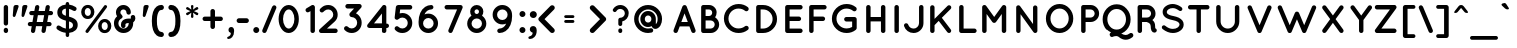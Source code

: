 SplineFontDB: 3.0
FontName: Quicksand-Bold
FullName: Quicksand Bold
FamilyName: Quicksand
Weight: Bold
Copyright: Copyright (c) 2011, Andrew Paglinawan (www.andrewpaglinawan.com), with Reserved Font Name "Quicksand".
Version: 001.001
ItalicAngle: 0
UnderlinePosition: -50
UnderlineWidth: 50
Ascent: 800
Descent: 200
LayerCount: 2
Layer: 0 0 "Back"  1
Layer: 1 0 "Fore"  0
NeedsXUIDChange: 1
FSType: 0
OS2Version: 0
OS2_WeightWidthSlopeOnly: 0
OS2_UseTypoMetrics: 0
CreationTime: 1318372931
ModificationTime: 1318373214
OS2TypoAscent: 0
OS2TypoAOffset: 1
OS2TypoDescent: 0
OS2TypoDOffset: 1
OS2TypoLinegap: 0
OS2WinAscent: 0
OS2WinAOffset: 1
OS2WinDescent: 0
OS2WinDOffset: 1
HheadAscent: 0
HheadAOffset: 1
HheadDescent: 0
HheadDOffset: 1
OS2Vendor: 'PfEd'
MarkAttachClasses: 1
DEI: 91125
GaspTable: 1 65535 15
Encoding: Custom
UnicodeInterp: none
NameList: Adobe Glyph List
DisplaySize: -48
AntiAlias: 1
FitToEm: 1
WinInfo: 50 25 10
BeginPrivate: 7
StdHW 5 [111]
StemSnapH 10 [106 111 ]
StdVW 5 [111]
StemSnapV 6 [111 ]
BlueValues 21 [0 0 521 531 700 700]
OtherBlues 11 [-180 -180]
ForceBold 4 true
EndPrivate
BeginChars: 278 194

StartChar: B
Encoding: 66 66 0
Width: 594
Flags: W
HStem: 0 111<151.333 340 215 340 215 340 163 340> 1 21G<161.667 162> 318 111<215 301 215 301 301 312 215 340> 589 111<215 215 215 301>
VStem: 104 111<111 318 429 589> 380 111<499 521> 443 111<200.667 229.333>
LayerCount: 2
Fore
SplineSet
163 0 m 1xba
 162 1 l 2x7a
 161.333007812 1 160.333007812 0.6669921875 159 0 c 0
 143.666992188 0 130.666992188 5.3330078125 120 16 c 0
 109.333007812 26.6669921875 104 39.6669921875 104 55 c 2
 104 645 l 2
 104 660.333007812 109.333007812 673.333007812 120 684 c 0
 130.666992188 694.666992188 143.666992188 700 159 700 c 2
 301 700 l 2
 353.666992188 700 398.5 681.5 435.5 644.5 c 0
 472.5 607.5 491 565.333007812 491 518 c 0xbc
 491 470.666992188 478.333007812 430 453 396 c 1
 483.666992188 376.666992188 508.166992188 351 526.5 319 c 0
 544.833007812 287 554 252.333007812 554 215 c 0
 554 155.666992188 533.166992188 105 491.5 63 c 0
 449.833007812 21 399.333007812 0 340 0 c 2
 163 0 l 1xba
215 589 m 1
 215 429 l 1
 301 429 l 2
 323 429 341.666992188 437 357 453 c 0
 372.333007812 469 380 488 380 510 c 0
 380 532 372.333007812 550.666992188 357 566 c 0
 341.666992188 581.333007812 323 589 301 589 c 2
 215 589 l 1
215 318 m 1
 215 111 l 1
 340 111 l 2
 368.666992188 111.666992188 393 122 413 142 c 0
 433 162 443 186.333007812 443 215 c 0xba
 443 243.666992188 433 267.833007812 413 287.5 c 0
 393 307.166992188 368.666992188 317.333007812 340 318 c 2
 215 318 l 1
EndSplineSet
EndChar

StartChar: C
Encoding: 67 67 1
Width: 771
Flags: MW
HStem: 0 114<401.333 466.667 401.333 483.667> 606 114<440 468.333>
VStem: 73 114
LayerCount: 2
Fore
SplineSet
260 534 m 1
 211.333007812 484 187 425.333007812 187 358 c 0
 187 290.666992188 211.833007812 233.166992188 261.5 185.5 c 0
 311.166992188 137.833007812 368.666992188 114 434 114 c 0
 499.333007812 114 555 132.333007812 601 169 c 0
 612.333007812 177.666992188 626 181 642 179 c 0
 658 177 671 170 681 158 c 0
 690.333007812 145.333007812 694 131.166992188 692 115.5 c 0
 690 99.8330078125 683 87.3330078125 671 78 c 0
 604.333007812 26 527.333007812 0 440 0 c 0
 340 0 254 35.1669921875 182 105.5 c 0
 110 175.833007812 73.6669921875 260.666992188 73 360 c 1
 73.6669921875 458.666992188 110 543.166992188 182 613.5 c 0
 254 683.833007812 340 719.333007812 440 720 c 0
 527.333007812 720 604.333007812 694 671 642 c 0
 683 632 690 619.333007812 692 604 c 0
 694 588.666992188 690.166992188 574.666992188 680.5 562 c 0
 670.833007812 549.333007812 658 542 642 540 c 0
 626 538 612.333007812 541.666992188 601 551 c 0
 556.333007812 587.666992188 501.166992188 606 435.5 606 c 0
 369.833007812 606 311.333007812 582 260 534 c 1
EndSplineSet
EndChar

StartChar: D
Encoding: 68 68 2
Width: 719
Flags: MW
HStem: 0 111<151.333 277 215 277 215 277> 589 111<215 215 215 277>
VStem: 104 111<111 589 111 645 111 652.667> 515 111<317 383>
LayerCount: 2
Fore
SplineSet
104 55 m 2
 104 645 l 2
 104 660.333007812 109.333007812 673.333007812 120 684 c 0
 130.666992188 694.666992188 143.666992188 700 159 700 c 2
 277 700 l 2
 373.666992188 700 456 665.833007812 524 597.5 c 0
 592 529.166992188 626 446.666992188 626 350 c 0
 626 253.333007812 592 170.833007812 524 102.5 c 0
 456 34.1669921875 373.666992188 0 277 0 c 2
 159 0 l 2
 143.666992188 0 130.666992188 5.3330078125 120 16 c 0
 109.333007812 26.6669921875 104 39.6669921875 104 55 c 2
215 589 m 1
 215 111 l 1
 277 111 l 2
 343 111.666992188 399.166992188 135.166992188 445.5 181.5 c 0
 491.833007812 227.833007812 515 284 515 350 c 0
 515 416 491.833007812 472.333007812 445.5 519 c 0
 399.166992188 565.666992188 343 589 277 589 c 2
 215 589 l 1
EndSplineSet
EndChar

StartChar: E
Encoding: 69 69 3
Width: 593
Flags: MW
HStem: 0 111<151.333 486 162 486 215 486 215 486> 295 111<215 448 215 448> 589 111<215 486 215 215>
VStem: 104 111<111 295 406 589>
LayerCount: 2
Fore
SplineSet
159 0 m 1
 143.666992188 0 130.666992188 5.3330078125 120 16 c 0
 109.333007812 26.6669921875 104 39.6669921875 104 55 c 2
 104 645 l 2
 104 660.333007812 109.333007812 673.333007812 120 684 c 0
 130.666992188 694.666992188 143.666992188 700 159 700 c 2
 486 700 l 2
 500.666992188 700 513.5 694.666992188 524.5 684 c 0
 535.5 673.333007812 541 660.333007812 541 645 c 0
 541 629.666992188 535.5 616.5 524.5 605.5 c 0
 513.5 594.5 500.666992188 589 486 589 c 2
 215 589 l 1
 215 406 l 1
 448 406 l 2
 462.666992188 406 475.5 400.5 486.5 389.5 c 0
 497.5 378.5 503 365.5 503 350.5 c 0
 503 335.5 497.666992188 322.5 487 311.5 c 0
 476.333007812 300.5 463.333007812 295 448 295 c 2
 215 295 l 1
 215 111 l 1
 486 111 l 2
 500.666992188 111 513.5 105.5 524.5 94.5 c 0
 535.5 83.5 541 70.5 541 55.5 c 0
 541 40.5 535.5 27.5 524.5 16.5 c 0
 513.5 5.5 500.666992188 0 486 0 c 2
 162 0 l 1
 160 1 l 1
 159 0 l 1
EndSplineSet
EndChar

StartChar: F
Encoding: 70 70 4
Width: 605
Flags: MW
HStem: 0 21G<151.333 166.667> 295 111<215 448 215 448> 589 111<215 486 215 215>
VStem: 104 111<55 295 406 589>
LayerCount: 2
Fore
SplineSet
159 0 m 0
 143.666992188 0 130.666992188 5.3330078125 120 16 c 0
 109.333007812 26.6669921875 104 39.6669921875 104 55 c 2
 104 645 l 2
 104 660.333007812 109.333007812 673.333007812 120 684 c 0
 130.666992188 694.666992188 143.666992188 700 159 700 c 2
 486 700 l 2
 500.666992188 700 513.5 694.5 524.5 683.5 c 0
 535.5 672.5 541 659.5 541 644.5 c 0
 541 629.5 535.5 616.5 524.5 605.5 c 0
 513.5 594.5 500.666992188 589 486 589 c 2
 215 589 l 1
 215 406 l 1
 448 406 l 2
 462.666992188 406 475.5 400.5 486.5 389.5 c 0
 497.5 378.5 503 365.5 503 350.5 c 0
 503 335.5 497.666992188 322.5 487 311.5 c 0
 476.333007812 300.5 463.333007812 295 448 295 c 2
 215 295 l 1
 215 55 l 2
 215 39.6669921875 209.5 26.6669921875 198.5 16 c 0
 187.5 5.3330078125 174.333007812 0 159 0 c 0
EndSplineSet
EndChar

StartChar: G
Encoding: 71 71 5
Width: 814
Flags: MW
HStem: 0 114<407.333 465.667 407.333 484.333> 289 113<428.333 635 436 579> 606 114<401.333 465.667>
VStem: 73 114<326 394 326 409> 579 114<152 289 289 289>
LayerCount: 2
Fore
SplineSet
693 125 m 2
 693 117 691.333007812 109.666992188 688 103 c 1
 688 102 l 1
 684.666992188 92.6669921875 678.333007812 84.6669921875 669 78 c 0
 602.333007812 26 526.666992188 0 442 0 c 0
 340 0 253 34.8330078125 181 104.5 c 0
 109 174.166992188 73 259 73 359 c 0
 73 459 109 544.166992188 181 614.5 c 0
 253 684.833007812 340 720 442 720 c 0
 528 720 604 694 670 642 c 0
 682.666992188 632.666992188 690 620 692 604 c 0
 694 588 690.333007812 573.833007812 681 561.5 c 0
 671.666992188 549.166992188 659 542 643 540 c 0
 627 538 612.666992188 542 600 552 c 0
 553.333007812 588 497.833007812 606 433.5 606 c 0
 369.166992188 606 312 582 262 534 c 0
 212 486 187 428 187 360 c 0
 187 292 212.166992188 234 262.5 186 c 0
 312.833007812 138 372.666992188 114 442 114 c 0
 489.333007812 114 535 126.666992188 579 152 c 1
 579 289 l 1
 436 289 l 2
 420.666992188 289 407.333007812 294.666992188 396 306 c 0
 384.666992188 317.333007812 379 330.833007812 379 346.5 c 0
 379 362.166992188 384.5 375.333007812 395.5 386 c 0
 406.5 396.666992188 420 402 436 402 c 2
 635 402 l 2
 651 402 664.666992188 396.666992188 676 386 c 0
 687.333007812 375.333007812 693 362 693 346 c 2
 693 125 l 2
EndSplineSet
EndChar

StartChar: H
Encoding: 72 72 6
Width: 709
Flags: MW
HStem: 0 21G<151.333 166.667 521.333 536.667> 295 110<215 474 215 474> 680 20G<151.333 166.667 521.333 536.667>
VStem: 104 111<55 295 405 645> 474 111<55 295 295 295 405 645>
LayerCount: 2
Fore
SplineSet
159 0 m 0
 143.666992188 0 130.666992188 5.3330078125 120 16 c 0
 109.333007812 26.6669921875 104 39.6669921875 104 55 c 2
 104 645 l 2
 104 660.333007812 109.333007812 673.333007812 120 684 c 0
 130.666992188 694.666992188 143.666992188 700 159 700 c 0
 174.333007812 700 187.5 694.666992188 198.5 684 c 0
 209.5 673.333007812 215 660.333007812 215 645 c 2
 215 405 l 1
 474 405 l 1
 474 645 l 2
 474 660.333007812 479.333007812 673.333007812 490 684 c 0
 500.666992188 694.666992188 513.666992188 700 529 700 c 0
 544.333007812 700 557.5 694.666992188 568.5 684 c 0
 579.5 673.333007812 585 660.333007812 585 645 c 2
 585 55 l 2
 585 39.6669921875 579.5 26.6669921875 568.5 16 c 0
 557.5 5.3330078125 544.333007812 0 529 0 c 0
 513.666992188 0 500.666992188 5.3330078125 490 16 c 0
 479.333007812 26.6669921875 474 39.6669921875 474 55 c 2
 474 295 l 1
 215 295 l 1
 215 55 l 2
 215 39.6669921875 209.5 26.6669921875 198.5 16 c 0
 187.5 5.3330078125 174.333007812 0 159 0 c 0
EndSplineSet
EndChar

StartChar: I
Encoding: 73 73 7
Width: 305
Flags: MW
HStem: 0 21G<158.333 173.667> 680 20G<158.333 173.667>
VStem: 111 111<55 645>
LayerCount: 2
Fore
SplineSet
111 645 m 2
 111 660.333007812 116.333007812 673.333007812 127 684 c 0
 137.666992188 694.666992188 150.666992188 700 166 700 c 0
 181.333007812 700 194.5 694.666992188 205.5 684 c 0
 216.5 673.333007812 222 660.333007812 222 645 c 2
 222 55 l 2
 222 39.6669921875 216.5 26.6669921875 205.5 16 c 0
 194.5 5.3330078125 181.333007812 0 166 0 c 0
 150.666992188 0 137.666992188 5.3330078125 127 16 c 0
 116.333007812 26.6669921875 111 39.6669921875 111 55 c 2
 111 645 l 2
EndSplineSet
EndChar

StartChar: J
Encoding: 74 74 8
Width: 594
Flags: MW
HStem: 0 111<277 311 277 322.333> 680 20G<474.333 489.667>
VStem: 426 111<248 645>
LayerCount: 2
Fore
SplineSet
55.5 214.5 m 0
 62.5 228.166992188 73.1669921875 237.166992188 87.5 241.5 c 0
 101.833007812 245.833007812 115.833007812 244.666992188 129.5 238 c 0
 143.166992188 231.333007812 152.333007812 220.666992188 157 206 c 0
 166.333007812 178 183 155.166992188 207 137.5 c 0
 231 119.833007812 260 111 294 111 c 0
 328 111 358.5 124.5 385.5 151.5 c 0
 412.5 178.5 426 210.666992188 426 248 c 2
 426 645 l 2
 426 660.333007812 431.5 673.333007812 442.5 684 c 0
 453.5 694.666992188 466.666992188 700 482 700 c 0
 497.333007812 700 510.333007812 694.666992188 521 684 c 0
 531.666992188 673.333007812 537 660.333007812 537 645 c 2
 537 248 l 2
 537 179.333007812 512.666992188 120.833007812 464 72.5 c 0
 415.333007812 24.1669921875 356.666992188 0 288 0 c 0
 233.333007812 0 184.333007812 16 141 48 c 0
 97.6669921875 80 68 121.333007812 52 172 c 0
 47.3330078125 186.666992188 48.5 200.833007812 55.5 214.5 c 0
EndSplineSet
EndChar

StartChar: K
Encoding: 75 75 9
Width: 715
Flags: MW
HStem: 0 21G<151.333 166.667 570 589>
VStem: 104 110<55 197 353 640>
LayerCount: 2
Fore
SplineSet
159 0 m 0
 143.666992188 0 130.666992188 5.3330078125 120 16 c 0
 109.333007812 26.6669921875 104 39.6669921875 104 55 c 2
 104 640 l 2
 104 654.666992188 109.333007812 667.5 120 678.5 c 0
 130.666992188 689.5 143.666992188 695 159 695 c 0
 174.333007812 695 187.333007812 689.5 198 678.5 c 0
 208.666992188 667.5 214 654.666992188 214 640 c 2
 214 353 l 1
 538 678 l 2
 548.666992188 688.666992188 561.666992188 694 577 694 c 0
 592.333007812 694 605.333007812 688.666992188 616 678 c 0
 626.666992188 667.333007812 632 654.333007812 632 639 c 0
 632 623.666992188 626.666992188 610.666992188 616 600 c 2
 396 381 l 1
 618 90 l 1
 633.333007812 72 635.5 52.5 624.5 31.5 c 0
 613.5 10.5 598.5 0 579.5 0 c 0
 560.5 0 545.333007812 6.6669921875 534 20 c 2
 318 303 l 1
 214 197 l 1
 214 55 l 2
 214 39.6669921875 208.666992188 26.6669921875 198 16 c 0
 187.333007812 5.3330078125 174.333007812 0 159 0 c 0
EndSplineSet
EndChar

StartChar: L
Encoding: 76 76 10
Width: 563
Flags: MW
HStem: 0 111<151.333 486 215 486 215 486> 680 20G<151.333 166.667>
VStem: 104 111<111 645 111 645 111 652.667>
LayerCount: 2
Fore
SplineSet
159 0 m 2
 143.666992188 0 130.666992188 5.3330078125 120 16 c 0
 109.333007812 26.6669921875 104 39.6669921875 104 55 c 2
 104 645 l 2
 104 660.333007812 109.333007812 673.333007812 120 684 c 0
 130.666992188 694.666992188 143.666992188 700 159 700 c 0
 174.333007812 700 187.5 694.666992188 198.5 684 c 0
 209.5 673.333007812 215 660.333007812 215 645 c 2
 215 111 l 1
 486 111 l 2
 500.666992188 111 513.5 105.5 524.5 94.5 c 0
 535.5 83.5 541 70.5 541 55.5 c 0
 541 40.5 535.5 27.5 524.5 16.5 c 0
 513.5 5.5 500.666992188 0 486 0 c 2
 159 0 l 2
EndSplineSet
EndChar

StartChar: M
Encoding: 77 77 11
Width: 844
Flags: MW
HStem: 0 21G<151.333 166.667 642.333 657.667> 680 20G<159 162 162 171.667 649 650 650 650>
VStem: 104 111<55 476> 595 111<55 476 476 476>
LayerCount: 2
Fore
SplineSet
406 253 m 2
 404 253 l 2
 384.666992188 253 369.333007812 260.666992188 358 276 c 2
 215 476 l 1
 215 55 l 2
 215 39.6669921875 209.5 26.6669921875 198.5 16 c 0
 187.5 5.3330078125 174.333007812 0 159 0 c 0
 143.666992188 0 130.666992188 5.3330078125 120 16 c 0
 109.333007812 26.6669921875 104 39.6669921875 104 55 c 2
 104 645 l 2
 104 660.333007812 109.333007812 673.333007812 120 684 c 0
 130.666992188 694.666992188 143.666992188 700 159 700 c 2
 162 700 l 2
 181.333007812 700 196 692.333007812 206 677 c 2
 405 401 l 1
 604 677 l 2
 615.333007812 692.333007812 630.333007812 700 649 700 c 2
 650 700 l 2
 665.333007812 699.333007812 678.5 693.666992188 689.5 683 c 0
 700.5 672.333007812 706 659.666992188 706 645 c 2
 706 55 l 2
 706 40.3330078125 700.5 27.5 689.5 16.5 c 0
 678.5 5.5 665.333007812 0 650 0 c 0
 634.666992188 0 621.666992188 5.3330078125 611 16 c 0
 600.333007812 26.6669921875 595 39.6669921875 595 55 c 2
 595 476 l 1
 451 276 l 2
 439.666992188 260.666992188 424.666992188 253 406 253 c 2
EndSplineSet
EndChar

StartChar: N
Encoding: 78 78 12
Width: 771
Flags: MW
HStem: 0 21G<152 167 571.333 586.667>
VStem: 105 109<55 470> 526 109<224 636>
LayerCount: 2
Fore
SplineSet
214 470 m 1
 214 55 l 2
 214 40.3330078125 208.666992188 27.5 198 16.5 c 0
 187.333007812 5.5 174.5 0 159.5 0 c 0
 144.5 0 131.666992188 5.3330078125 121 16 c 0
 110.333007812 26.6669921875 105 39.6669921875 105 55 c 2
 105 637 l 1
 103.666992188 656.333007812 110.166992188 671 124.5 681 c 0
 138.833007812 691 153.333007812 694.833007812 168 692.5 c 0
 182.666992188 690.166992188 194.333007812 683 203 671 c 2
 526 224 l 1
 526 636 l 2
 526 650.666992188 531.333007812 663.333007812 542 674 c 0
 552.666992188 684.666992188 565.333007812 690 580 690 c 0
 594.666992188 690 607.5 684.666992188 618.5 674 c 0
 629.5 663.333007812 635 650.666992188 635 636 c 2
 635 55 l 2
 635 39.6669921875 629.5 26.6669921875 618.5 16 c 0
 607.5 5.3330078125 594.333007812 0 579 0 c 0
 563.666992188 0 550.333007812 6.6669921875 539 20 c 0
 536.333007812 22.6669921875 534.666992188 24.6669921875 534 26 c 2
 214 470 l 1
EndSplineSet
EndChar

StartChar: O
Encoding: 79 79 13
Width: 850
Flags: MW
HStem: 0 114<384 439.667> 606 114<383.667 447.333>
VStem: 73 114<326.333 393.667 326.333 409.333> 643 114<327 393>
LayerCount: 2
Fore
SplineSet
73 360 m 0
 73 458.666992188 106.166992188 543.333007812 172.5 614 c 0
 238.833007812 684.666992188 319.666992188 720 415 720 c 0
 510.333007812 720 591.166992188 684.166992188 657.5 612.5 c 0
 723.833007812 540.833007812 757 456.333007812 757 359 c 0
 757 261.666992188 723.333007812 177.666992188 656 107 c 1
 626 73.6669921875 590 47.5 548 28.5 c 0
 506 9.5 462.333007812 0 417 0 c 0
 320.333007812 0 238.833007812 35.3330078125 172.5 106 c 0
 106.166992188 176.666992188 73 261.333007812 73 360 c 0
254 186.5 m 0
 298.666992188 138.166992188 352.5 114 415.5 114 c 0
 478.5 114 532.166992188 138.5 576.5 187.5 c 0
 620.833007812 236.5 643 294 643 360 c 0
 643 426 621 483.5 577 532.5 c 0
 533 581.5 479.166992188 606 415.5 606 c 0
 351.833007812 606 297.833007812 581.833007812 253.5 533.5 c 0
 209.166992188 485.166992188 187 427.333007812 187 360 c 0
 187 292.666992188 209.333007812 234.833007812 254 186.5 c 0
EndSplineSet
EndChar

StartChar: P
Encoding: 80 80 14
Width: 583
Flags: MW
HStem: 0 21G<151.333 166.667> 272 111<215 338 215 338> 589 111<215 215 215 338>
VStem: 104 111<55 272 383 589> 442 111<485 485>
LayerCount: 2
Fore
SplineSet
490 637 m 0
 532 595 553 544.5 553 485.5 c 0
 553 426.5 532 376.166992188 490 334.5 c 0
 448 292.833007812 397.333007812 272 338 272 c 2
 215 272 l 1
 215 55 l 2
 215 39.6669921875 209.5 26.6669921875 198.5 16 c 0
 187.5 5.3330078125 174.333007812 0 159 0 c 0
 143.666992188 0 130.666992188 5.3330078125 120 16 c 0
 109.333007812 26.6669921875 104 39.6669921875 104 55 c 2
 104 645 l 2
 104 660.333007812 109.333007812 673.333007812 120 684 c 0
 130.666992188 694.666992188 143.666992188 700 159 700 c 2
 338 700 l 2
 397.333007812 700 448 679 490 637 c 0
215 589 m 1
 215 383 l 1
 338 383 l 2
 366.666992188 383 391 393 411 413 c 0
 431 433 441.333007812 457 442 485 c 1
 441.333007812 514.333007812 431 539 411 559 c 0
 391 579 366.666992188 589 338 589 c 2
 215 589 l 1
EndSplineSet
EndChar

StartChar: Q
Encoding: 81 81 15
Width: 844
Flags: W
HStem: -162 118<627.333 642 642 645> -87 176<395.333 413.667> 592 118<383.333 448.667>
VStem: 66 118<308 378 308 391.667> 650 116<306 375>
LayerCount: 2
Fore
SplineSet
166 80 m 1x78
 99.3330078125 154 66 241.166992188 66 341.5 c 0
 66 441.833007812 100 528.333007812 168 601 c 0
 236 673.666992188 319.333007812 710 418 710 c 0
 516.666992188 710 598.666992188 673 664 599 c 1
 732 527.666992188 766 441.333007812 766 340 c 0
 766 238.666992188 732 152 664 80 c 0
 632.666992188 47.3330078125 595.666992188 21 553 1 c 1
 530 -8 l 1
 574 -32 611.666992188 -44 643 -44 c 0
 674.333007812 -44 706.666992188 -31.3330078125 740 -6 c 0
 752.666992188 4 766.833007812 8 782.5 6 c 0
 798.166992188 4 811 -3.3330078125 821 -16 c 0
 831 -28.6669921875 835 -43 833 -59 c 0
 831 -75 823.333007812 -88.3330078125 810 -99 c 0
 755.333007812 -141 700.333007812 -162 645 -162 c 2
 642 -162 l 2xb8
 587.333007812 -162 526.333007812 -142 459 -102 c 0
 441 -92 422.833007812 -87 404.5 -87 c 0
 386.166992188 -87 369.5 -89.1669921875 354.5 -93.5 c 0
 339.5 -97.8330078125 330.333007812 -101.333007812 327 -104 c 0
 305.666992188 -116 286.333007812 -115 269 -101 c 0
 267 -99 264.333007812 -98 261 -98 c 1
 242.614257812 -71.953125 236.517578125 -50.6083984375 242.7109375 -33.96484375 c 0
 248.903320312 -17.3212890625 259.333007812 -5.3330078125 274 2 c 1
 277 4 l 1
 236.333007812 23.3330078125 199.333007812 48.6669921875 166 80 c 1x78
582.5 163 m 0
 627.5 212.333007812 650 271.5 650 340.5 c 0
 650 409.5 627.333007812 468.666992188 582 518 c 0
 536.666992188 567.333007812 481.333007812 592 416 592 c 0
 350.666992188 592 296.333007812 567.666992188 253 519 c 1
 207 471.666992188 184 413 184 343 c 0
 184 273 206.166992188 213.166992188 250.5 163.5 c 0
 294.833007812 113.833007812 350 89 416 89 c 0
 482 89 537.5 113.666992188 582.5 163 c 0
EndSplineSet
EndChar

StartChar: R
Encoding: 82 82 16
Width: 625
Flags: MW
HStem: 0 21G<137.333 152.667> 272 111<201 319 201 324> 589 111<201 324 201 201>
VStem: 90 111<55 272 383 589> 427 111<471.333 499.667>
LayerCount: 2
Fore
SplineSet
460 321 m 1
 505.333007812 286.333007812 528 238 528 176 c 0
 527.333007812 154 528.666992188 134.333007812 532 117 c 1
 549.333007812 111.666992188 561 100.166992188 567 82.5 c 0
 573 64.8330078125 570.333007812 48.3330078125 559 33 c 0
 547.666992188 17.6669921875 531.333007812 10 510 10 c 2
 509 10 l 2
 479 10 455.333007812 25.3330078125 438 56 c 1
 424 85.3330078125 417 125.333007812 417 176 c 1
 415.666992188 206.666992188 401.666992188 230.666992188 375 248 c 0
 357.666992188 259.333007812 339 267.333007812 319 272 c 1
 201 272 l 1
 201 55 l 2
 201 39.6669921875 195.5 26.6669921875 184.5 16 c 0
 173.5 5.3330078125 160.333007812 0 145 0 c 0
 129.666992188 0 116.666992188 5.3330078125 106 16 c 0
 95.3330078125 26.6669921875 90 39.6669921875 90 55 c 2
 90 645 l 2
 90 660.333007812 95.3330078125 673.333007812 106 684 c 0
 116.666992188 694.666992188 129.666992188 700 145 700 c 2
 324 700 l 2
 383.333007812 700 433.833007812 679 475.5 637 c 0
 517.166992188 595 538 542.666992188 538 480 c 0
 538 417.333007812 512 364.333007812 460 321 c 1
324 383 m 2
 352.666992188 383 377 393 397 413 c 0
 417 433 427 457.166992188 427 485.5 c 0
 427 513.833007812 417 538.166992188 397 558.5 c 0
 377 578.833007812 352.666992188 589 324 589 c 2
 201 589 l 1
 201 383 l 1
 324 383 l 2
EndSplineSet
EndChar

StartChar: S
Encoding: 83 83 17
Width: 667
Flags: MW
HStem: 1 103<346 371 346 381.667> 618 102<322 357.667>
LayerCount: 2
Fore
SplineSet
514 213 m 0
 514 263.747070312 455.333007812 300.081054688 338 322 c 1
 336 322 l 1
 284 332 239 346 201 364 c 0
 163 382 135.166992188 405.166992188 117.5 433.5 c 0
 99.8330078125 461.833007812 91 491 91 521 c 0
 91 579 116.5 626.666992188 167.5 664 c 0
 218.5 701.333007812 277.333007812 720 344 720 c 0
 373.333007812 720 403.333007812 715 434 705 c 0
 464.666992188 695 487.5 685.666992188 502.5 677 c 0
 517.5 668.333007812 537.333007812 656 562 640 c 0
 573.333007812 632 580.5 621 583.5 607 c 0
 586.5 593 584.166992188 580.166992188 576.5 568.5 c 0
 568.833007812 556.833007812 558 549.5 544 546.5 c 0
 530 543.5 517 546 505 554 c 0
 473.666992188 575.333007812 445.833007812 591.333007812 421.5 602 c 0
 397.166992188 612.666992188 371.333007812 618 344 618 c 0
 300 618 264 607.666992188 236 587 c 0
 208 566.333007812 194 544.333007812 194 521 c 0
 194 509.666992188 196.5 500 201.5 492 c 0
 220.486328125 461.622070312 270.986328125 438.622070312 353 423 c 1
 355 423 l 1
 411 411.666992188 457 397.666992188 493 381 c 0
 575.666992188 340.265625 617 284.265625 617 213 c 0
 617 151 589.666992188 100.166992188 535 60.5 c 0
 480.333007812 20.8330078125 417.333007812 1 346 1 c 0
 258.666992188 1.6669921875 173.333007812 35 90 101 c 0
 79.3330078125 109.666992188 73.1669921875 121.333007812 71.5 136 c 0
 69.8330078125 150.666992188 73.3330078125 163.333007812 82 174 c 0
 90.6669921875 184.666992188 102.333007812 190.833007812 117 192.5 c 0
 131.666992188 194.166992188 144.333007812 190.333007812 155 181 c 0
 219 129 282.666992188 103.333007812 346 104 c 0
 396 104 436.5 115.5 467.5 138.5 c 0
 498.5 161.5 514 186.333007812 514 213 c 0
EndSplineSet
EndChar

StartChar: T
Encoding: 84 84 18
Width: 648
Flags: MW
HStem: 0 21G<310.333 325.667> 589 111<97.3335 532 105 263 373 532 373 373>
VStem: 263 110<55 589>
LayerCount: 2
Fore
SplineSet
587 645 m 0
 587 629.666992188 581.5 616.5 570.5 605.5 c 0
 559.5 594.5 546.666992188 589 532 589 c 2
 373 589 l 1
 373 55 l 2
 373 39.6669921875 367.666992188 26.6669921875 357 16 c 0
 346.333007812 5.3330078125 333.333007812 0 318 0 c 0
 302.666992188 0 289.666992188 5.3330078125 279 16 c 0
 268.333007812 26.6669921875 263 39.6669921875 263 55 c 2
 263 589 l 1
 105 589 l 2
 89.6669921875 589 76.6669921875 594.5 66 605.5 c 0
 55.3330078125 616.5 50 629.666992188 50 645 c 0
 50 660.333007812 55.3330078125 673.333007812 66 684 c 0
 76.6669921875 694.666992188 89.6669921875 700 105 700 c 2
 532 700 l 2
 547.333007812 700 560.333007812 694.666992188 571 684 c 0
 581.666992188 673.333007812 587 660.333007812 587 645 c 0
EndSplineSet
EndChar

StartChar: U
Encoding: 85 85 19
Width: 814
Flags: MW
HStem: 0 111<369.333 418.667 369.333 434> 680 20G<152.333 167.667 620.333 635.667>
VStem: 105 111<289 645> 572 111<289 645>
LayerCount: 2
Fore
SplineSet
683 289 m 2
 683 209.666992188 654.833007812 141.666992188 598.5 85 c 0
 542.166992188 28.3330078125 474 0 394 0 c 0
 314 0 245.833007812 28.1669921875 189.5 84.5 c 0
 133.166992188 140.833007812 105 209 105 289 c 2
 105 645 l 2
 105 660.333007812 110.333007812 673.333007812 121 684 c 0
 131.666992188 694.666992188 144.666992188 700 160 700 c 0
 175.333007812 700 188.5 694.666992188 199.5 684 c 0
 210.5 673.333007812 216 660.333007812 216 645 c 2
 216 289 l 2
 216 240.333007812 233.333007812 198.5 268 163.5 c 0
 302.666992188 128.5 344.666992188 111 394 111 c 0
 443.333007812 111 485.333007812 128.333007812 520 163 c 0
 554.666992188 197.666992188 572 239.666992188 572 289 c 2
 572 645 l 2
 572 660.333007812 577.5 673.333007812 588.5 684 c 0
 599.5 694.666992188 612.666992188 700 628 700 c 0
 643.333007812 700 656.333007812 694.666992188 667 684 c 0
 677.666992188 673.333007812 683 660.333007812 683 645 c 2
 683 289 l 2
EndSplineSet
EndChar

StartChar: V
Encoding: 86 86 20
Width: 750
Flags: W
HStem: 0 21G<361.333 365.667> 1 21G<352 354 352 352 374 376 374 374>
LayerCount: 2
Fore
SplineSet
342 4 m 2x40
 340 4 337 6 333 10 c 1
 332 10 l 2
 331.333007812 10.6669921875 329 12.3330078125 325 15 c 0
 324.333007812 16.3330078125 323.333007812 17.8330078125 322 19.5 c 0
 320.666992188 21.1669921875 319.666992188 22.3330078125 319 23 c 0
 318.333007812 23.6669921875 317.5 25.1669921875 316.5 27.5 c 0
 315.5 29.8330078125 314.333007812 31.6669921875 313 33 c 2
 68 617 l 2
 62 630.333007812 61.8330078125 644.166992188 67.5 658.5 c 0
 73.1669921875 672.833007812 83.3330078125 682.666992188 98 688 c 1
 111.333007812 694 125 694.166992188 139 688.5 c 0
 153 682.833007812 163 673 169 659 c 2
 364 196 l 1
 559 659 l 2
 565 673 575.166992188 682.833007812 589.5 688.5 c 0
 603.833007812 694.166992188 617.666992188 694 631 688 c 0
 645 682.666992188 654.833007812 672.833007812 660.5 658.5 c 0
 666.166992188 644.166992188 666.333007812 630.333007812 661 617 c 2
 414 33 l 1
 410 25 l 2
 410 24.3330078125 409.666992188 23.6669921875 409 23 c 2
 396 10 l 2
 394.666992188 8.6669921875 392.5 7.3330078125 389.5 6 c 0
 386.5 4.6669921875 382 3 376 1 c 1
 374 1 l 2x40
 371.333007812 0.3330078125 367.833007812 0 363.5 0 c 0x80
 359.166992188 0 356 0.3330078125 354 1 c 2
 352 1 l 1
 349.333007812 2.3330078125 346.666992188 3 344 3 c 1
 343 4 l 1
 342 4 l 2x40
EndSplineSet
EndChar

StartChar: W
Encoding: 87 87 21
Width: 1102
Flags: W
HStem: 0 21G<365.333 369.667 728.333 732.667> 1 21G<355 358 355 355 377 380 377 377 718 718 718 721 740 740 740 742>
LayerCount: 2
Fore
SplineSet
398 10 m 1x40
 390 4 l 1
 389 4 l 2
 387 4 384 3 380 1 c 1
 377 1 l 2x40
 375 0.3330078125 371.833007812 0 367.5 0 c 0x80
 363.166992188 0 360 0.3330078125 358 1 c 2
 355 1 l 1
 351 2.3330078125 348.666992188 3.1669921875 348 3.5 c 0
 347.333007812 3.8330078125 346.166992188 4.3330078125 344.5 5 c 0
 342.833007812 5.6669921875 340.333007812 7.3330078125 337 10 c 1
 336 10 l 1
 333 12 330.25 14.5 327.75 17.5 c 0
 325.25 20.5 323.333007812 22.6669921875 322 24 c 1
 322 25 l 2
 321.333007812 25.6669921875 320.5 27.1669921875 319.5 29.5 c 0
 318.5 31.8330078125 317.666992188 33.3330078125 317 34 c 2
 71 617 l 2
 65.6669921875 631 65.8330078125 645 71.5 659 c 0
 77.1669921875 673 87 682.666992188 101 688 c 0
 114.333007812 694 128.166992188 694.166992188 142.5 688.5 c 0
 156.833007812 682.833007812 166.666992188 673 172 659 c 2
 368 196 l 1
 497 503 l 2
 506.333007812 525.666992188 523.5 537 548.5 537 c 0
 573.5 537 591 525.666992188 601 503 c 2
 730 196 l 1
 925 659 l 2
 931 673 941 682.833007812 955 688.5 c 0
 969 694.166992188 983 694.166992188 997 688.5 c 0
 1011 682.833007812 1020.83300781 672.833007812 1026.5 658.5 c 0
 1032.16699219 644.166992188 1032 630.333007812 1026 617 c 2
 781 34 l 2
 779.666992188 28.6669921875 776 23.3330078125 770 18 c 0
 770 17.3330078125 769.666992188 16.3330078125 769 15 c 0
 766.333007812 13.6669921875 764 12 762 10 c 1
 761 10 l 1
 752 4 l 1
 751 4 l 2
 750.333007812 4 749.666992188 3.8330078125 749 3.5 c 0
 748.333007812 3.1669921875 746 2.3330078125 742 1 c 1
 740 1 l 2x40
 738 0.3330078125 734.833007812 0 730.5 0 c 0x80
 726.166992188 0 723 0.3330078125 721 1 c 2
 718 1 l 1
 714 2.3330078125 711.666992188 3.1669921875 711 3.5 c 0
 710.333007812 3.8330078125 709.166992188 4.1669921875 707.5 4.5 c 0
 705.833007812 4.8330078125 703.333007812 6.6669921875 700 10 c 1
 699 10 l 1
 693 14 688.666992188 18.6669921875 686 24 c 1
 683.333007812 25.3330078125 681.333007812 28.6669921875 680 34 c 2
 549 344 l 1
 418 34 l 2
 417.333007812 32 416 29 414 25 c 1
 407 18 l 2
 407 17.3330078125 406.666992188 16.3330078125 406 15 c 0
 404.666992188 14.3330078125 402.666992188 12.6669921875 400 10 c 1
 398 10 l 1x40
EndSplineSet
EndChar

StartChar: X
Encoding: 88 88 22
Width: 722
Flags: MW
HStem: 0 21G<121.667 141.333 553.667 573.333>
LayerCount: 2
Fore
SplineSet
552 691.5 m 0
 566.666992188 693.833007812 580.166992188 690.5 592.5 681.5 c 0
 604.833007812 672.5 612.166992188 660.666992188 614.5 646 c 0
 616.833007812 631.333007812 613.666992188 617.666992188 605 605 c 2
 415 347 l 1
 605 87 l 2
 617.666992188 69 618.833007812 50 608.5 30 c 0
 598.166992188 10 583.166992188 0 563.5 0 c 0
 543.833007812 0 528 7.6669921875 516 23 c 2
 348 254 l 1
 179 23 l 2
 167 7.6669921875 151.166992188 0 131.5 0 c 0
 111.833007812 0 96.8330078125 10 86.5 30 c 0
 76.1669921875 50 77.3330078125 69 90 87 c 2
 280 347 l 1
 90 605 l 2
 81.3330078125 617.666992188 78.1669921875 631.333007812 80.5 646 c 0
 82.8330078125 660.666992188 90.1669921875 672.5 102.5 681.5 c 0
 114.833007812 690.5 128.5 693.833007812 143.5 691.5 c 0
 158.5 689.166992188 170.333007812 681.666992188 179 669 c 2
 348 439 l 1
 516 669 l 2
 525.333007812 681.666992188 537.333007812 689.166992188 552 691.5 c 0
EndSplineSet
EndChar

StartChar: Y
Encoding: 89 89 23
Width: 604
Flags: MW
HStem: 0 21G<324 339>
VStem: 276 110<55 325>
LayerCount: 2
Fore
SplineSet
538.5 692.5 m 0
 553.5 694.833007812 567 691.5 579 682.5 c 0
 591 673.5 598.166992188 661.5 600.5 646.5 c 0
 602.833007812 631.5 599.666992188 618 591 606 c 2
 386 325 l 1
 386 55 l 2
 386 39.6669921875 380.666992188 26.6669921875 370 16 c 0
 359.333007812 5.3330078125 346.5 0 331.5 0 c 0
 316.5 0 303.5 5.3330078125 292.5 16 c 0
 281.5 26.6669921875 276 39.6669921875 276 55 c 2
 276 325 l 1
 73 606 l 2
 63.6669921875 618 60 631.333007812 62 646 c 0
 64 660.666992188 71.3330078125 672.666992188 84 682 c 0
 96.6669921875 691.333007812 110.333007812 694.833007812 125 692.5 c 0
 139.666992188 690.166992188 151.333007812 682.666992188 160 670 c 2
 331 436 l 1
 502 670 l 2
 511.333007812 682.666992188 523.5 690.166992188 538.5 692.5 c 0
EndSplineSet
EndChar

StartChar: Z
Encoding: 90 90 24
Width: 667
Flags: W
HStem: 0 111<124 557 235 557 235 557> 589 111<118.333 565 126 449> 679 20G
LayerCount: 2
Fore
SplineSet
565 700 m 1xc0
 579 696 l 2
 581 696 583 695 585 693 c 0
 587 691 588.333007812 690 589 690 c 2
 590 690 l 2
 592 689.333007812 594 687.5 596 684.5 c 0
 598 681.5 599.5 679.666992188 600.5 679 c 0x20
 601.5 678.333007812 602.666992188 676.833007812 604 674.5 c 0
 605.333007812 672.166992188 606.166992188 670.5 606.5 669.5 c 0
 606.833007812 668.5 607.666992188 667.333007812 609 666 c 2
 612 655 l 2
 612.666992188 653 613 651 613 649 c 2
 613 638 l 2
 612.333007812 636.666992188 612 635.333007812 612 634 c 2
 610 628 l 1
 603 614 l 1
 603 612 l 1
 235 111 l 1
 557 111 l 2
 572.333007812 111 585.5 105.5 596.5 94.5 c 0
 607.5 83.5 613 70.3330078125 613 55 c 0
 613 39.6669921875 607.5 26.6669921875 596.5 16 c 0
 585.5 5.3330078125 572.333007812 0 557 0 c 2
 126 0 l 2
 122 0 118 0.1669921875 114 0.5 c 0
 110 0.8330078125 106.333007812 2.6669921875 103 6 c 1
 99.6669921875 6 96.6669921875 7.3330078125 94 10 c 1
 94 11 l 1
 92 11 89.6669921875 13.3330078125 87 18 c 1
 80 25 l 1
 78 30 l 2
 75.3330078125 34.4443359375 74 37.111328125 74 38 c 2
 71 52 l 1
 71 56 l 2
 71 59.3330078125 71.3330078125 61.6669921875 72 63 c 2
 72 68 l 1
 74 70 75 73.3330078125 75 78 c 1
 77 79.3330078125 78.1669921875 80.5 78.5 81.5 c 0
 78.8330078125 82.5 79.6669921875 84.3330078125 81 87 c 1
 82 87 l 1
 449 589 l 1
 126 589 l 2
 110.666992188 589 97.6669921875 594.5 87 605.5 c 0
 76.3330078125 616.5 71 629.666992188 71 645 c 0
 71 660.333007812 76.3330078125 673.333007812 87 684 c 0
 97.6669921875 694.666992188 110.666992188 700 126 700 c 2
 565 700 l 1xc0
EndSplineSet
EndChar

StartChar: a
Encoding: 97 97 25
Width: 619
Flags: MW
HStem: 0 107<258.333 296.667 258.333 302> 393 107<258.667 296.333>
VStem: 40 107<229.333 269.667 229.333 284> 410 106<229 269>
LayerCount: 2
Fore
SplineSet
108.5 73 m 0
 62.8330078125 121.666992188 40 180.5 40 249.5 c 0
 40 318.5 62.8330078125 377.5 108.5 426.5 c 0
 154.166992188 475.5 210.666992188 500 278 500 c 0
 325.333007812 500 369.666992188 485.333007812 411 456 c 1
 414.333007812 468.666992188 420.666992188 479.166992188 430 487.5 c 0
 439.333007812 495.833007812 450.833007812 500 464.5 500 c 0
 478.166992188 500 490.166992188 494.666992188 500.5 484 c 0
 510.833007812 473.333007812 516 460.666992188 516 446 c 2
 516 53 l 2
 516 38.3330078125 510.833007812 25.8330078125 500.5 15.5 c 0
 490.166992188 5.1669921875 478.166992188 0 464.5 0 c 0
 450.833007812 0 439.333007812 4 430 12 c 0
 420.666992188 20 414.333007812 30.3330078125 411 43 c 1
 370.333007812 14.3330078125 326 0 278 0 c 0
 210.666992188 0 154.166992188 24.3330078125 108.5 73 c 0
183.5 148 m 0
 207.833007812 120.666992188 239.166992188 107 277.5 107 c 0
 315.833007812 107 347.5 120.666992188 372.5 148 c 0
 397.5 175.333007812 410 209 410 249 c 0
 410 289 397.333007812 323 372 351 c 0
 346.666992188 379 315.166992188 393 277.5 393 c 0
 239.833007812 393 208.666992188 379.166992188 184 351.5 c 0
 159.333007812 323.833007812 147 289.833007812 147 249.5 c 0
 147 209.166992188 159.166992188 175.333007812 183.5 148 c 0
EndSplineSet
EndChar

StartChar: b
Encoding: 98 98 26
Width: 660
Flags: MW
HStem: 0 109<317.667 354.333 317.667 369.667> 391 109<317.333 354.667> 680 20G<140 155>
VStem: 93 109<230.333 268.667 458 646> 470 109<230.333 268.667>
LayerCount: 2
Fore
SplineSet
93 54 m 2
 93 646 l 2
 93 660.666992188 98.3330078125 673.333007812 109 684 c 0
 119.666992188 694.666992188 132.5 700 147.5 700 c 0
 162.5 700 175.333007812 694.666992188 186 684 c 0
 196.666992188 673.333007812 202 660.666992188 202 646 c 2
 202 458 l 1
 242 486 286.666992188 500 336 500 c 0
 403.333007812 500 460.666992188 475.333007812 508 426 c 0
 555.333007812 376.666992188 579 317.833007812 579 249.5 c 0
 579 181.166992188 555.333007812 122.5 508 73.5 c 0
 460.666992188 24.5 403.333007812 0 336 0 c 0
 287.333007812 0 242 14.3330078125 200 43 c 1
 197.333007812 31 191.166992188 20.8330078125 181.5 12.5 c 0
 171.833007812 4.1669921875 160 0 146 0 c 0
 132 0 119.666992188 5.3330078125 109 16 c 0
 98.3330078125 26.6669921875 93 39.3330078125 93 54 c 2
336 391 m 0
 298.666992188 391 267 377 241 349 c 0
 215 321 202 287.833007812 202 249.5 c 0
 202 211.166992188 215.166992188 178.166992188 241.5 150.5 c 0
 267.833007812 122.833007812 299.333007812 109 336 109 c 0
 372.666992188 109 404.166992188 122.833007812 430.5 150.5 c 0
 456.833007812 178.166992188 470 211.166992188 470 249.5 c 0
 470 287.833007812 457 321 431 349 c 0
 405 377 373.333007812 391 336 391 c 0
EndSplineSet
EndChar

StartChar: c
Encoding: 99 99 27
Width: 571
Flags: MW
HStem: 0 106<288.333 325.667 288.333 340.333> 393 107<312 326>
VStem: 58 106<229.667 268.333 229.667 284.333>
LayerCount: 2
Fore
SplineSet
133 73.5 m 0
 83 122.5 58 181.333007812 58 250 c 0
 58 318.666992188 83 377.333007812 133 426 c 0
 183 474.666992188 242.666992188 499.333007812 312 500 c 0
 370 500 423 481.666992188 471 445 c 0
 482.333007812 436.333007812 489 424.5 491 409.5 c 0
 493 394.5 489.5 381.333007812 480.5 370 c 0
 471.5 358.666992188 459.833007812 352 445.5 350 c 0
 431.166992188 348 418.333007812 351.666992188 407 361 c 0
 377.666992188 382.333007812 344.5 393 307.5 393 c 0
 270.5 393 237.333007812 378.666992188 208 350 c 0
 178.666992188 321.333007812 164 287.666992188 164 249 c 0
 164 210.333007812 178.5 176.833007812 207.5 148.5 c 0
 236.5 120.166992188 269.666992188 106 307 106 c 0
 344.333007812 106 377.666992188 116.666992188 407 138 c 0
 417.666992188 146.666992188 430.333007812 150 445 148 c 0
 459.666992188 146 471.5 139.333007812 480.5 128 c 0
 489.5 116.666992188 493 103.833007812 491 89.5 c 0
 489 75.1669921875 482.333007812 63 471 53 c 1
 421.666992188 17.6669921875 368.666992188 0 312 0 c 0
 242.666992188 0 183 24.5 133 73.5 c 0
EndSplineSet
EndChar

StartChar: d
Encoding: 100 100 28
Width: 660
Flags: MW
HStem: 0 109<284.667 321.333 284.667 327.333> 391 109<284.333 321.667> 680 20G<484 499>
VStem: 60 109<230.333 268.667 230.333 283.667> 437 109<230.333 268.667 458 646>
LayerCount: 2
Fore
SplineSet
546 54 m 2
 546 39.3330078125 540.666992188 26.6669921875 530 16 c 0
 519.333007812 5.3330078125 507 0 493 0 c 0
 479 0 467.166992188 4.1669921875 457.5 12.5 c 0
 447.833007812 20.8330078125 441.666992188 31 439 43 c 1
 397 14.3330078125 351.666992188 0 303 0 c 0
 235.666992188 0 178.333007812 24.5 131 73.5 c 0
 83.6669921875 122.5 60 181.166992188 60 249.5 c 0
 60 317.833007812 83.6669921875 376.666992188 131 426 c 0
 178.333007812 475.333007812 235.666992188 500 303 500 c 0
 352.333007812 500 397 486 437 458 c 1
 437 646 l 2
 437 660.666992188 442.333007812 673.333007812 453 684 c 0
 463.666992188 694.666992188 476.5 700 491.5 700 c 0
 506.5 700 519.333007812 694.666992188 530 684 c 0
 540.666992188 673.333007812 546 660.666992188 546 646 c 2
 546 54 l 2
397.5 150.5 m 0
 423.833007812 178.166992188 437 211.166992188 437 249.5 c 0
 437 287.833007812 424 321 398 349 c 0
 372 377 340.333007812 391 303 391 c 0
 265.666992188 391 234 377 208 349 c 0
 182 321 169 287.833007812 169 249.5 c 0
 169 211.166992188 182.166992188 178.166992188 208.5 150.5 c 0
 234.833007812 122.833007812 266.333007812 109 303 109 c 0
 339.666992188 109 371.166992188 122.833007812 397.5 150.5 c 0
EndSplineSet
EndChar

StartChar: e
Encoding: 101 101 29
Width: 609
Flags: MW
HStem: 0 21G 214 85<172 450 167 490 172 172> 405 95
LayerCount: 2
Fore
SplineSet
543 263 m 2
 543 248.333007812 538.166992188 236.5 528.5 227.5 c 0
 518.833007812 218.5 506 214 490 214 c 2
 172 214 l 1
 178 185.333007812 189.333007812 163.333007812 206 148 c 1
 227.333007812 123.333007812 258.5 108.5 299.5 103.5 c 0
 340.5 98.5 376 106.666992188 406 128 c 1
 416 138.666992188 429.333007812 144 446 144 c 0
 462.666992188 144 474.333007812 139.666992188 481 131 c 0
 499.978515625 110.440429688 499.978515625 88.7734375 481 66 c 1
 433 22 374.166992188 0.1669921875 304.5 0.5 c 0
 234.833007812 0.8330078125 176.5 25.3330078125 129.5 74 c 0
 82.5 122.666992188 58.6669921875 181.333007812 58 250 c 1
 58.6669921875 318.666992188 82.5 377.5 129.5 426.5 c 0
 176.5 475.5 233.333007812 500 300 500 c 0
 366.666992188 500 422.833007812 478.166992188 468.5 434.5 c 0
 514.166992188 390.833007812 539 335.333007812 543 268 c 1
 543 263 l 2
302 405 m 1
 263.333007812 403 232.333007812 391 209 369 c 0
 185.666992188 347 171.666992188 323.666992188 167 299 c 1
 450 299 l 1
 444 322.333007812 427.833007812 345 401.5 367 c 0
 375.166992188 389 342 401.666992188 302 405 c 1
EndSplineSet
EndChar

StartChar: f
Encoding: 102 102 30
Width: 362
Flags: W
HStem: 1 21G<194.333 209.667> 409 110<113.333 147 121 147 257 287> 681 20G<247.667 305.333>
VStem: 65 192 147 110<56 409 519 533> 147 206<519 653 533 653>
LayerCount: 2
Fore
SplineSet
337 606.5 m 0xe4
 326.333007812 595.5 312.833007812 590 296.5 590 c 0
 280.166992188 590 270 588 266 584 c 1
 263.626953125 584 261.533203125 578.333007812 259.719726562 567 c 0
 257.90625 555.666992188 257 544.333007812 257 533 c 2
 257 519 l 1
 287 519 l 2
 302.333007812 519 315.333007812 513.666992188 326 503 c 0
 336.666992188 492.333007812 342 479.5 342 464.5 c 0
 342 449.5 336.666992188 436.5 326 425.5 c 0
 315.333007812 414.5 302.333007812 409 287 409 c 2
 257 409 l 1
 257 56 l 2
 257 40.6669921875 251.666992188 27.6669921875 241 17 c 0
 230.333007812 6.3330078125 217.333007812 1 202 1 c 0
 186.666992188 1 173.666992188 6.3330078125 163 17 c 0
 152.333007812 27.6669921875 147 40.6669921875 147 56 c 2
 147 409 l 1xe8
 121 409 l 2
 105.666992188 409 92.5 414.333007812 81.5 425 c 0
 70.5 435.666992188 65 448.666992188 65 464 c 0xf0
 65 479.333007812 70.5 492.333007812 81.5 503 c 0
 92.5 513.666992188 105.666992188 519 121 519 c 2
 147 519 l 1
 147 533 l 2xe8
 147 645 197.333007812 701 298 701 c 0
 312.666992188 701 325.5 695.5 336.5 684.5 c 0
 347.5 673.5 353 660.5 353 645.5 c 0
 353 630.5 347.666992188 617.5 337 606.5 c 0xe4
EndSplineSet
EndChar

StartChar: g
Encoding: 103 103 31
Width: 660
Flags: MW
HStem: -179 108<295.333 321.667 295.333 333> -4 108<281.667 319.333 281.667 324.333> 393 107<282.667 319.333>
VStem: 60 108<227.333 266.667 227.333 282> 433 107<226.667 267.333>
LayerCount: 2
Fore
SplineSet
130 72 m 1
 83.3330078125 120 60 178.5 60 247.5 c 0
 60 316.5 83.3330078125 375.833007812 130 425.5 c 0
 176.666992188 475.166992188 233.333007812 500 300 500 c 0
 350.666992188 500 395.333007812 486 434 458 c 1
 436.666992188 470 443 480 453 488 c 0
 463 496 474.833007812 500 488.5 500 c 0
 502.166992188 500 514.166992188 494.833007812 524.5 484.5 c 0
 534.833007812 474.166992188 540 461.666992188 540 447 c 2
 540 61 l 2
 540 -5 516.5 -61.5 469.5 -108.5 c 0
 422.5 -155.5 366 -179 300 -179 c 0
 262 -179 227 -170.666992188 195 -154 c 0
 181.666992188 -148 172.666992188 -137.833007812 168 -123.5 c 0
 163.333007812 -109.166992188 164.333007812 -95.3330078125 171 -82 c 0
 177.666992188 -68.6669921875 187.833007812 -59.6669921875 201.5 -55 c 0
 215.166992188 -50.3330078125 229 -51 243 -57 c 1
 260.333007812 -66.3330078125 282.166992188 -71 308.5 -71 c 0
 334.833007812 -71 360.166992188 -60.8330078125 384.5 -40.5 c 0
 408.833007812 -20.1669921875 424.333007812 5.3330078125 431 36 c 1
 392.333007812 9.3330078125 348.666992188 -4 300 -4 c 0
 233.333007812 -4 176.666992188 21.3330078125 130 72 c 1
206 146 m 0
 231.333007812 118 262.833007812 104 300.5 104 c 0
 338.166992188 104 369.666992188 117.666992188 395 145 c 0
 420.333007812 172.333007812 433 206.333007812 433 247 c 0
 433 287.666992188 420.166992188 322.166992188 394.5 350.5 c 0
 368.833007812 378.833007812 337.666992188 393 301 393 c 0
 264.333007812 393 233 378.5 207 349.5 c 0
 181 320.5 168 286.333007812 168 247 c 0
 168 207.666992188 180.666992188 174 206 146 c 0
EndSplineSet
EndChar

StartChar: h
Encoding: 104 104 32
Width: 613
Flags: MW
HStem: 0 21G<141 156 466.333 481.667> 389 111<311 311> 680 20G<140.333 155.667>
VStem: 93 111<55 281 471 645> 419 110<55 281>
LayerCount: 2
Fore
SplineSet
187.5 16 m 0
 176.5 5.3330078125 163.5 0 148.5 0 c 0
 133.5 0 120.5 5.3330078125 109.5 16 c 0
 98.5 26.6669921875 93 39.6669921875 93 55 c 2
 93 645 l 2
 93 660.333007812 98.3330078125 673.333007812 109 684 c 0
 119.666992188 694.666992188 132.666992188 700 148 700 c 0
 163.333007812 700 176.5 694.666992188 187.5 684 c 0
 198.5 673.333007812 204 660.333007812 204 645 c 2
 204 471 l 1
 240.666992188 490.333007812 276.333007812 500 311 500 c 0
 371 500 422.333007812 478.5 465 435.5 c 0
 507.666992188 392.5 529 341 529 281 c 2
 529 55 l 2
 529 39.6669921875 523.666992188 26.6669921875 513 16 c 0
 502.333007812 5.3330078125 489.333007812 0 474 0 c 0
 458.666992188 0 445.666992188 5.3330078125 435 16 c 0
 424.333007812 26.6669921875 419 39.6669921875 419 55 c 2
 419 281 l 2
 419 310.333007812 408.5 335.5 387.5 356.5 c 0
 366.5 377.5 341 388.333007812 311 389 c 1
 281.666992188 388.333007812 256.666992188 377.5 236 356.5 c 0
 215.333007812 335.5 204.666992188 310.333007812 204 281 c 2
 204 55 l 2
 204 39.6669921875 198.5 26.6669921875 187.5 16 c 0
EndSplineSet
EndChar

StartChar: i
Encoding: 105 105 33
Width: 281
Flags: MW
HStem: 0 21G<141 156> 570 130<141 156>
VStem: 94 108<54 444 625 646>
LayerCount: 2
Fore
SplineSet
148 499 m 0
 163.333007812 499 176.166992188 493.833007812 186.5 483.5 c 0
 196.833007812 473.166992188 202 460 202 444 c 2
 202 54 l 2
 202 38.6669921875 196.833007812 25.8330078125 186.5 15.5 c 0
 176.166992188 5.1669921875 163.5 0 148.5 0 c 0
 133.5 0 120.666992188 5.3330078125 110 16 c 0
 99.3330078125 26.6669921875 94 39.3330078125 94 54 c 2
 94 444 l 2
 94 460 99.1669921875 473.166992188 109.5 483.5 c 0
 119.833007812 493.833007812 132.666992188 499 148 499 c 0
202 646 m 2
 202 625 l 2
 202 609.666992188 196.833007812 596.666992188 186.5 586 c 0
 176.166992188 575.333007812 163.5 570 148.5 570 c 0
 133.5 570 120.666992188 575.333007812 110 586 c 0
 99.3330078125 596.666992188 94 609.666992188 94 625 c 2
 94 646 l 2
 94 660.666992188 99.3330078125 673.333007812 110 684 c 0
 120.666992188 694.666992188 133.5 700 148.5 700 c 0
 163.5 700 176.166992188 694.833007812 186.5 684.5 c 0
 196.833007812 674.166992188 202 661.333007812 202 646 c 2
EndSplineSet
EndChar

StartChar: j
Encoding: 106 106 34
Width: 249
Flags: W
HStem: -177 21G<42 65> 569 130<98.6665 113.333>
VStem: -5 163<-130.667 -69> 50 108<-69 445>
LayerCount: 2
Fore
SplineSet
106 569 m 0xc0
 91.3330078125 569 78.5 574.5 67.5 585.5 c 0
 56.5 596.5 51 609.333007812 51 624 c 2
 51 644 l 2
 51 660 56.3330078125 673.166992188 67 683.5 c 0
 77.6669921875 693.833007812 90.6669921875 699 106 699 c 0
 121.333007812 699 134.166992188 693.833007812 144.5 683.5 c 0
 154.833007812 673.166992188 160 660 160 644 c 2
 160 624 l 2
 160 609.333007812 154.666992188 596.5 144 585.5 c 0
 133.333007812 574.5 120.666992188 569 106 569 c 0xc0
50 -177 m 0xd0
 34 -177 20.8330078125 -171.833007812 10.5 -161.5 c 0
 0.1669921875 -151.166992188 -5 -138.333007812 -5 -123 c 0xe0
 -5 -107.666992188 0.1669921875 -94.8330078125 10.5 -84.5 c 0
 20.8330078125 -74.1669921875 34 -69 50 -69 c 1
 50 445 l 2
 50 460.333007812 55.3330078125 473.333007812 66 484 c 0
 76.6669921875 494.666992188 89.5 500 104.5 500 c 0
 119.5 500 132.166992188 494.666992188 142.5 484 c 0
 152.833007812 473.333007812 158 460.333007812 158 445 c 2xd0
 158 -69 l 2xe0
 158 -98.3330078125 147.5 -123.666992188 126.5 -145 c 0
 105.5 -166.333007812 80 -177 50 -177 c 0xd0
EndSplineSet
EndChar

StartChar: k
Encoding: 107 107 35
Width: 560
Flags: MW
HStem: 0 21G<140.333 155.667 441 461> 680 20G<140.333 155.667>
VStem: 93 111<55 143 299 645>
LayerCount: 2
Fore
SplineSet
148 0 m 0
 132.666992188 0 119.666992188 5.3330078125 109 16 c 0
 98.3330078125 26.6669921875 93 39.6669921875 93 55 c 2
 93 645 l 2
 93 660.333007812 98.3330078125 673.333007812 109 684 c 0
 119.666992188 694.666992188 132.666992188 700 148 700 c 0
 163.333007812 700 176.5 694.666992188 187.5 684 c 0
 198.5 673.333007812 204 660.333007812 204 645 c 2
 204 299 l 1
 409 504 l 2
 419.666992188 514.666992188 432.666992188 520 448 520 c 0
 463.333007812 520 476.5 514.666992188 487.5 504 c 0
 498.5 493.333007812 504 480.333007812 504 465 c 0
 504 449.666992188 498.333007812 436.666992188 487 426 c 2
 337 276 l 1
 491 91 l 2
 505.666992188 72.3330078125 507.666992188 52.5 497 31.5 c 0
 486.333007812 10.5 471 0 451 0 c 0
 431 0 416 6.6669921875 406 20 c 2
 259 198 l 1
 204 143 l 1
 204 55 l 2
 204 39.6669921875 198.5 26.6669921875 187.5 16 c 0
 176.5 5.3330078125 163.333007812 0 148 0 c 0
EndSplineSet
EndChar

StartChar: l
Encoding: 108 108 36
Width: 249
Flags: MW
HStem: 0 21G<147.333 162.667> 680 20G<147.333 162.667>
VStem: 100 111<55 645>
LayerCount: 2
Fore
SplineSet
100 645 m 2
 100 660.333007812 105.333007812 673.333007812 116 684 c 0
 126.666992188 694.666992188 139.666992188 700 155 700 c 0
 170.333007812 700 183.5 694.666992188 194.5 684 c 0
 205.5 673.333007812 211 660.333007812 211 645 c 2
 211 55 l 2
 211 39.6669921875 205.5 26.6669921875 194.5 16 c 0
 183.5 5.3330078125 170.333007812 0 155 0 c 0
 139.666992188 0 126.666992188 5.3330078125 116 16 c 0
 105.333007812 26.6669921875 100 39.6669921875 100 55 c 2
 100 645 l 2
EndSplineSet
EndChar

StartChar: m
Encoding: 109 109 37
Width: 951
Flags: W
HStem: 0 21G<146 157.333 451.333 465.667 762.667 777.333> 1 21G<136 136> 393 107<287.667 315.333 600.667 628.333>
VStem: 93 107<53 290 53 446> 404 107<53 293> 716 107<53 290>
LayerCount: 2
Fore
SplineSet
146 0 m 1xbc
 136 1 l 1x7c
 123.333007812 4.3330078125 113 10.6669921875 105 20 c 0
 97 29.3330078125 93 40.3330078125 93 53 c 2
 93 446 l 2
 93 461.333007812 98.1669921875 474.166992188 108.5 484.5 c 0
 118.833007812 494.833007812 131.333007812 500 146 500 c 0
 169.333007812 500 185.333007812 490 194 470 c 1
 228 490 263.666992188 500 301 500 c 0
 365 500 417.333007812 477 458 431 c 1
 497.333007812 477 547.666992188 500 609 500 c 0
 670.333007812 500 721.333007812 479.5 762 438.5 c 0
 802.666992188 397.5 823 348 823 290 c 2
 823 53 l 2
 823 38.3330078125 817.833007812 25.8330078125 807.5 15.5 c 0
 797.166992188 5.1669921875 784.666992188 0 770 0 c 0
 755.333007812 0 742.666992188 5.1669921875 732 15.5 c 0
 721.333007812 25.8330078125 716 38.3330078125 716 53 c 2
 716 290 l 2
 716 318.666992188 706 343 686 363 c 0
 666 383 642.166992188 393 614.5 393 c 0
 586.833007812 393 563 383.333007812 543 364 c 0
 523 344.666992188 512.333007812 321 511 293 c 1
 511 53 l 2
 511 38.3330078125 505.833007812 25.8330078125 495.5 15.5 c 0
 485.166992188 5.1669921875 472.833007812 0 458.5 0 c 0
 444.166992188 0 431.5 5.3330078125 420.5 16 c 0
 409.5 26.6669921875 404 39 404 53 c 2
 404 293 l 2
 403.333007812 320.333007812 393 343.833007812 373 363.5 c 0
 353 383.166992188 329.166992188 393 301.5 393 c 0
 273.833007812 393 250 383 230 363 c 0
 210 343 200 318.666992188 200 290 c 2
 200 53 l 1
 199 46 l 1
 199 43 l 1
 196 37 l 1
 196 32 l 1
 185.333007812 10.6669921875 168.666992188 0 146 0 c 1xbc
EndSplineSet
EndChar

StartChar: n
Encoding: 110 110 38
Width: 613
Flags: MW
HStem: 0 21G<138.333 152.667 451.333 465.667> 393 107<287.333 315.667>
VStem: 93 108<53 292> 405 105<53 292>
LayerCount: 2
Fore
SplineSet
201 53 m 2
 201 38.3330078125 195.333007812 25.8330078125 184 15.5 c 0
 172.666992188 5.1669921875 159.833007812 0 145.5 0 c 0
 131.166992188 0 118.833007812 5.1669921875 108.5 15.5 c 0
 98.1669921875 25.8330078125 93 38.3330078125 93 53 c 2
 93 447 l 2
 93 461.666992188 98.1669921875 474.166992188 108.5 484.5 c 0
 118.833007812 494.833007812 131.333007812 500 146 500 c 0
 168.666992188 500 185 489.666992188 195 469 c 1
 227.666992188 489.666992188 263 500 301 500 c 0
 359 500 408.333007812 479.5 449 438.5 c 0
 489.666992188 397.5 510 348.666992188 510 292 c 2
 510 53 l 2
 510 38.3330078125 505 25.8330078125 495 15.5 c 0
 485 5.1669921875 472.833007812 0 458.5 0 c 0
 444.166992188 0 431.666992188 5.1669921875 421 15.5 c 0
 410.333007812 25.8330078125 405 38.3330078125 405 53 c 2
 405 292 l 2
 405 320 394.833007812 343.833007812 374.5 363.5 c 0
 354.166992188 383.166992188 329.833007812 393 301.5 393 c 0
 273.166992188 393 249.333007812 383.166992188 230 363.5 c 0
 210.666992188 343.833007812 201 320 201 292 c 2
 201 53 l 2
EndSplineSet
EndChar

StartChar: o
Encoding: 111 111 39
Width: 625
Flags: MW
HStem: -3 109<290.667 327.333 290.667 344.667> 391 109<292 326>
VStem: 70 109<228.333 269.667 228.333 282.333> 442 106<228.333 269.667>
LayerCount: 2
Fore
SplineSet
311 -3 m 0
 243.666992188 -3 186.666992188 21.6669921875 140 71 c 0
 93.3330078125 120.333007812 70 179.333007812 70 248 c 0
 70 316.666992188 93.5 375.833007812 140.5 425.5 c 0
 187.5 475.166992188 244 500 310 500 c 0
 376 500 432.166992188 474.833007812 478.5 424.5 c 0
 524.833007812 374.166992188 548 314.333007812 548 245 c 0
 548 175.666992188 524.666992188 118.333007812 478 73 c 1
 434 22.3330078125 378.333007812 -3 311 -3 c 0
215 353 m 1
 191 325 179 290.333007812 179 249 c 0
 179 207.666992188 191 172.333007812 215 143 c 1
 241 118.333007812 272.333007812 106 309 106 c 0
 345.666992188 106 377 118.333007812 403 143 c 1
 429 172.333007812 442 207.666992188 442 249 c 0
 442 290.333007812 429 325 403 353 c 1
 374.333007812 378.333007812 343 391 309 391 c 0
 275 391 243.666992188 378.333007812 215 353 c 1
EndSplineSet
EndChar

StartChar: p
Encoding: 112 112 40
Width: 660
Flags: MW
HStem: -188 21G<140 155> 1 106<317 354 317 370.333> 391 109<317.333 354.667>
VStem: 93 110<-134 42 225.333 266.667> 470 109<229.333 267.667>
LayerCount: 2
Fore
SplineSet
186.5 -171.5 m 0
 175.5 -182.5 162.5 -188 147.5 -188 c 0
 132.5 -188 119.666992188 -182.5 109 -171.5 c 0
 98.3330078125 -160.5 93 -148 93 -134 c 2
 93 447 l 2
 93 461.666992188 98.1669921875 474.166992188 108.5 484.5 c 0
 118.833007812 494.833007812 131.166992188 500 145.5 500 c 0
 159.833007812 500 172.166992188 496 182.5 488 c 0
 192.833007812 480 199 470.333007812 201 459 c 1
 243 486.333007812 288.333007812 500 337 500 c 0
 403.666992188 500 460.666992188 475.333007812 508 426 c 0
 555.333007812 376.666992188 579 317.666992188 579 249 c 0
 579 180.333007812 555.333007812 121.833007812 508 73.5 c 0
 460.666992188 25.1669921875 403.666992188 1 337 1 c 0
 285.666992188 1 241 14.6669921875 203 42 c 1
 203 -134 l 2
 203 -148 197.5 -160.5 186.5 -171.5 c 0
431 350 m 1
 405 377.333007812 373.333007812 391 336 391 c 0
 298.666992188 391 267.166992188 377.166992188 241.5 349.5 c 0
 215.833007812 321.833007812 203 287.333007812 203 246 c 0
 203 204.666992188 216 172.333007812 242 149 c 1
 267.333007812 121 298.5 107 335.5 107 c 0
 372.5 107 404.166992188 121 430.5 149 c 0
 456.833007812 177 470 210.166992188 470 248.5 c 0
 470 286.833007812 457 320.666992188 431 350 c 1
EndSplineSet
EndChar

StartChar: q
Encoding: 113 113 41
Width: 660
Flags: MW
HStem: -187 21G<484 499> 0 107<286 324 286 327.333> 392 108<286.333 322.667>
VStem: 60 108<230 268 230 284> 437 109<-134 42 42 42 228.333 269.667>
LayerCount: 2
Fore
SplineSet
530 -171 m 0
 519.333007812 -181.666992188 506.5 -187 491.5 -187 c 0
 476.5 -187 463.666992188 -181.666992188 453 -171 c 0
 442.333007812 -160.333007812 437 -148 437 -134 c 2
 437 42 l 1
 396.333007812 14 351.666992188 0 303 0 c 0
 235.666992188 0 178.333007812 24.3330078125 131 73 c 0
 83.6669921875 121.666992188 60 180.5 60 249.5 c 0
 60 318.5 83.6669921875 377.5 131 426.5 c 0
 178.333007812 475.5 235.666992188 500 303 500 c 0
 349.666992188 500 395 486 439 458 c 1
 441 470 447 480 457 488 c 0
 467 496 479 500 493 500 c 0
 507 500 519.333007812 494.666992188 530 484 c 0
 540.666992188 473.333007812 546 460.666992188 546 446 c 2
 546 -134 l 2
 546 -148 540.666992188 -160.333007812 530 -171 c 0
209 349 m 0
 181.666992188 320.333007812 168 287 168 249 c 0
 168 211 181.333007812 177.833007812 208 149.5 c 0
 234.666992188 121.166992188 267 107 305 107 c 0
 343 107 373.333007812 121 396 149 c 1
 423.333007812 174.333007812 437 207.666992188 437 249 c 0
 437 290.333007812 423.333007812 323.666992188 396 349 c 1
 371.333007812 377.666992188 340.833007812 392 304.5 392 c 0
 268.166992188 392 236.333007812 377.666992188 209 349 c 0
EndSplineSet
EndChar

StartChar: r
Encoding: 114 114 42
Width: 439
Flags: MW
HStem: 0 21G<139 154> 394 105
VStem: 93 108<53 243 440 447>
LayerCount: 2
Fore
SplineSet
201 440 m 1
 216.333007812 458 237.333007812 472.5 264 483.5 c 0
 290.666992188 494.5 315 499.833007812 337 499.5 c 0
 359 499.166992188 375.166992188 494 385.5 484 c 0
 395.833007812 474 401 461.833007812 401 447.5 c 0
 401 433.166992188 395.833007812 420.666992188 385.5 410 c 0
 375.166992188 399.333007812 362.666992188 394 348 394 c 0
 286 394 237 343.666992188 201 243 c 1
 201 53 l 2
 201 38.3330078125 195.666992188 25.8330078125 185 15.5 c 0
 174.333007812 5.1669921875 161.5 0 146.5 0 c 0
 131.5 0 118.833007812 5.1669921875 108.5 15.5 c 0
 98.1669921875 25.8330078125 93 38.3330078125 93 53 c 2
 93 447 l 2
 93 461.666992188 98.1669921875 474 108.5 484 c 0
 118.833007812 494 131.5 499 146.5 499 c 0
 161.5 499 174.333007812 494 185 484 c 0
 195.666992188 474 201 461.666992188 201 447 c 2
 201 440 l 1
EndSplineSet
EndChar

StartChar: s
Encoding: 115 115 43
Width: 492
Flags: MW
HStem: 0 107<254 266.667 254 278> 394 106<239.333 263.667>
LayerCount: 2
Fore
SplineSet
402 445 m 0
 414 437 421.5 425.833007812 424.5 411.5 c 0
 427.5 397.166992188 425.333007812 383.666992188 418 371 c 0
 410 359 398.833007812 351.5 384.5 348.5 c 0
 370.166992188 345.5 356.666992188 348.333007812 344 357 c 0
 306.666992188 381.666992188 275.833007812 394 251.5 394 c 0
 227.166992188 394 207.333007812 388 192 376 c 0
 181.333007812 368.666992188 176 362.166992188 176 356.5 c 0
 176 350.833007812 176.833007812 346.666992188 178.5 344 c 0
 180.166992188 341.333007812 183.666992188 338.333007812 189 335 c 0
 203.666992188 325 228 317 262 311 c 1
 263 310 l 1
 264 310 l 1
 299.333007812 303.333007812 331.666992188 293.333007812 361 280 c 0
 390.333007812 266.666992188 412 248.333007812 426 225 c 0
 440 201.666992188 447 178.666992188 447 156 c 0
 447 109.333007812 426 70.6669921875 384 40 c 1
 345.333007812 13.3330078125 302 0 254 0 c 0
 192 0.6669921875 132.666992188 23.6669921875 76 69 c 0
 65.3330078125 77.6669921875 59.1669921875 89.5 57.5 104.5 c 0
 55.8330078125 119.5 59.6669921875 132.333007812 69 143 c 1
 77.6669921875 155 89.6669921875 161.666992188 105 163 c 0
 120.333007812 164.333007812 133.333007812 160.333007812 144 151 c 0
 180 121 216.666992188 106.333007812 254 107 c 0
 279.333007812 107 302 113.333007812 322 126 c 1
 334 136 340 144.5 340 151.5 c 0
 340 158.5 339 163.333007812 337 166 c 0
 335.666992188 169.333007812 331.333007812 173.333007812 324 178 c 0
 308 189.333007812 281.333007812 198.666992188 244 206 c 1
 243 206 l 1
 207.666992188 212.666992188 176.833007812 222.333007812 150.5 235 c 0
 124.166992188 247.666992188 103 266 87 290 c 0
 75.6669921875 308.666992188 70 329.666992188 70 353 c 0
 70 396.333007812 89.6669921875 433 129 463 c 1
 165 487.666992188 206.166992188 500 252.5 500 c 0
 298.833007812 500 348.666992188 481.666992188 402 445 c 0
EndSplineSet
EndChar

StartChar: t
Encoding: 116 116 44
Width: 400
Flags: W
HStem: 0 111<237 244.667> 390 110<89.3335 126 97 126 237 262> 680 20G<174.333 189.667>
VStem: 42 195<111 452.667> 126 111<111 390 111 390 500 645> 126 166<47.3335 390> 126 192<111 453 390 453 438 645>
LayerCount: 2
Fore
SplineSet
262 500 m 2xe8
 277.333007812 500 290.5 494.666992188 301.5 484 c 0
 312.5 473.333007812 318 460.5 318 445.5 c 0xe2
 318 430.5 312.5 417.5 301.5 406.5 c 0
 290.5 395.5 277.333007812 390 262 390 c 2
 237 390 l 1
 237 111 l 1xf0
 252.333007812 111 265.333007812 105.5 276 94.5 c 0
 286.666992188 83.5 292 70.3330078125 292 55 c 0xe4
 292 39.6669921875 286.666992188 26.6669921875 276 16 c 0
 265.333007812 5.3330078125 252.333007812 0 237 0 c 0
 206.333007812 0 180.166992188 10.8330078125 158.5 32.5 c 0
 136.833007812 54.1669921875 126 80.3330078125 126 111 c 2
 126 390 l 1xe8
 97 390 l 2
 81.6669921875 390 68.6669921875 395.333007812 58 406 c 0
 47.3330078125 416.666992188 42 429.666992188 42 445 c 0xf0
 42 460.333007812 47.3330078125 473.333007812 58 484 c 0
 68.6669921875 494.666992188 81.6669921875 500 97 500 c 2
 126 500 l 1
 126 645 l 2
 126 660.333007812 131.5 673.333007812 142.5 684 c 0
 153.5 694.666992188 166.666992188 700 182 700 c 0
 197.333007812 700 210.333007812 694.666992188 221 684 c 0
 231.666992188 673.333007812 237 660.333007812 237 645 c 2
 237 500 l 1
 262 500 l 2xe8
EndSplineSet
EndChar

StartChar: A
Encoding: 65 65 45
Width: 646
Flags: MW
HStem: 0 21G<109 132 546 569> 165 110<258 420 258 461 218 420>
LayerCount: 2
Fore
SplineSet
510 35 m 2
 461 165 l 1
 218 165 l 1
 169 35 l 2
 159.666992188 11.6669921875 143.5 0 120.5 0 c 0
 97.5 0 81 8.1669921875 71 24.5 c 0
 61 40.8330078125 59 57.6669921875 65 75 c 2
 286 664 l 2
 290.666992188 674.666992188 297.833007812 683.333007812 307.5 690 c 0
 317.166992188 696.666992188 327.666992188 699.666992188 339 699 c 1
 364.333007812 700.333007812 382 688.666992188 392 664 c 2
 613 75 l 2
 619 57.6669921875 617 40.8330078125 607 24.5 c 0
 597 8.1669921875 580.5 0 557.5 0 c 0
 534.5 0 518.666992188 11.6669921875 510 35 c 2
258 275 m 1
 420 275 l 1
 339 490 l 1
 258 275 l 1
EndSplineSet
EndChar

StartChar: u
Encoding: 117 117 46
Width: 613
Flags: MW
HStem: 0 106<276.667 305.333 276.667 320> 480 20G<128.667 143.333 440.333 454.667>
VStem: 83 106<208 447> 396 106<208 447>
LayerCount: 2
Fore
SplineSet
502 208 m 2
 502 151.333007812 481.166992188 102.5 439.5 61.5 c 0
 397.833007812 20.5 348.5 0 291.5 0 c 0
 234.5 0 185.5 20.3330078125 144.5 61 c 0
 103.5 101.666992188 83 150.666992188 83 208 c 2
 83 447 l 2
 83 461 88.1669921875 473.333007812 98.5 484 c 0
 108.833007812 494.666992188 121.333007812 500 136 500 c 0
 150.666992188 500 163.166992188 494.666992188 173.5 484 c 0
 183.833007812 473.333007812 189 461 189 447 c 2
 189 208 l 2
 189 179.333007812 198.833007812 155.166992188 218.5 135.5 c 0
 238.166992188 115.833007812 262.333007812 106 291 106 c 0
 319.666992188 106 344.166992188 115.833007812 364.5 135.5 c 0
 384.833007812 155.166992188 395.333007812 179.333007812 396 208 c 2
 396 447 l 2
 396 461 401 473.333007812 411 484 c 0
 421 494.666992188 433.166992188 500 447.5 500 c 0
 461.833007812 500 474.5 494.666992188 485.5 484 c 0
 496.5 473.333007812 502 461 502 447 c 2
 502 208 l 2
EndSplineSet
EndChar

StartChar: v
Encoding: 118 118 47
Width: 582
Flags: W
HStem: 0 21G<274.667 278.333> 1 21G<265 267 265 265 286 288 286 286>
LayerCount: 2
Fore
SplineSet
255 4 m 1x40
 243.888671875 9.5556640625 237.444335938 14.111328125 235.666992188 17.6669921875 c 0
 233.888671875 21.22265625 232.666992188 23.1669921875 232 23.5 c 0
 230.266601562 24.3662109375 228.599609375 27.2001953125 227 32 c 2
 65 420 l 2
 59 433.333007812 58.8330078125 446.5 64.5 459.5 c 0
 70.1669921875 472.5 80 482 94 488 c 0
 106 494 118.666992188 494 132 488 c 0
 145.333007812 482 155 472.333007812 161 459 c 2
 276 187 l 1
 392 459 l 2
 397.333007812 472.333007812 406.5 482 419.5 488 c 0
 432.5 494 445.833007812 494 459.5 488 c 0
 473.166992188 482 482.833007812 472.5 488.5 459.5 c 0
 494.166992188 446.5 494 433.333007812 488 420 c 2
 324 32 l 2
 322.666992188 28.6669921875 321.333007812 26.3330078125 320 25 c 0
 318.666992188 23.6669921875 317.333007812 22.1669921875 316 20.5 c 0
 314.666992188 18.8330078125 312.5 16.6669921875 309.5 14 c 0
 306.5 11.3330078125 304.333007812 9.1669921875 303 7.5 c 0
 301.666992188 5.8330078125 300 4.6669921875 298 4 c 2
 296 4 l 1
 296 3 l 1
 293.333007812 3 290.666992188 2.3330078125 288 1 c 1
 286 1 l 2x40
 283.333007812 0.3330078125 280.166992188 0 276.5 0 c 0x80
 272.833007812 0 269.666992188 0.3330078125 267 1 c 2
 265 1 l 1
 261 2.3330078125 258.333007812 3 257 3 c 1
 257 4 l 1
 255 4 l 1x40
EndSplineSet
EndChar

StartChar: w
Encoding: 119 119 48
Width: 861
Flags: W
HStem: 0 21G<280.333 284.667 520.333 524.667> 1 21G<270 273 270 270 293 295 293 293 511 511 511 513 532 532 532 534>
LayerCount: 2
Fore
SplineSet
326 23 m 1x40
 314 11 306.666992188 4.6669921875 304 4 c 2
 302 4 l 2
 299.333007812 4 297 3 295 1 c 1
 293 1 l 2x40
 290.333007812 0.3330078125 286.833007812 0 282.5 0 c 0x80
 278.166992188 0 275 0.3330078125 273 1 c 2
 270 1 l 1
 266 3 262.666992188 4.3330078125 260 5 c 0
 254.666992188 6.3330078125 252 8.3330078125 252 11 c 0
 251.333007812 11.6669921875 250.166992188 12.6669921875 248.5 14 c 0
 242.166992188 19.06640625 239 22.400390625 239 24 c 0
 238.333007812 24.6669921875 237.5 26 236.5 28 c 0
 235.5 30 234.666992188 31.3330078125 234 32 c 2
 70 420 l 2
 64 433.333007812 63.8330078125 446.666992188 69.5 460 c 0
 75.1669921875 473.333007812 84.5 482.833007812 97.5 488.5 c 0
 110.5 494.166992188 123.666992188 494.166992188 137 488.5 c 0
 150.333007812 482.833007812 159.666992188 473 165 459 c 2
 283 190 l 1
 353 357 l 2
 362.333007812 378.333007812 378.833007812 389 402.5 389 c 0
 426.166992188 389 442.333007812 378.333007812 451 357 c 2
 522 190 l 1
 640 459 l 1
 644.666992188 473 653.833007812 482.833007812 667.5 488.5 c 0
 681.166992188 494.166992188 694.666992188 494.166992188 708 488.5 c 0
 721.333007812 482.833007812 730.833007812 473.333007812 736.5 460 c 0
 742.166992188 446.666992188 742 433.333007812 736 420 c 2
 571 32 l 1
 567 24 l 1
 566 23 l 1
 563.333007812 18.3330078125 559 14.3330078125 553 11 c 0
 553 10.3330078125 552.833007812 10 552.5 10 c 0
 552.166992188 10 550.833007812 9.1669921875 548.5 7.5 c 0
 546.166992188 5.8330078125 544.5 4.8330078125 543.5 4.5 c 0
 542.5 4.1669921875 541.666992188 3.8330078125 541 3.5 c 0
 540.333007812 3.1669921875 538 2.3330078125 534 1 c 1
 532 1 l 2x40
 530 0.3330078125 526.833007812 0 522.5 0 c 0x80
 518.166992188 0 515 0.3330078125 513 1 c 2
 511 1 l 1
 508.333007812 2.3330078125 506 3 504 3 c 1
 503 4 l 1
 502 4 l 1
 499 5 496 7 493 10 c 1
 493 11 l 2
 492.333007812 11.6669921875 490.333007812 13.3330078125 487 16 c 1
 484.666992188 16 482.333007812 18.3330078125 480 23 c 0
 479.333007812 23 479 23.3330078125 479 24 c 2
 402 205 l 1
 331 32 l 2
 330.333007812 30.6669921875 328.666992188 28 326 24 c 1
 326 23 l 1x40
EndSplineSet
EndChar

StartChar: x
Encoding: 120 120 49
Width: 570
Flags: MW
HStem: 0 21G<122.333 135.667 402.667 415.333>
LayerCount: 2
Fore
SplineSet
403.5 492.5 m 0
 417.833007812 494.833007812 430.833007812 491.833007812 442.5 483.5 c 0
 454.166992188 475.166992188 461.166992188 463.833007812 463.5 449.5 c 0
 465.833007812 435.166992188 462.666992188 422.666992188 454 412 c 2
 335 248 l 1
 454 83 l 2
 462.666992188 71.6669921875 465.833007812 58.6669921875 463.5 44 c 0
 461.166992188 29.3330078125 454.666992188 18.3330078125 444 11 c 0
 433.333007812 3.6669921875 421.666992188 0 409 0 c 0
 396.333007812 0 382.666992188 7.3330078125 368 22 c 1
 268 159 l 1
 168 22 l 1
 155.333007812 7.3330078125 142.333007812 0 129 0 c 0
 115.666992188 0 104.333007812 3.6669921875 95 11 c 1
 83.6669921875 18.3330078125 76.8330078125 29.5 74.5 44.5 c 0
 72.1669921875 59.5 75.3330078125 72.3330078125 84 83 c 2
 204 248 l 1
 84 412 l 2
 75.3330078125 422.666992188 72.1669921875 435.166992188 74.5 449.5 c 0
 76.8330078125 463.833007812 83.8330078125 475.166992188 95.5 483.5 c 0
 107.166992188 491.833007812 119.833007812 494.833007812 133.5 492.5 c 0
 147.166992188 490.166992188 158.666992188 483.333007812 168 472 c 2
 268 338 l 1
 368 472 l 2
 377.333007812 483.333007812 389.166992188 490.166992188 403.5 492.5 c 0
EndSplineSet
EndChar

StartChar: y
Encoding: 121 121 50
Width: 588
Flags: MW
HStem: -170 104 1 108<246.667 275.333 246.667 278.667> 480 20G<97.6665 112.333 408.667 423.333>
VStem: 52 105<211 447> 364 106<211 447>
LayerCount: 2
Fore
SplineSet
416 500 m 0
 430.666992188 500 443.333007812 494.833007812 454 484.5 c 0
 464.666992188 474.166992188 470 461.666992188 470 447 c 2
 470 69 l 2
 470 2.3330078125 446.833007812 -54.1669921875 400.5 -100.5 c 0
 354.166992188 -146.833007812 297.666992188 -170 231 -170 c 0
 195.666992188 -170 161.333007812 -161.666992188 128 -145 c 0
 114 -139 104.666992188 -129.166992188 100 -115.5 c 0
 95.3330078125 -101.833007812 96 -88 102 -74 c 1
 108.666992188 -62 119.166992188 -53.6669921875 133.5 -49 c 0
 147.833007812 -44.3330078125 163 -46 179 -54 c 0
 195 -62 215 -65.8330078125 239 -65.5 c 0
 263 -65.1669921875 286.5 -56.5 309.5 -39.5 c 0
 332.5 -22.5 348 -1 356 25 c 1
 328 9 296.333007812 1 261 1 c 0
 203.666992188 1 154.5 21.6669921875 113.5 63 c 0
 72.5 104.333007812 52 153.666992188 52 211 c 2
 52 447 l 2
 52 461.666992188 57.1669921875 474.166992188 67.5 484.5 c 0
 77.8330078125 494.833007812 90.3330078125 500 105 500 c 0
 119.666992188 500 132 495 142 485 c 0
 152 475 157 462.333007812 157 447 c 2
 157 211 l 2
 157 182.333007812 167.166992188 158.166992188 187.5 138.5 c 0
 207.833007812 118.833007812 232.333007812 109 261 109 c 0
 289.666992188 109 314 118.833007812 334 138.5 c 0
 354 158.166992188 364 182.333007812 364 211 c 2
 364 447 l 2
 364 462.333007812 369 475 379 485 c 0
 389 495 401.333007812 500 416 500 c 0
EndSplineSet
EndChar

StartChar: z
Encoding: 122 122 51
Width: 554
Flags: W
HStem: 0 106<112 403 219 403 219 403> 1 21G<101 104 101 101> 394 106<107 403 114 297> 479 20G<409 414 414 415>
LayerCount: 2
Fore
SplineSet
65 34 m 2x40
 62 43 l 1
 62 50 l 2
 61.3330078125 50.6669921875 61 51.6669921875 61 53 c 2
 61 54 l 1
 62 61 l 1
 62 65 l 1
 63.3330078125 66.3330078125 64 68.1669921875 64 70.5 c 0
 64 72.8330078125 65.3330078125 75.3330078125 68 78 c 0
 68 79.3330078125 69 81 71 83 c 1
 72 83 l 1
 297 394 l 1
 114 394 l 2
 100 394 87.6669921875 399.166992188 77 409.5 c 0
 66.3330078125 419.833007812 61 432.333007812 61 447 c 0
 61 461.666992188 66.3330078125 474.166992188 77 484.5 c 0
 87.6669921875 494.833007812 100 500 114 500 c 2
 403 500 l 1x60
 409 499 l 1
 414 499 l 2
 416 499 417.5 498.666992188 418.5 498 c 0
 419.5 497.333007812 421.333007812 496.666992188 424 496 c 1
 425.63671875 494 426.63671875 493 427 493 c 2
 434 489 l 2
 435.333007812 489 436 488.333007812 436 487 c 2
 441 482 l 2
 442.333007812 482 443.833007812 480.5 445.5 477.5 c 0
 447.166992188 474.5 448.666992188 473 450 473 c 1
 452 467 453 463.166992188 453 461.5 c 0
 453 459.833007812 453.666992188 458.333007812 455 457 c 1
 455 451 l 1
 456 447 l 1
 456 446 l 1
 455 441 l 2
 455 436.333007812 454.333007812 432.666992188 453 430 c 1
 453 427.333007812 452 425.666992188 450 425 c 1
 450 422 l 1
 445 417 l 1
 445 416 l 1
 219 106 l 1
 403 106 l 2
 417 106 429.333007812 100.833007812 440 90.5 c 0
 450.666992188 80.1669921875 456 67.6669921875 456 53 c 0
 456 38.3330078125 450.666992188 25.8330078125 440 15.5 c 0
 429.333007812 5.1669921875 417 0 403 0 c 2
 114 0 l 2x90
 110 0 106.666992188 0.3330078125 104 1 c 2
 101 1 l 1
 98.3330078125 2.3330078125 96.3330078125 3 95 3 c 2
 87 7 l 2
 85 9 84 10.3330078125 84 11 c 1
 81.3330078125 11 78 13.5 74 18.5 c 0
 70 23.5 68 27 68 29 c 1
 66 29.6669921875 65 31.3330078125 65 34 c 2x40
EndSplineSet
EndChar

StartChar: ampersand
Encoding: 38 38 52
Width: 696
Flags: W
HStem: 0 111<271 307 271 322.333> 246 111<419 419> 459 241<259.333 423.667> 589 111<274.667 295.333>
VStem: 49 111<216.667 247.333 216.667 277.333> 99 111<498.333 521.667 498.333 539.667> 360 111<509.333 527.667> 419 111<240 245.333 206.667 246 206.667 246>
LayerCount: 2
Fore
SplineSet
256 379 m 1xd6
 254.666992188 375 253.333007812 372.5 252 371.5 c 0
 250.666992188 370.5 248.666992188 368.666992188 246 366 c 0
 242.666992188 362.666992188 238.333007812 359.666992188 233 357 c 0
 211 346.333007812 193.333007812 330.5 180 309.5 c 0
 166.666992188 288.5 160 262.666992188 160 232 c 0
 160 201.333007812 172.5 173.5 197.5 148.5 c 0
 222.5 123.5 253 111 289 111 c 0
 325 111 355.666992188 123.5 381 148.5 c 0
 406.333007812 173.5 419 204 419 240 c 2
 419 246 l 1xd9
 378.333007812 245.333007812 353 239 343 227 c 0
 337.666992188 221.666992188 335 216 335 210 c 0
 335 204.583007812 335.333007812 199.25 336 194 c 0
 340.666992188 177.333007812 337.833007812 161.333007812 327.5 146 c 0
 317.166992188 130.666992188 302.333007812 123 283 123 c 0
 243.666992188 123 224 150.333007812 224 205 c 1
 222.666992188 245 236.333007812 278.666992188 265 306 c 0
 300.333007812 340 352.333007812 357 421 357 c 0
 435.666992188 357 446.666992188 356.666992188 454 356 c 2
 458 356 l 2
 465.333007812 356 470 357 472 359 c 1
 472 366 l 2
 472 371.333007812 471.666992188 376.333007812 471 381 c 0xd2
 467 395.666992188 469 409.5 477 422.5 c 0
 485 435.5 496.666992188 443.666992188 512 447 c 0
 527.333007812 450.333007812 541.5 447.833007812 554.5 439.5 c 0
 567.5 431.166992188 575.333007812 419.666992188 578 405 c 1
 587.892578125 373.344726562 585.892578125 342.178710938 572 311.5 c 0
 564 293.833007812 553.333007812 280 540 270 c 0
 536.666992188 268.666992188 533 266.666992188 529 264 c 1
 529.666992188 258.666992188 530 250.666992188 530 240 c 0
 530 173.333007812 506.5 116.666992188 459.5 70 c 0
 412.5 23.3330078125 355.666992188 0 289 0 c 0
 222.333007812 0 165.666992188 23.3330078125 119 70 c 0
 72.3330078125 116.666992188 49 174.333007812 49 243 c 0xd9
 49 311.666992188 75 369.333007812 127 416 c 1
 108.333007812 446 99 478.666992188 99 514 c 0
 99 565.333007812 117.166992188 609.166992188 153.5 645.5 c 0
 189.833007812 681.833007812 233.666992188 700 285 700 c 0
 336.333007812 700 380.166992188 681.833007812 416.5 645.5 c 0
 452.833007812 609.166992188 471 565.333007812 471 514 c 0
 471 498.666992188 465.666992188 485.666992188 455 475 c 0
 444.333007812 464.333007812 431.333007812 459 416 459 c 0xe6
 400.666992188 459 387.5 464.333007812 376.5 475 c 0
 365.5 485.666992188 360 500.166992188 360 518.5 c 0
 360 536.833007812 352.666992188 553.166992188 338 567.5 c 0
 323.333007812 581.833007812 305.666992188 589 285 589 c 0
 264.333007812 589 246.666992188 581.666992188 232 567 c 0
 217.333007812 552.333007812 210 533.333007812 210 510 c 0
 210 486.666992188 220.666992188 467.666992188 242 453 c 1
 253.333007812 443.666992188 260.5 432.166992188 263.5 418.5 c 0
 266.5 404.833007812 264.333007812 391.666992188 257 379 c 1
 256 379 l 1xd6
EndSplineSet
EndChar

StartChar: at
Encoding: 64 64 53
Width: 980
Flags: MW
HStem: 0 112<402 412.5 369.333 416.333> 148 111<390 414 390 418> 442 111<390.333 413.667> 589 111<370 436>
VStem: 53 111<317.667 383.333 317.667 398.667> 209 111<338 363 338 378.333> 485 111<338 351 220 363> 641 111<326 388>
LayerCount: 2
Fore
SplineSet
402 553 m 0
 456 553 501.833007812 533.166992188 539.5 493.5 c 0
 577.166992188 453.833007812 596 406.333007812 596 351 c 2
 596 220 l 2
 596.666992188 220.666992188 597.666992188 221.5 599 222.5 c 0
 600.333007812 223.5 601.666992188 224.666992188 603 226 c 0
 628.333007812 251.333007812 641 295 641 357 c 0
 641 419 617.833007812 473.166992188 571.5 519.5 c 0
 525.166992188 565.833007812 469 589 403 589 c 0
 337 589 280.666992188 565.666992188 234 519 c 0
 187.333007812 472.333007812 164 416.166992188 164 350.5 c 0
 164 284.833007812 187.333007812 228.666992188 234 182 c 0
 280.666992188 135.333007812 336.666992188 112 402 112 c 0
 423 112 441.916992188 114 458.75 118 c 0
 475.583007812 122 490.666992188 120.166992188 504 112.5 c 0
 517.333007812 104.833007812 525.666992188 93.5 529 78.5 c 0
 532.333007812 63.5 530.166992188 49.5 522.5 36.5 c 0
 514.833007812 23.5 503.666992188 15 489 11 c 0
 459.666992188 3.6669921875 430.666992188 0 402 0 c 0
 305.333007812 0.6669921875 223 35.1669921875 155 103.5 c 0
 87 171.833007812 53 254.166992188 53 350.5 c 0
 53 446.833007812 87 529.166992188 155 597.5 c 0
 223 665.833007812 305.333007812 700 402 700 c 0
 498.666992188 700 581.166992188 665.833007812 649.5 597.5 c 0
 717.833007812 529.166992188 752 447 752 351 c 0
 752 291.666992188 739 238 713 190 c 1
 713 189 l 2
 712.333007812 188.333007812 711 186.333007812 709 183 c 0
 701 169.666992188 694 160 688 154 c 0
 654 120 619.333007812 103 584 103 c 0
 562 102.333007812 542.666992188 108.5 526 121.5 c 0
 509.333007812 134.5 498 150.666992188 492 170 c 1
 464 155.333007812 434 148 402 148 c 0
 347.333007812 148 301.5 167.833007812 264.5 207.5 c 0
 227.5 247.166992188 209 294.833007812 209 350.5 c 0
 209 406.166992188 227.666992188 453.833007812 265 493.5 c 0
 302.333007812 533.166992188 348 553 402 553 c 0
402 259 m 0
 426 259 445.833007812 268 461.5 286 c 0
 477.166992188 304 485 325.5 485 350.5 c 0
 485 375.5 477 397 461 415 c 0
 445 433 425.333007812 442 402 442 c 0
 378.666992188 442 359.166992188 433 343.5 415 c 0
 327.833007812 397 320 375.5 320 350.5 c 0
 320 325.5 327.666992188 304 343 286 c 0
 358.333007812 268 378 259 402 259 c 0
EndSplineSet
EndChar

StartChar: parenleft
Encoding: 40 40 54
Width: 430
Flags: MW
HStem: -94 126 579 127<302 318.667 287.333 319>
VStem: 71 127<306 306>
LayerCount: 2
Fore
SplineSet
308 -94 m 2
 263.333007812 -94 225 -81.1669921875 193 -55.5 c 0
 111.666992188 9.736328125 71 130.236328125 71 306 c 0
 71 483.5 111 603.5 191 666 c 0
 225 692.666992188 264.666992188 706 310 706 c 0
 327.333007812 706 342.166992188 699.833007812 354.5 687.5 c 0
 366.833007812 675.166992188 373 660.333007812 373 643 c 0
 373 625.666992188 366.833007812 610.666992188 354.5 598 c 0
 342.166992188 585.333007812 327.5 579 310.5 579 c 0
 293.5 579 279 574.5 267 565.5 c 0
 255 556.5 243.666992188 540.333007812 233 517 c 0
 208.333007812 467 196.666992188 396.666992188 198 306 c 1
 196.666992188 239.333007812 202.833007812 183.166992188 216.5 137.5 c 0
 230.166992188 91.8330078125 247.333007812 61.3330078125 268 46 c 0
 279.333007812 37.3330078125 293.5 32.8330078125 310.5 32.5 c 0
 327.5 32.1669921875 342.166992188 25.8330078125 354.5 13.5 c 0
 366.833007812 1.1669921875 373 -13.6669921875 373 -31 c 0
 373 -48.3330078125 366.833007812 -63.1669921875 354.5 -75.5 c 0
 342.166992188 -87.8330078125 327.333007812 -94 310 -94 c 2
 308 -94 l 2
EndSplineSet
EndChar

StartChar: parenright
Encoding: 41 41 55
Width: 430
Flags: MW
HStem: -94 126 579 127<114.333 131>
VStem: 235 127<306 306>
LayerCount: 2
Fore
SplineSet
242 -55 m 0
 208.666992188 -81 169.666992188 -94 125 -94 c 2
 123 -94 l 2
 105.666992188 -94 90.8330078125 -87.8330078125 78.5 -75.5 c 0
 66.1669921875 -63.1669921875 60 -48.3330078125 60 -31 c 0
 60 -13.6669921875 66.1669921875 1.1669921875 78.5 13.5 c 0
 90.8330078125 25.8330078125 105.5 32.1669921875 122.5 32.5 c 0
 139.5 32.8330078125 153.666992188 37.3330078125 165 46 c 0
 185.666992188 61.3330078125 202.833007812 91.8330078125 216.5 137.5 c 0
 230.166992188 183.166992188 236.333007812 239.333007812 235 306 c 1
 236.333007812 396.666992188 224.666992188 467 200 517 c 0
 189.333007812 540.333007812 178 556.5 166 565.5 c 0
 154 574.5 139.5 579 122.5 579 c 0
 105.5 579 90.8330078125 585.333007812 78.5 598 c 0
 66.1669921875 610.666992188 60 625.666992188 60 643 c 0
 60 660.333007812 66.1669921875 675.166992188 78.5 687.5 c 0
 90.8330078125 699.833007812 105.666992188 706 123 706 c 0
 168.333007812 706 208 692.666992188 242 666 c 0
 322 603.5 362 483.375 362 305.625 c 0
 362 127.875 322 7.6669921875 242 -55 c 0
EndSplineSet
EndChar

StartChar: plus
Encoding: 43 43 56
Width: 620
Flags: MW
HStem: 101 21G<309.667 325.333> 297 110<111.333 261 119 261 375 517> 583 20G<309.667 325.333>
VStem: 261 114<158 297 407 546>
LayerCount: 2
Fore
SplineSet
261 158 m 2
 261 297 l 1
 119 297 l 2
 103.666992188 297 90.6669921875 302.333007812 80 313 c 0
 69.3330078125 323.666992188 64 336.5 64 351.5 c 0
 64 366.5 69.3330078125 379.5 80 390.5 c 0
 90.6669921875 401.5 103.666992188 407 119 407 c 2
 261 407 l 1
 261 546 l 2
 261 562 266.5 575.5 277.5 586.5 c 0
 288.5 597.5 301.833007812 603 317.5 603 c 0
 333.166992188 603 346.666992188 597.5 358 586.5 c 0
 369.333007812 575.5 375 562 375 546 c 2
 375 407 l 1
 517 407 l 2
 532.333007812 407 545.333007812 401.5 556 390.5 c 0
 566.666992188 379.5 572 366.5 572 351.5 c 0
 572 336.5 566.666992188 323.666992188 556 313 c 0
 545.333007812 302.333007812 532.333007812 297 517 297 c 2
 375 297 l 1
 375 158 l 2
 375 142 369.333007812 128.5 358 117.5 c 0
 346.666992188 106.5 333.166992188 101 317.5 101 c 0
 301.833007812 101 288.5 106.5 277.5 117.5 c 0
 266.5 128.5 261 142 261 158 c 2
EndSplineSet
EndChar

StartChar: zero
Encoding: 48 48 57
Width: 710
Flags: MW
HStem: 0 111<301.333 335.667 301.333 337.333> 589 111<319 319>
VStem: 65 111<350 350> 460 111<314.667 384.333>
LayerCount: 2
Fore
SplineSet
65 350 m 1
 66.3330078125 444.666992188 89 524.333007812 133 589 c 1
 181.666992188 663 243.666992188 700 319 700 c 0
 356.333007812 700 391 689.833007812 423 669.5 c 0
 455 649.166992188 482 622.333007812 504 589 c 0
 548.666992188 522.333007812 571 442.666992188 571 350 c 0
 571 257.333007812 548.666992188 177.666992188 504 111 c 0
 482 77.6669921875 454.833007812 50.8330078125 422.5 30.5 c 0
 390.166992188 10.1669921875 355.666992188 0 319 0 c 0
 244.333007812 0 182.333007812 37 133 111 c 0
 89 175.666992188 66.3330078125 255.333007812 65 350 c 1
412 173 m 0
 444 221 460 279.833007812 460 349.5 c 0
 460 419.166992188 444 478.666992188 412 528 c 1
 383.333007812 570 352.333007812 590.333007812 319 589 c 1
 285.666992188 590.333007812 254 570 224 528 c 1
 192 478.666992188 176 419.166992188 176 349.5 c 0
 176 279.833007812 192 221 224 173 c 0
 252.666992188 131.666992188 284.166992188 111 318.5 111 c 0
 352.833007812 111 384 131.666992188 412 173 c 0
EndSplineSet
EndChar

StartChar: one
Encoding: 49 49 58
Width: 335
Flags: W
HStem: 0 21G<209.333 224.667> 679 20G<227.667 229.333> 680 20G<214 225 225 225>
VStem: 162 111<55 547 547 547>
LayerCount: 2
Fore
SplineSet
235 697 m 2xd0
 245 693 l 1
 253.5 685.5 l 2
 263.166992188 676.970703125 268 670.921875 268 667.352539062 c 0
 268 663.784179688 268.333007812 661.5 269 660.5 c 0
 269.666992188 659.5 270.166992188 657.5 270.5 654.5 c 0
 270.833007812 651.5 271.666992188 649.333007812 273 648 c 1
 273 55 l 2
 273 39.6669921875 267.5 26.6669921875 256.5 16 c 0
 245.5 5.3330078125 232.333007812 0 217 0 c 0
 201.666992188 0 188.666992188 5.3330078125 178 16 c 0
 167.333007812 26.6669921875 162 39.6669921875 162 55 c 2
 162 547 l 1
 122 524 l 2
 114 518.666992188 104.666992188 516 94 516 c 0
 73.3330078125 516 57.6669921875 525.333007812 47 544 c 1
 38.3330078125 556.666992188 35.8330078125 570.5 39.5 585.5 c 0
 43.1669921875 600.5 51.6669921875 611.666992188 65 619 c 2
 188 692 l 1
 192 694 l 1
 197 697 l 1
 203 698 l 1
 204.333007812 699.333007812 208 700 214 700 c 2
 225 700 l 2xb0
 225.666992188 699.333007812 226.833007812 699 228.5 699 c 0
 230.166992188 699 232.333007812 698.333007812 235 697 c 2xd0
EndSplineSet
EndChar

StartChar: two
Encoding: 50 50 59
Width: 590
Flags: MW
HStem: 0 111<249 462 249 462> 589 111<263.667 299.333>
VStem: 406 111<438 474>
LayerCount: 2
Fore
SplineSet
462 111 m 2
 477.333007812 111 490.333007812 105.5 501 94.5 c 0
 511.666992188 83.5 517 70.3330078125 517 55 c 0
 517 39.6669921875 511.666992188 26.6669921875 501 16 c 0
 490.333007812 5.3330078125 477.333007812 0 462 0 c 2
 106 0 l 2
 88.6669921875 0 74.8330078125 5.8330078125 64.5 17.5 c 0
 54.1669921875 29.1669921875 49.3330078125 42.5 50 57.5 c 0
 50.6669921875 72.5 56.6669921875 85.3330078125 68 96 c 2
 364 364 l 2
 392 389.333007812 406 420 406 456 c 0
 406 492 394.166992188 523.166992188 370.5 549.5 c 0
 346.833007812 575.833007812 317.166992188 589 281.5 589 c 0
 245.833007812 589 215.333007812 578 190 556 c 2
 159 528 l 2
 147.666992188 517.333007812 134.5 512.5 119.5 513.5 c 0
 104.5 514.5 91.6669921875 520.666992188 81 532 c 0
 71 543.333007812 66.3330078125 556.5 67 571.5 c 0
 67.6669921875 586.5 73.6669921875 599.333007812 85 610 c 2
 116 638 l 1
 160 679.333007812 215.666992188 700 283 700 c 0
 350.333007812 700 407.666992188 673.666992188 455 621 c 1
 496.333007812 577 517 521.333007812 517 454 c 0
 517 386.666992188 490.666992188 329.333007812 438 282 c 2
 249 111 l 1
 462 111 l 2
EndSplineSet
EndChar

StartChar: three
Encoding: 51 51 60
Width: 610
Flags: MW
HStem: 1 114<249.333 286.667 249.333 302.667> 588 113<157.333 460 165 327>
VStem: 404 113<231.333 268.667>
LayerCount: 2
Fore
SplineSet
374 474 m 1
 402 461.333007812 425.333007812 445 444 425 c 1
 492.666992188 377 517 318.666992188 517 250 c 0
 517 181.333007812 492.666992188 122.666992188 444 74 c 0
 395.333007812 25.3330078125 336.833007812 1 268.5 1 c 0
 200.166992188 1 141.666992188 25.3330078125 93 74 c 0
 81.6669921875 84.6669921875 76 98 76 114 c 0
 76 130 81.6669921875 143.333007812 93 154 c 0
 104.333007812 164.666992188 117.666992188 170 133 170 c 0
 148.333007812 170 161.666992188 164.666992188 173 154 c 0
 199 128 230.666992188 115 268 115 c 0
 305.333007812 115 337.333007812 128.166992188 364 154.5 c 0
 390.666992188 180.833007812 404 212.666992188 404 250 c 0
 404 287.333007812 391.166992188 318.833007812 365.5 344.5 c 0
 339.833007812 370.166992188 307.666992188 383.666992188 269 385 c 1
 252.333007812 383.666992188 238.666992188 389.666992188 228 403 c 0
 227.333007812 403 227 403.333007812 227 404 c 0
 215.666992188 414.666992188 209.833007812 427.833007812 209.5 443.5 c 0
 209.166992188 459.166992188 214.333007812 472.666992188 225 484 c 2
 327 588 l 1
 165 588 l 2
 149.666992188 588 136.5 593.5 125.5 604.5 c 0
 114.5 615.5 109 628.833007812 109 644.5 c 0
 109 660.166992188 114.5 673.5 125.5 684.5 c 0
 136.5 695.5 149.666992188 701 165 701 c 2
 460 701 l 2
 476 701 489.5 695.5 500.5 684.5 c 0
 511.5 673.5 517 660.166992188 517 644.5 c 0
 517 628.833007812 511.333007812 615.333007812 500 604 c 2
 374 474 l 1
EndSplineSet
EndChar

StartChar: four
Encoding: 52 52 61
Width: 664
Flags: W
HStem: 0 241<225 486.667> 131 110<225 424 225 424 534 544> 679 20G<466 467 491 492> 680 20G
VStem: 424 110<55 131 47.3335 131 241 488 488 488> 424 176<55 193.667 131 193.667 178.333 488>
LayerCount: 2
Fore
SplineSet
492 699 m 1x28
 493.333007812 697.666992188 495.333007812 697 498 697 c 2
 502 696 l 1
 504.666992188 693.333007812 507.166992188 691.5 509.5 690.5 c 0
 511.833007812 689.5 513 688.666992188 513 688 c 1
 515 688 516 687.333007812 516 686 c 0
 520.666992188 681.333007812 524.333007812 677 527 673 c 2
 531 663 l 2
 532.333007812 657.666992188 533 654.333007812 533 653 c 2
 534 648 l 1
 534 241 l 1x68
 544 241 l 2
 559.333007812 241 572.5 235.666992188 583.5 225 c 0
 594.5 214.333007812 600 201.333007812 600 186 c 0x64
 600 170.666992188 594.5 157.666992188 583.5 147 c 0
 572.5 136.333007812 559.333007812 131 544 131 c 2
 534 131 l 1x68
 534 55 l 2
 534 39.6669921875 528.666992188 26.6669921875 518 16 c 0
 507.333007812 5.3330078125 494.333007812 0 479 0 c 0x88
 463.666992188 0 450.666992188 5.3330078125 440 16 c 0
 429.333007812 26.6669921875 424 39.6669921875 424 55 c 2
 424 131 l 1
 109 131 l 2
 95 131 83.6669921875 135 75 143 c 1
 62.3330078125 152.333007812 55.3330078125 164.5 54 179.5 c 0
 52.6669921875 194.5 56.6669921875 208 66 220 c 2
 436 680 l 1x58
 437.333007812 680 439 682 441 686 c 0
 442.333007812 686.666992188 444.5 688.166992188 447.5 690.5 c 0
 450.5 692.833007812 453.333007812 694 456 694 c 1
 457.333007812 696 458.666992188 697 460 697 c 2
 466 699 l 2x28
 468 699 469.333007812 699.333007812 470 700 c 2
 487 700 l 2x18
 488.333007812 699.333007812 490 699 492 699 c 1x28
424 241 m 1x88
 424 488 l 1
 225 241 l 1
 424 241 l 1x88
EndSplineSet
EndChar

StartChar: five
Encoding: 53 53 62
Width: 605
Flags: MW
HStem: 0 113<239.667 257 257 259> 383 114<247.667 277.667> 587 113<204 450 204 204>
VStem: 394 113<230.333 267.667>
LayerCount: 2
Fore
SplineSet
69 365 m 1
 68 372 l 1
 65.4443359375 377.111328125 65.111328125 383.444335938 67 391 c 1
 97 650 l 1
 100.333007812 667.333007812 108.666992188 680.666992188 122 690 c 1
 135.333007812 696.666992188 146.333007812 700 155 700 c 2
 450 700 l 2
 466 700 479.5 694.5 490.5 683.5 c 0
 501.5 672.5 507 659.166992188 507 643.5 c 0
 507 627.833007812 501.5 614.5 490.5 603.5 c 0
 479.5 592.5 466 587 450 587 c 2
 204 587 l 1
 192 488 l 1
 214 494 236.333007812 497 259 497 c 0
 327.666992188 497 386.166992188 472.833007812 434.5 424.5 c 0
 482.833007812 376.166992188 507 317.666992188 507 249 c 0
 507 180.333007812 482.833007812 121.666992188 434.5 73 c 0
 386.166992188 24.3330078125 327.666992188 0 259 0 c 2
 257 0 l 2
 187.666992188 0 129.666992188 24.3330078125 83 73 c 0
 71.6669921875 83.6669921875 66 96.8330078125 66 112.5 c 0
 66 128.166992188 71.5 141.666992188 82.5 153 c 0
 93.5 164.333007812 106.833007812 170 122.5 170 c 0
 138.166992188 170 151.666992188 164.333007812 163 153 c 0
 189 126.333007812 220.833007812 113 258.5 113 c 0
 296.166992188 113 328.166992188 126.333007812 354.5 153 c 0
 380.833007812 179.666992188 394 211.666992188 394 249 c 0
 394 286.333007812 381 318 355 344 c 0
 329 370 296.833007812 383 258.5 383 c 0
 220.166992188 383 188.333007812 370 163 344 c 0
 151.666992188 333.333007812 138.333007812 328 123 328 c 0
 104.333007812 328 89.1669921875 335.5 77.5 350.5 c 0
 75.1669921875 353.5 73.3330078125 355.666992188 72 357 c 1
 72 360.333007812 71 363 69 365 c 1
EndSplineSet
EndChar

StartChar: six
Encoding: 54 54 63
Width: 642
Flags: MW
HStem: 0 111<289.667 326.333 289.667 344> 374 110<291 326.667>
VStem: 64 113<223.333 317.667> 440 111<223.333 259.667>
LayerCount: 2
Fore
SplineSet
67 217 m 1
 64 276 l 1
 64 359.333007812 78 434 106 500 c 0
 134 566 174.666992188 616.666992188 228 652 c 0
 272 681.333007812 322 697 378 699 c 0
 393.333007812 699.666992188 406.5 694.833007812 417.5 684.5 c 0
 428.5 674.166992188 434.5 661.5 435.5 646.5 c 0
 436.5 631.5 431.666992188 618.333007812 421 607 c 0
 410.333007812 595.666992188 397.333007812 589.333007812 382 588 c 1
 348 587.333007812 315.833007812 577.166992188 285.5 557.5 c 0
 255.166992188 537.833007812 230.666992188 506.666992188 212 464 c 1
 242 477.333007812 274 484 308 484 c 0
 375.333007812 484 432.666992188 460.333007812 480 413 c 0
 527.333007812 365.666992188 551 308.666992188 551 242 c 0
 551 175.333007812 527.333007812 118.333007812 480 71 c 0
 432.666992188 23.6669921875 376.5 0 311.5 0 c 0
 246.5 0 191 20.8330078125 145 62.5 c 0
 99 104.166992188 73 155.666992188 67 217 c 1
308 111 m 0
 344.666992188 111 375.833007812 123.666992188 401.5 149 c 0
 427.166992188 174.333007812 440 205.166992188 440 241.5 c 0
 440 277.833007812 427.166992188 309 401.5 335 c 0
 375.833007812 361 344.833007812 374 308.5 374 c 0
 272.166992188 374 241.166992188 361 215.5 335 c 0
 189.833007812 309 177 277.833007812 177 241.5 c 0
 177 205.166992188 189.666992188 174.333007812 215 149 c 0
 240.333007812 123.666992188 271.333007812 111 308 111 c 0
EndSplineSet
EndChar

StartChar: seven
Encoding: 55 55 64
Width: 587
Flags: MW
HStem: 0 21G<204 227> 589 111<111.667 462 119 377>
LayerCount: 2
Fore
SplineSet
514 661 m 0
 518.666992188 651.666992188 518.333007812 639.333007812 513 624 c 1
 263 33 l 2
 254.333007812 11 238.5 0 215.5 0 c 0
 192.5 0 176 8.5 166 25.5 c 0
 156 42.5 154.333007812 59.3330078125 161 76 c 2
 377 589 l 1
 119 589 l 2
 104.333007812 589 91.5 594.5 80.5 605.5 c 0
 69.5 616.5 64 629.666992188 64 645 c 0
 64 660.333007812 69.3330078125 673.333007812 80 684 c 0
 90.6669921875 694.666992188 103.666992188 700 119 700 c 2
 462 700 l 2
 468.666992188 700 479 697 493 691 c 1
 496 688 l 1
 504.666992188 683.333007812 509 677.666992188 509 671 c 0
 509.666992188 669.666992188 511 668 513 666 c 1
 513.666992188 663.333007812 514 661.666992188 514 661 c 0
EndSplineSet
EndChar

StartChar: eight
Encoding: 56 56 65
Width: 630
Flags: W
HStem: 0 109<276.667 312.333 276.667 327.333> 368 111<286.333 301.667 286.333 312.333> 591 109<286.667 302.333>
VStem: 55 109<238 238> 129 109<528.333 543.667 528.333 562.333> 350 109<528 543> 424 109<220.333 255.667>
LayerCount: 2
Fore
SplineSet
426 437 m 1xec
 458.666992188 415 484.666992188 386.5 504 351.5 c 0
 523.333007812 316.5 533 278.666992188 533 238 c 0
 533 172.666992188 509.666992188 116.666992188 463 70 c 0
 416.333007812 23.3330078125 360.166992188 0 294.5 0 c 0
 228.833007812 0 172.5 23.3330078125 125.5 70 c 0
 78.5 116.666992188 55 172.666992188 55 238 c 0xf2
 55 278.666992188 64.5 316.5 83.5 351.5 c 0
 102.5 386.5 128.666992188 415 162 437 c 1
 140 465 129 499.833007812 129 541.5 c 0
 129 583.166992188 145.166992188 620 177.5 652 c 0
 209.833007812 684 248.666992188 700 294 700 c 0
 339.333007812 700 378.166992188 684 410.5 652 c 0
 442.833007812 620 459 583.166992188 459 541.5 c 0
 459 499.833007812 448 465 426 437 c 1xec
334 574.5 m 0
 323.333007812 585.5 310.166992188 591 294.5 591 c 0
 278.833007812 591 265.5 585.666992188 254.5 575 c 0
 243.5 564.333007812 238 551.333007812 238 536 c 0
 238 520.666992188 243.5 507.333007812 254.5 496 c 0
 265.5 484.666992188 278.666992188 479 294 479 c 0
 309.333007812 479 322.5 484.666992188 333.5 496 c 0
 344.5 507.333007812 350 520.5 350 535.5 c 0
 350 550.5 344.666992188 563.5 334 574.5 c 0
203 147 m 0
 228.333007812 121.666992188 258.833007812 109 294.5 109 c 0
 330.166992188 109 360.666992188 121.666992188 386 147 c 0
 411.333007812 172.333007812 424 202.666992188 424 238 c 0
 424 273.333007812 411.333007812 303.833007812 386 329.5 c 0
 360.666992188 355.166992188 330.166992188 368 294.5 368 c 0
 258.833007812 368 228.333007812 355.333007812 203 330 c 0
 177.666992188 304.666992188 164.666992188 274 164 238 c 1xf2
 164.666992188 202.666992188 177.666992188 172.333007812 203 147 c 0
EndSplineSet
EndChar

StartChar: nine
Encoding: 57 57 66
Width: 642
Flags: MW
HStem: 216 110<290.333 326> 589 111<290.667 327.333>
VStem: 66 111<440.333 476.667 440.333 491.333> 440 113<382.333 476.667>
LayerCount: 2
Fore
SplineSet
550 483 m 1
 553 424 l 1
 553 340.666992188 539 266 511 200 c 0
 483 134 442.333007812 83.3330078125 389 48 c 0
 345 18.6669921875 295 3 239 1 c 0
 223.666992188 0.3330078125 210.5 5.1669921875 199.5 15.5 c 0
 188.5 25.8330078125 182.5 38.5 181.5 53.5 c 0
 180.5 68.5 185.333007812 81.6669921875 196 93 c 0
 206.666992188 104.333007812 219.666992188 110.666992188 235 112 c 1
 269 112.666992188 301.166992188 122.833007812 331.5 142.5 c 0
 361.833007812 162.166992188 386.333007812 193.333007812 405 236 c 1
 375 222.666992188 343 216 309 216 c 0
 241.666992188 216 184.333007812 239.666992188 137 287 c 0
 89.6669921875 334.333007812 66 391.333007812 66 458 c 0
 66 524.666992188 89.6669921875 581.666992188 137 629 c 0
 184.333007812 676.333007812 240.5 700 305.5 700 c 0
 370.5 700 426 679.166992188 472 637.5 c 0
 518 595.833007812 544 544.333007812 550 483 c 1
309 589 m 0
 272.333007812 589 241.166992188 576.333007812 215.5 551 c 0
 189.833007812 525.666992188 177 494.833007812 177 458.5 c 0
 177 422.166992188 189.833007812 391 215.5 365 c 0
 241.166992188 339 272.166992188 326 308.5 326 c 0
 344.833007812 326 375.833007812 339 401.5 365 c 0
 427.166992188 391 440 422.166992188 440 458.5 c 0
 440 494.833007812 427.333007812 525.666992188 402 551 c 0
 376.666992188 576.333007812 345.666992188 589 309 589 c 0
EndSplineSet
EndChar

StartChar: exclam
Encoding: 33 33 67
Width: 252
Flags: MW
HStem: 0 130<140.667 155.333 140.667 155.667> 680 20G<140.667 155.333>
VStem: 93 109<55 75 47.3335 82.6665 241 645>
LayerCount: 2
Fore
SplineSet
148 186 m 0
 132.666992188 186 119.666992188 191.333007812 109 202 c 0
 98.3330078125 212.666992188 93 225.666992188 93 241 c 2
 93 645 l 2
 93 660.333007812 98.5 673.333007812 109.5 684 c 0
 120.5 694.666992188 133.333007812 700 148 700 c 0
 162.666992188 700 175.333007812 694.666992188 186 684 c 0
 196.666992188 673.333007812 202 660.333007812 202 645 c 2
 202 241 l 2
 202 225.666992188 196.833007812 212.666992188 186.5 202 c 0
 176.166992188 191.333007812 163.333007812 186 148 186 c 0
202 55 m 2
 202 39.6669921875 196.833007812 26.6669921875 186.5 16 c 0
 176.166992188 5.3330078125 163.333007812 0 148 0 c 0
 132.666992188 0 119.666992188 5.3330078125 109 16 c 0
 98.3330078125 26.6669921875 93 39.6669921875 93 55 c 2
 93 75 l 2
 93 90.3330078125 98.5 103.333007812 109.5 114 c 0
 120.5 124.666992188 133.333007812 130 148 130 c 0
 162.666992188 130 175.333007812 124.666992188 186 114 c 0
 196.666992188 103.333007812 202 90.3330078125 202 75 c 2
 202 55 l 2
EndSplineSet
EndChar

StartChar: question
Encoding: 63 63 68
Width: 534
Flags: MW
HStem: 0 116<225.667 239.333> 172 206<225.667 239.333> 602 98<213 247.667>
VStem: 183 98<49 67 42 73.6665 221 286> 346 97<475 506>
LayerCount: 2
Fore
SplineSet
197.5 101.5 m 0
 207.166992188 111.166992188 218.833007812 116 232.5 116 c 0
 246.166992188 116 257.666992188 111.166992188 267 101.5 c 0
 276.333007812 91.8330078125 281 80.3330078125 281 67 c 2
 281 49 l 2
 281 35 276.333007812 23.3330078125 267 14 c 0
 257.666992188 4.6669921875 246.166992188 0 232.5 0 c 0
 218.833007812 0 207.166992188 4.6669921875 197.5 14 c 0
 187.833007812 23.3330078125 183 35 183 49 c 2
 183 67 l 2
 183 80.3330078125 187.833007812 91.8330078125 197.5 101.5 c 0
381 638.5 m 0
 422.333007812 597.5 443 550.166992188 443 496.5 c 0
 443 442.833007812 427.666992188 397.166992188 397 359.5 c 0
 366.333007812 321.833007812 327.666992188 297.333007812 281 286 c 1
 281 221 l 2
 281 207 276.333007812 195.333007812 267 186 c 0
 257.666992188 176.666992188 246.166992188 172 232.5 172 c 0
 218.833007812 172 207.166992188 176.666992188 197.5 186 c 0
 187.833007812 195.333007812 183 207 183 221 c 2
 183 325 l 2
 183 325.666992188 183.166992188 326 183.5 326 c 0
 183.833007812 326 183.833007812 326.333007812 183.5 327 c 0
 183.166992188 327.666992188 183 328.333007812 183 329 c 0
 183 341.666992188 187.833007812 353 197.5 363 c 0
 207.166992188 373 218.666992188 378 232 378 c 0
 263.333007812 378 290.166992188 389 312.5 411 c 0
 334.833007812 433 346 459.5 346 490.5 c 0
 346 521.5 334.833007812 547.833007812 312.5 569.5 c 0
 290.166992188 591.166992188 263.333007812 602 232 602 c 0
 189.333007812 602 157.333007812 583.666992188 136 547 c 0
 128.666992188 535 118.5 527.333007812 105.5 524 c 0
 92.5 520.666992188 80 522.333007812 68 529 c 0
 56.6669921875 536.333007812 49.3330078125 546.333007812 46 559 c 0
 42.6669921875 571.666992188 44.3330078125 584 51 596 c 0
 69 627.333007812 94.1669921875 652.5 126.5 671.5 c 0
 158.833007812 690.5 194 700 232 700 c 0
 290 700 339.666992188 679.5 381 638.5 c 0
EndSplineSet
EndChar

StartChar: less
Encoding: 60 60 69
Width: 620
Flags: MW
HStem: 0 21G<396.667 413.333>
LayerCount: 2
Fore
SplineSet
66 373 m 2
 71 382 l 2
 71 383.333007812 71.6669921875 384 73 384 c 1
 74.3330078125 386.666992188 76.3330078125 389 79 391 c 2
 360 676 l 2
 372.666992188 688 387.833007812 694 405.5 694 c 0
 423.166992188 694 438.166992188 687.833007812 450.5 675.5 c 0
 462.833007812 663.166992188 469 648.333007812 469 631 c 0
 469 613.666992188 462.666992188 598.666992188 450 586 c 2
 213 347 l 1
 450 108 l 2
 462.666992188 94.6669921875 469 79.5 469 62.5 c 0
 469 45.5 462.666992188 30.6669921875 450 18 c 0
 436.666992188 6 421.666992188 0 405 0 c 0
 388.333007812 0 373.333007812 6 360 18 c 1
 79 303 l 2
 77 303.666992188 75.3330078125 305.666992188 74 309 c 1
 71.412109375 310.725585938 69.412109375 314.05859375 68 319 c 1
 66 319.666992188 65 321.166992188 65 323.5 c 0
 65 325.833007812 64.3330078125 327.666992188 63 329 c 0
 63 330.333007812 62.3330078125 332 61 334 c 1
 61 341 l 1
 60 347 l 1
 61 352 l 1
 61 359 l 1
 64 367 l 1
 64 370.333007812 64.3330078125 372 65 372 c 0
 65.6669921875 372 66 372.333007812 66 373 c 2
EndSplineSet
EndChar

StartChar: greater
Encoding: 62 62 70
Width: 620
Flags: MW
HStem: 0 21G<151 168.5>
LayerCount: 2
Fore
SplineSet
503 334 m 1
 499.666992188 327.333007812 498 322.666992188 498 320 c 1
 493 311 l 2
 493 310.333007812 492.666992188 310 492 310 c 2
 204 18 l 2
 192 6 177.25 0 159.75 0 c 0
 142.25 0 127 6 114 18 c 0
 101.333007812 30.6669921875 95 45.5 95 62.5 c 0
 95 79.5 101.333007812 94.6669921875 114 108 c 2
 351 347 l 1
 114 586 l 2
 101.333007812 598.666992188 95 613.666992188 95 631 c 0
 95 648.333007812 101.166992188 663.166992188 113.5 675.5 c 0
 125.833007812 687.833007812 140.833007812 694 158.5 694 c 0
 176.166992188 694 191.333007812 688 204 676 c 2
 492 384 l 2
 493.333007812 381.333007812 494.5 379.166992188 495.5 377.5 c 0
 496.5 375.833007812 497.166992188 374.5 497.5 373.5 c 0
 497.833007812 372.5 498.166992188 372 498.5 372 c 0
 498.833007812 372 499 371.666992188 499 371 c 2
 503 359 l 1
 503 352 l 2
 503.666992188 349.333007812 504 347.666992188 504 347 c 2
 503 342 l 1
 503 334 l 1
EndSplineSet
EndChar

StartChar: equal
Encoding: 61 61 71
Width: 620
Flags: MW
HStem: 259 72<110 301 115 301> 372 70<110 301 115 301>
LayerCount: 2
Fore
SplineSet
79 295 m 0
 79 305 82.5 313.5 89.5 320.5 c 0
 96.5 327.5 105 331 115 331 c 2
 301 331 l 2
 311 331 319.333007812 327.5 326 320.5 c 0
 332.666992188 313.5 336 305 336 295 c 0
 336 285 332.666992188 276.5 326 269.5 c 0
 319.333007812 262.5 311 259 301 259 c 2
 115 259 l 2
 105 259 96.5 262.5 89.5 269.5 c 0
 82.5 276.5 79 285 79 295 c 0
89.5 382 m 0
 82.5 388.666992188 79 396.833007812 79 406.5 c 0
 79 416.166992188 82.5 424.5 89.5 431.5 c 0
 96.5 438.5 105 442 115 442 c 2
 301 442 l 2
 311 442 319.333007812 438.5 326 431.5 c 0
 332.666992188 424.5 336 416.166992188 336 406.5 c 0
 336 396.833007812 332.666992188 388.666992188 326 382 c 0
 319.333007812 375.333007812 311 372 301 372 c 2
 115 372 l 2
 105 372 96.5 375.333007812 89.5 382 c 0
EndSplineSet
EndChar

StartChar: period
Encoding: 46 46 72
Width: 230
Flags: MW
HStem: -7 149<145.667 166.333>
VStem: 82 149<56.6665 77.3335>
LayerCount: 2
Fore
SplineSet
82 67 m 0
 82 87.6669921875 89.1669921875 105.333007812 103.5 120 c 0
 117.833007812 134.666992188 135.333007812 142 156 142 c 0
 176.666992188 142 194.333007812 134.666992188 209 120 c 0
 223.666992188 105.333007812 231 87.6669921875 231 67 c 0
 231 46.3330078125 223.666992188 28.8330078125 209 14.5 c 0
 194.333007812 0.1669921875 176.666992188 -7 156 -7 c 0
 135.333007812 -7 117.833007812 0.1669921875 103.5 14.5 c 0
 89.1669921875 28.8330078125 82 46.3330078125 82 67 c 0
EndSplineSet
EndChar

StartChar: comma
Encoding: 44 44 73
Width: 230
Flags: MW
HStem: -145 21G<74.6665 101.333> 123 20G<147.333 168.667>
VStem: 88 140<12.3335 76 12.3335 85.6665>
LayerCount: 2
Fore
SplineSet
54 -117 m 0
 54 -102.333007812 61.6669921875 -93.3330078125 77 -90 c 1
 124.333007812 -74.6669921875 147 -44.6669921875 145 0 c 1
 129 4.6669921875 115.5 13 104.5 25 c 0
 93.5 37 88 51.3330078125 88 68 c 2
 88 76 l 2
 88 95.3330078125 94.3330078125 111.333007812 107 124 c 0
 119.666992188 136.666992188 136.666992188 143 158 143 c 0
 179.333007812 143 196.333007812 135.166992188 209 119.5 c 0
 221.666992188 103.833007812 228 82.3330078125 228 55 c 2
 228 44 l 2
 228 -19.3330078125 211.666992188 -68 179 -102 c 1
 149 -130.666992188 117.666992188 -145 85 -145 c 0
 64.3330078125 -145 54 -135.666992188 54 -117 c 0
EndSplineSet
EndChar

StartChar: colon
Encoding: 58 58 74
Width: 240
Flags: MW
HStem: -7 149<150.667 171.333> 391 149<150.667 171.333>
VStem: 87 149<56.6665 77.3335 454.667 475.333>
LayerCount: 2
Fore
SplineSet
87 67 m 0
 87 87.6669921875 94.1669921875 105.333007812 108.5 120 c 0
 122.833007812 134.666992188 140.333007812 142 161 142 c 0
 181.666992188 142 199.333007812 134.666992188 214 120 c 0
 228.666992188 105.333007812 236 87.6669921875 236 67 c 0
 236 46.3330078125 228.666992188 28.8330078125 214 14.5 c 0
 199.333007812 0.1669921875 181.666992188 -7 161 -7 c 0
 140.333007812 -7 122.833007812 0.1669921875 108.5 14.5 c 0
 94.1669921875 28.8330078125 87 46.3330078125 87 67 c 0
87 465 m 0
 87 485.666992188 94.1669921875 503.333007812 108.5 518 c 0
 122.833007812 532.666992188 140.333007812 540 161 540 c 0
 181.666992188 540 199.333007812 532.666992188 214 518 c 0
 228.666992188 503.333007812 236 485.666992188 236 465 c 0
 236 444.333007812 228.666992188 426.833007812 214 412.5 c 0
 199.333007812 398.166992188 181.666992188 391 161 391 c 0
 140.333007812 391 122.833007812 398.166992188 108.5 412.5 c 0
 94.1669921875 426.833007812 87 444.333007812 87 465 c 0
EndSplineSet
EndChar

StartChar: semicolon
Encoding: 59 59 75
Width: 240
Flags: MW
HStem: -162 21G<84.3335 118.333> 370 172<170.667 195.333>
VStem: 166 104
LayerCount: 2
Fore
SplineSet
96 457 m 2
 96 481 104.333007812 501.166992188 121 517.5 c 0
 137.666992188 533.833007812 158.333007812 542 183 542 c 0
 207.666992188 542 228.333007812 533.833007812 245 517.5 c 0
 261.666992188 501.166992188 270 481 270 457 c 2
 270 455 l 2
 270 431 261.666992188 410.833007812 245 394.5 c 0
 228.333007812 378.166992188 207.666992188 370 183 370 c 0
 158.333007812 370 137.666992188 378.166992188 121 394.5 c 0
 104.333007812 410.833007812 96 431 96 455 c 2
 96 457 l 2
59 -128 m 0
 59 -110.666992188 69 -99.6669921875 89 -95 c 0
 114.333007812 -89 133.833007812 -77.6669921875 147.5 -61 c 0
 161.166992188 -44.3330078125 167.333007812 -24 166 0 c 1
 146.666992188 4.6669921875 130.166992188 14.5 116.5 29.5 c 0
 102.833007812 44.5 96 62 96 82 c 2
 96 84 l 2
 96 108 103.666992188 127.666992188 119 143 c 0
 134.333007812 158.333007812 155.166992188 166 181.5 166 c 0
 207.833007812 166 228.833007812 156 244.5 136 c 0
 260.166992188 116 268 88.6669921875 268 54 c 2
 268 50 l 2
 268 -20 248.333007812 -74.6669921875 209 -114 c 0
 177 -146 139.666992188 -162 97 -162 c 0
 71.6669921875 -162 59 -150.666992188 59 -128 c 0
EndSplineSet
EndChar

StartChar: quoteright
Encoding: 256 8217 76
Width: 230
Flags: MW
HStem: 418 21G<79.6665 107> 685 20G<152 173>
VStem: 93 140<574.667 638 574.667 647.667>
LayerCount: 2
Fore
SplineSet
59 446 m 0
 59 459.333007812 66.6669921875 468.333007812 82 473 c 0
 129.333007812 487.666992188 152 517.666992188 150 563 c 1
 134 567 120.5 574.833007812 109.5 586.5 c 0
 98.5 598.166992188 93 612.666992188 93 630 c 2
 93 638 l 2
 93 657.333007812 99.3330078125 673.333007812 112 686 c 0
 124.666992188 698.666992188 141.5 705 162.5 705 c 0
 183.5 705 200.5 697 213.5 681 c 0
 226.5 665 233 643.666992188 233 617 c 2
 233 607 l 2
 233 542.333007812 217.666992188 494.666992188 187 464 c 0
 156.333007812 433.333007812 124 418 90 418 c 0
 69.3330078125 418 59 427.333007812 59 446 c 0
EndSplineSet
EndChar

StartChar: quoteleft
Encoding: 257 8216 77
Width: 230
Flags: MW
HStem: 417 21G<137 158> 684 20G<203.333 231.333>
VStem: 77 140<474.333 515 474.333 547.667>
LayerCount: 2
Fore
SplineSet
252 676 m 0
 252 662.666992188 244 653.666992188 228 649 c 0
 180.666992188 634.333007812 158 604.666992188 160 560 c 1
 176 555.333007812 189.5 547 200.5 535 c 0
 211.5 523 217 508.666992188 217 492 c 2
 217 484 l 2
 217 464.666992188 210.666992188 448.666992188 198 436 c 0
 185.333007812 423.333007812 168.5 417 147.5 417 c 0
 126.5 417 109.5 425 96.5 441 c 0
 83.5 457 77 478.333007812 77 505 c 2
 77 515 l 2
 77 580.333007812 93.6669921875 629 127 661 c 1
 154.333007812 689.666992188 185.666992188 704 221 704 c 0
 241.666992188 704 252 694.666992188 252 676 c 0
EndSplineSet
EndChar

StartChar: quotedblright
Encoding: 258 8221 78
Width: 410
Flags: MW
HStem: 418 21G<79.6665 107 310.667 338.667> 685 20G<152 173 384 405>
VStem: 93 140<574.667 638 574.667 647.667> 325 140<574.333 638 574.333 647.667>
LayerCount: 2
Fore
SplineSet
59 446 m 0
 59 459.333007812 66.6669921875 468.333007812 82 473 c 0
 129.333007812 487.666992188 152 517.666992188 150 563 c 1
 134 567 120.5 574.833007812 109.5 586.5 c 0
 98.5 598.166992188 93 612.666992188 93 630 c 2
 93 638 l 2
 93 657.333007812 99.3330078125 673.333007812 112 686 c 0
 124.666992188 698.666992188 141.5 705 162.5 705 c 0
 183.5 705 200.5 697 213.5 681 c 0
 226.5 665 233 643.666992188 233 617 c 2
 233 607 l 2
 233 542.333007812 217.666992188 494.666992188 187 464 c 0
 156.333007812 433.333007812 124 418 90 418 c 0
 69.3330078125 418 59 427.333007812 59 446 c 0
290 446 m 0
 290 459.333007812 298 468.333007812 314 473 c 0
 361.333007812 487.666992188 384 517.666992188 382 563 c 1
 366 567 352.5 574.833007812 341.5 586.5 c 0
 330.5 598.166992188 325 612.666992188 325 630 c 2
 325 638 l 2
 325 657.333007812 331.333007812 673.333007812 344 686 c 0
 356.666992188 698.666992188 373.5 705 394.5 705 c 0
 415.5 705 432.5 697 445.5 681 c 0
 458.5 665 465 643.666992188 465 617 c 2
 465 607 l 2
 465 541.666992188 448.333007812 493 415 461 c 1
 387.666992188 432.333007812 356.333007812 418 321 418 c 0
 300.333007812 418 290 427.333007812 290 446 c 0
EndSplineSet
EndChar

StartChar: quotedblleft
Encoding: 259 8220 79
Width: 410
Flags: MW
HStem: 417 21G<137 158 369 390> 684 20G<203.333 231.333 435 462.667>
VStem: 77 140<474.333 515 474.333 547.667> 309 140<474.333 515 474.333 547.333>
LayerCount: 2
Fore
SplineSet
484 676 m 0
 484 662.666992188 476 653.666992188 460 649 c 0
 412.666992188 634.333007812 390 604.666992188 392 560 c 1
 408 555.333007812 421.5 547 432.5 535 c 0
 443.5 523 449 508.666992188 449 492 c 2
 449 484 l 2
 449 464.666992188 442.666992188 448.666992188 430 436 c 0
 417.333007812 423.333007812 400.5 417 379.5 417 c 0
 358.5 417 341.5 425 328.5 441 c 0
 315.5 457 309 478.333007812 309 505 c 2
 309 515 l 2
 309 579.666992188 324.333007812 627.333007812 355 658 c 0
 385.666992188 688.666992188 418 704 452 704 c 0
 473.333007812 704 484 694.666992188 484 676 c 0
252 676 m 0
 252 662.666992188 244 653.666992188 228 649 c 0
 180.666992188 634.333007812 158 604.666992188 160 560 c 1
 176 555.333007812 189.5 547 200.5 535 c 0
 211.5 523 217 508.666992188 217 492 c 2
 217 484 l 2
 217 464.666992188 210.666992188 448.666992188 198 436 c 0
 185.333007812 423.333007812 168.5 417 147.5 417 c 0
 126.5 417 109.5 425 96.5 441 c 0
 83.5 457 77 478.333007812 77 505 c 2
 77 515 l 2
 77 580.333007812 93.6669921875 629 127 661 c 1
 154.333007812 689.666992188 185.666992188 704 221 704 c 0
 241.666992188 704 252 694.666992188 252 676 c 0
EndSplineSet
EndChar

StartChar: slash
Encoding: 47 47 80
Width: 422
Flags: MW
HStem: 0 21G<126.667 149.333>
LayerCount: 2
Fore
SplineSet
186 33 m 2
 176.666992188 11 160.666992188 0 138 0 c 0
 115.333007812 0 99 8.3330078125 89 25 c 0
 79 41.6669921875 77.6669921875 58.6669921875 85 76 c 2
 330 659 l 2
 336 673 346 682.833007812 360 688.5 c 0
 374 694.166992188 388 694.166992188 402 688.5 c 0
 416 682.833007812 425.833007812 672.833007812 431.5 658.5 c 0
 437.166992188 644.166992188 437 630.333007812 431 617 c 2
 186 33 l 2
EndSplineSet
EndChar

StartChar: backslash
Encoding: 92 92 81
Width: 448
Flags: MW
HStem: 0 21G<356.667 373>
LayerCount: 2
Fore
SplineSet
389 4 m 0
 383.666992188 1.3330078125 377 0 369 0 c 0
 344.333007812 0 327.333007812 11 318 33 c 2
 73 617 l 2
 67 630.333007812 66.8330078125 644.166992188 72.5 658.5 c 0
 78.1669921875 672.833007812 88 682.833007812 102 688.5 c 0
 116 694.166992188 130 694.166992188 144 688.5 c 0
 158 682.833007812 168 673 174 659 c 2
 419 76 l 2
 425 62 425.166992188 47.8330078125 419.5 33.5 c 0
 413.833007812 19.1669921875 403.666992188 9.3330078125 389 4 c 0
EndSplineSet
EndChar

StartChar: space
Encoding: 32 32 82
Width: 300
Flags: W
LayerCount: 2
EndChar

StartChar: hyphen
Encoding: 45 45 83
Width: 408
Flags: MW
HStem: 247 119<117 313 125 313>
LayerCount: 2
Fore
SplineSet
125 247 m 2
 109 247 95.1669921875 252.833007812 83.5 264.5 c 0
 71.8330078125 276.166992188 66 290.166992188 66 306.5 c 0
 66 322.833007812 71.8330078125 336.833007812 83.5 348.5 c 0
 95.1669921875 360.166992188 109 366 125 366 c 2
 313 366 l 2
 329 366 342.833007812 360.166992188 354.5 348.5 c 0
 366.166992188 336.833007812 372 322.833007812 372 306.5 c 0
 372 290.166992188 366.166992188 276.166992188 354.5 264.5 c 0
 342.833007812 252.833007812 329 247 313 247 c 2
 125 247 l 2
EndSplineSet
EndChar

StartChar: quotesingle
Encoding: 39 39 84
Width: 230
Flags: MW
HStem: 395 21G<98 111.667> 683 20G<144 183 183 188>
LayerCount: 2
Fore
SplineSet
69 433 m 2
 87 647 l 2
 88.3330078125 663 94.1669921875 676.333007812 104.5 687 c 0
 114.833007812 697.666992188 128 703 144 703 c 2
 183 703 l 2
 193 703 201.166992188 700 207.5 694 c 0
 213.833007812 688 217 681.5 217 674.5 c 0
 217 667.5 215.666992188 658.666992188 213 648 c 2
 140 426 l 2
 132.666992188 405.333007812 120.333007812 395 103 395 c 0
 93 395 84.6669921875 398.5 78 405.5 c 0
 71.3330078125 412.5 68.3330078125 421.666992188 69 433 c 2
EndSplineSet
EndChar

StartChar: quotedbl
Encoding: 34 34 85
Width: 410
Flags: W
HStem: 395 21G<98 111.333 317 330.333> 683 20G<144 183 183 188 363 403 403 407.667>
VStem: 216 81 297 138
LayerCount: 2
Fore
SplineSet
289 433 m 2xd0
 306 647 l 2
 307.333007812 663 313.166992188 676.333007812 323.5 687 c 0
 333.833007812 697.666992188 347 703 363 703 c 2
 403 703 l 2
 412.333007812 703 420 700 426 694 c 0
 432 688 435 681.5 435 674.5 c 0
 435 667.5 433.666992188 658.666992188 431 648 c 2
 358 426 l 2
 350.666992188 405.333007812 338.666992188 395 322 395 c 0
 312 395 303.833007812 398.5 297.5 405.5 c 0
 291.166992188 412.5 288.333007812 421.666992188 289 433 c 2xd0
69 433 m 2
 87 647 l 2
 88.3330078125 663 94.1669921875 676.333007812 104.5 687 c 0
 114.833007812 697.666992188 128 703 144 703 c 2
 183 703 l 2
 193 703 201 700 207 694 c 0
 213 688 216 681.5 216 674.5 c 0xe0
 216 667.5 214.666992188 658.666992188 212 648 c 2
 139 426 l 2
 131.666992188 405.333007812 119.666992188 395 103 395 c 0
 93 395 84.6669921875 398.5 78 405.5 c 0
 71.3330078125 412.5 68.3330078125 421.666992188 69 433 c 2
EndSplineSet
EndChar

StartChar: numbersign
Encoding: 35 35 86
Width: 700
Flags: MW
HStem: -5 21G<167 182 430.667 445.333> 161 104<89.6665 161 97 143 97 250 268 407 531 588> 439 104<126 209 133 191 133 298 315 454 579 625> 685 20G<275.667 290.333 539.667 554.333>
LayerCount: 2
Fore
SplineSet
125 56 m 2
 143 161 l 1
 97 161 l 2
 82.3330078125 161 70 166 60 176 c 0
 50 186 45 198.166992188 45 212.5 c 0
 45 226.833007812 50 239.166992188 60 249.5 c 0
 70 259.833007812 82.3330078125 265 97 265 c 2
 161 265 l 1
 191 439 l 1
 133 439 l 2
 119 439 106.833007812 444.166992188 96.5 454.5 c 0
 86.1669921875 464.833007812 81 477 81 491 c 0
 81 505 86.1669921875 517.166992188 96.5 527.5 c 0
 106.833007812 537.833007812 119 543 133 543 c 2
 209 543 l 1
 229 662 l 2
 231 674.666992188 236.833007812 685 246.5 693 c 0
 256.166992188 701 268.333007812 705 283 705 c 0
 297.666992188 705 310.166992188 698.833007812 320.5 686.5 c 0
 330.833007812 674.166992188 335 660 333 644 c 2
 315 543 l 1
 472 543 l 1
 492 662 l 2
 494 674.666992188 500 685 510 693 c 0
 520 701 532.333007812 705 547 705 c 0
 561.666992188 705 574.166992188 698.666992188 584.5 686 c 0
 594.833007812 673.333007812 598.666992188 659.333007812 596 644 c 2
 579 543 l 1
 625 543 l 2
 639 543 651.166992188 538 661.5 528 c 0
 671.833007812 518 677 505.833007812 677 491.5 c 0
 677 477.166992188 671.833007812 464.833007812 661.5 454.5 c 0
 651.166992188 444.166992188 639 439 625 439 c 2
 561 439 l 1
 531 265 l 1
 588 265 l 2
 602.666992188 265 615 260 625 250 c 0
 635 240 640 227.833007812 640 213.5 c 0
 640 199.166992188 635 186.833007812 625 176.5 c 0
 615 166.166992188 602.666992188 161 588 161 c 2
 513 161 l 1
 492 38 l 2
 490 25.3330078125 484.166992188 15 474.5 7 c 0
 464.833007812 -1 452.666992188 -5 438 -5 c 0
 423.333007812 -5 410.666992188 1.1669921875 400 13.5 c 0
 389.333007812 25.8330078125 385.333007812 40 388 56 c 2
 407 161 l 1
 250 161 l 1
 229 38 l 2
 227 26 221.166992188 15.8330078125 211.5 7.5 c 0
 201.833007812 -0.8330078125 189.5 -5 174.5 -5 c 0
 159.5 -5 146.833007812 1 136.5 13 c 0
 126.166992188 25 122.333007812 39.3330078125 125 56 c 2
268 265 m 1
 424 265 l 1
 454 439 l 1
 298 439 l 1
 268 265 l 1
EndSplineSet
EndChar

StartChar: dollar
Encoding: 36 36 87
Width: 632
Flags: MW
HStem: -103 21G<331 343> 743 20G<331 343>
VStem: 83 118<504.333 526.667 504.333 533.667> 297 79<105 283 101 302 101 302 422 593> 475 118<175.333 198.667>
LayerCount: 2
Fore
SplineSet
293 720 m 2
 293 732 297.333007812 742.166992188 306 750.5 c 0
 314.666992188 758.833007812 325 763 337 763 c 0
 349 763 359.166992188 758.833007812 367.5 750.5 c 0
 375.833007812 742.166992188 380 732 380 720 c 2
 380 698 l 1
 435.333007812 691.333007812 487 673 535 643 c 0
 555 631.666992188 565 617 565 599 c 0
 565 581 559.5 566.666992188 548.5 556 c 0
 537.5 545.333007812 525.666992188 540 513 540 c 0
 500.333007812 540 489 543 479 549 c 0
 443 571 408.666992188 585.666992188 376 593 c 1
 376 401 l 1
 452 381.666992188 507.166992188 355.833007812 541.5 323.5 c 0
 575.833007812 291.166992188 593 248.166992188 593 194.5 c 0
 593 140.833007812 573.666992188 96.5 535 61.5 c 0
 496.333007812 26.5 444.666992188 6 380 0 c 1
 380 -60 l 2
 380 -72 375.833007812 -82.1669921875 367.5 -90.5 c 0
 359.166992188 -98.8330078125 349 -103 337 -103 c 0
 325 -103 314.666992188 -98.8330078125 306 -90.5 c 0
 297.333007812 -82.1669921875 293 -72 293 -60 c 2
 293 2 l 1
 219 10 150.666992188 36 88 80 c 1
 70 91.3330078125 61 106 61 124 c 0
 61 142 66.3330078125 156.333007812 77 167 c 0
 87.6669921875 177.666992188 100 183 114 183 c 0
 128 183 139.666992188 179.333007812 149 172 c 0
 198.333007812 136 247.666992188 113.666992188 297 105 c 1
 297 302 l 1
 222.333007812 321.333007812 168 346.666992188 134 378 c 0
 100 409.333007812 83 452.166992188 83 506.5 c 0
 83 560.833007812 102.333007812 605.166992188 141 639.5 c 0
 179.666992188 673.833007812 230.333007812 693.666992188 293 699 c 1
 293 720 l 2
449.5 129 m 0
 466.5 144.333007812 475 163.666992188 475 187 c 0
 475 210.333007812 467.833007812 229.333007812 453.5 244 c 0
 439.166992188 258.666992188 413.333007812 271.666992188 376 283 c 1
 376 101 l 1
 408 104.333007812 432.5 113.666992188 449.5 129 c 0
225.5 572 m 0
 209.166992188 556.666992188 201 537.833007812 201 515.5 c 0
 201 493.166992188 207.666992188 475 221 461 c 0
 234.333007812 447 259.666992188 434 297 422 c 1
 297 599 l 1
 265.666992188 596.333007812 241.833007812 587.333007812 225.5 572 c 0
EndSplineSet
EndChar

StartChar: percent
Encoding: 260 37 88
Width: 824
Flags: W
HStem: -8 77<633.333 655.667 633.333 666.667> 273 77<630.333 652.667> 350 77<210.333 232.667 210.333 243.667> 631 77<207.333 229.667>
VStem: 55 89<527 529 529 531 514.667 554> 296 89<527 529 529 531 504 543.333> 478 89<169 171 171 173 156.667 196> 719 89<169 171 171 173 146.333 185.333>
LayerCount: 2
Fore
SplineSet
338.5 402 m 0xbf
 307.5 367.333007812 267.833007812 350 219.5 350 c 0
 171.166992188 350 131.666992188 367.166992188 101 401.5 c 0
 70.3330078125 435.833007812 55 477.666992188 55 527 c 2
 55 529 l 2
 55 579 70.5 621.333007812 101.5 656 c 0
 132.5 690.666992188 172.333007812 708 221 708 c 0
 269.666992188 708 309.166992188 690.833007812 339.5 656.5 c 0
 369.833007812 622.166992188 385 580.333007812 385 531 c 2
 385 529 l 2
 385 479 369.5 436.666992188 338.5 402 c 0xbf
172.5 6.5 m 0
 164.833007812 14.1669921875 161 22.8330078125 161 32.5 c 0
 161 42.1669921875 164 51.3330078125 170 60 c 2
 629 687 l 1
 636.333007812 699 646.666992188 705 660 705 c 0
 673.333007812 705 683.833007812 701.166992188 691.5 693.5 c 0
 699.166992188 685.833007812 703 677.166992188 703 667.5 c 0
 703 657.833007812 700 648.666992188 694 640 c 2
 235 13 l 2
 227 1 216.5 -5 203.5 -5 c 0
 190.5 -5 180.166992188 -1.1669921875 172.5 6.5 c 0
761.5 44.5 m 0
 730.5 9.5 690.833007812 -8 642.5 -8 c 0
 594.166992188 -8 554.666992188 9.1669921875 524 43.5 c 0
 493.333007812 77.8330078125 478 119.666992188 478 169 c 2
 478 171 l 2
 478 221 493.5 263.333007812 524.5 298 c 0
 555.5 332.666992188 595.166992188 350 643.5 350 c 0xdf
 691.833007812 350 731.333007812 332.833007812 762 298.5 c 0
 792.666992188 264.166992188 808 222.333007812 808 173 c 2
 808 171 l 2
 808 121.666992188 792.5 79.5 761.5 44.5 c 0
166 456.5 m 0
 180.666992188 436.833007812 199.166992188 427 221.5 427 c 0xbf
 243.833007812 427 261.833007812 436.666992188 275.5 456 c 0
 289.166992188 475.333007812 296 499 296 527 c 2
 296 529 l 2
 296 557.666992188 288.666992188 581.833007812 274 601.5 c 0
 259.333007812 621.166992188 240.833007812 631 218.5 631 c 0
 196.166992188 631 178.166992188 621.333007812 164.5 602 c 0
 150.833007812 582.666992188 144 559 144 531 c 2
 144 529 l 2
 144 500.333007812 151.333007812 476.166992188 166 456.5 c 0
589 98.5 m 0
 603.666992188 78.8330078125 622.166992188 69 644.5 69 c 0
 666.833007812 69 684.833007812 78.6669921875 698.5 98 c 0
 712.166992188 117.333007812 719 141 719 169 c 2
 719 171 l 2
 719 199.666992188 711.666992188 223.833007812 697 243.5 c 0
 682.333007812 263.166992188 663.833007812 273 641.5 273 c 0xdf
 619.166992188 273 601.166992188 263.333007812 587.5 244 c 0
 573.833007812 224.666992188 567 201 567 173 c 2
 567 171 l 2
 567 142.333007812 574.333007812 118.166992188 589 98.5 c 0
EndSplineSet
EndChar

StartChar: asterisk
Encoding: 42 42 89
Width: 430
Flags: MW
HStem: 377 21G<225 235> 439 206<104.333 111.333 348.667 355.667> 687 20G<225 235>
LayerCount: 2
Fore
SplineSet
199 414 m 2
 209 504 l 1
 134 449 l 2
 124 442.333007812 115.166992188 439 107.5 439 c 0
 99.8330078125 439 92.6669921875 442.333007812 86 449 c 0
 79.3330078125 455.666992188 76 464.833007812 76 476.5 c 0
 76 488.166992188 83.6669921875 497.333007812 99 504 c 2
 187 542 l 1
 99 581 l 2
 83.6669921875 587.666992188 76 596.666992188 76 608 c 0
 76 619.333007812 79.3330078125 628.333007812 86 635 c 0
 92.6669921875 641.666992188 100.166992188 645 108.5 645 c 0
 116.833007812 645 125.333007812 641.666992188 134 635 c 2
 209 580 l 1
 199 669 l 2
 197.666992188 679.666992188 200 688.666992188 206 696 c 0
 212 703.333007812 220 707 230 707 c 0
 240 707 248 703.5 254 696.5 c 0
 260 689.5 262.333007812 680.666992188 261 670 c 2
 251 580 l 1
 326 635 l 2
 334.666992188 641.666992188 343.166992188 645 351.5 645 c 0
 359.833007812 645 367.333007812 641.833007812 374 635.5 c 0
 380.666992188 629.166992188 384 620.166992188 384 608.5 c 0
 384 596.833007812 376.333007812 587.666992188 361 581 c 2
 273 542 l 1
 361 504 l 2
 376.333007812 497.333007812 384 488.166992188 384 476.5 c 0
 384 464.833007812 380.666992188 455.666992188 374 449 c 0
 367.333007812 442.333007812 360.166992188 439 352.5 439 c 0
 344.833007812 439 336 442.333007812 326 449 c 2
 251 504 l 1
 261 415 l 2
 262.333007812 404.333007812 260 395.333007812 254 388 c 0
 248 380.666992188 240 377 230 377 c 0
 220 377 212 380.5 206 387.5 c 0
 200 394.5 197.666992188 403.333007812 199 414 c 2
EndSplineSet
EndChar

StartChar: bracketleft
Encoding: 91 91 90
Width: 430
Flags: MW
HStem: -130 95<148.667 363 214 363 214 363> 605 95<214 363 214 214>
VStem: 98 116<-35 605 -35 640 -35 648.333>
LayerCount: 2
Fore
SplineSet
98 -70 m 2
 98 640 l 2
 98 656.666992188 103.666992188 670.833007812 115 682.5 c 0
 126.333007812 694.166992188 140.333007812 700 157 700 c 2
 363 700 l 2
 375.666992188 700 386.833007812 695.333007812 396.5 686 c 0
 406.166992188 676.666992188 411 665.5 411 652.5 c 0
 411 639.5 406.333007812 628.333007812 397 619 c 0
 387.666992188 609.666992188 376.333007812 605 363 605 c 2
 214 605 l 1
 214 -35 l 1
 363 -35 l 2
 376.333007812 -35 387.666992188 -39.6669921875 397 -49 c 0
 406.333007812 -58.3330078125 411 -69.5 411 -82.5 c 0
 411 -95.5 406.166992188 -106.666992188 396.5 -116 c 0
 386.833007812 -125.333007812 375.666992188 -130 363 -130 c 2
 157 -130 l 2
 140.333007812 -130 126.333007812 -124.166992188 115 -112.5 c 0
 103.666992188 -100.833007812 98 -86.6669921875 98 -70 c 2
EndSplineSet
EndChar

StartChar: bracketright
Encoding: 93 93 91
Width: 430
Flags: MW
HStem: -130 95<95.6665 252 102 252 102 308> 605 95<95.3335 308 102 252>
VStem: 252 116<-35 605 605 605>
LayerCount: 2
Fore
SplineSet
368 640 m 2
 368 -70 l 2
 368 -86.6669921875 362.166992188 -100.833007812 350.5 -112.5 c 0
 338.833007812 -124.166992188 324.666992188 -130 308 -130 c 2
 102 -130 l 2
 89.3330078125 -130 78.3330078125 -125.333007812 69 -116 c 0
 59.6669921875 -106.666992188 55 -95.3330078125 55 -82 c 0
 55 -68.6669921875 59.5 -57.5 68.5 -48.5 c 0
 77.5 -39.5 88.6669921875 -35 102 -35 c 2
 252 -35 l 1
 252 605 l 1
 102 605 l 2
 88.6669921875 605 77.5 609.5 68.5 618.5 c 0
 59.5 627.5 55 638.666992188 55 652 c 0
 55 665.333007812 59.6669921875 676.666992188 69 686 c 0
 78.3330078125 695.333007812 89.3330078125 700 102 700 c 2
 308 700 l 2
 324.666992188 700 338.833007812 694.166992188 350.5 682.5 c 0
 362.166992188 670.833007812 368 656.666992188 368 640 c 2
EndSplineSet
EndChar

StartChar: aring
Encoding: 229 229 92
Width: 574
Flags: MW
HStem: 0 107<269.333 307.667 269.333 313> 393 107<269.667 307.333> 570 76<283.333 296.667 283.333 307> 742 76<283.333 296.667>
VStem: 51 107<229.333 269.667 229.333 284> 162 80<693 695 686.333 711.667> 338 80<693 695 676.667 701.667> 421 106<229 269>
LayerCount: 2
Fore
SplineSet
290 570 m 0
 256 570 226.166992188 582.333007812 200.5 607 c 0
 174.833007812 631.666992188 162 660.333007812 162 693 c 2
 162 695 l 2
 162 728.333007812 174.833007812 757.166992188 200.5 781.5 c 0
 226.166992188 805.833007812 256 818 290 818 c 0
 324 818 353.833007812 805.833007812 379.5 781.5 c 0
 405.166992188 757.166992188 418 728.333007812 418 695 c 2
 418 693 l 2
 418 660.333007812 405.166992188 631.666992188 379.5 607 c 0
 353.833007812 582.333007812 324 570 290 570 c 0
290 646 m 0
 303.333007812 646 314.666992188 650.5 324 659.5 c 0
 333.333007812 668.5 338 679.666992188 338 693 c 2
 338 695 l 2
 338 708.333007812 333.333007812 719.5 324 728.5 c 0
 314.666992188 737.5 303.333007812 742 290 742 c 0
 276.666992188 742 265.333007812 737.5 256 728.5 c 0
 246.666992188 719.5 242 708.333007812 242 695 c 2
 242 693 l 2
 242 679.666992188 246.666992188 668.5 256 659.5 c 0
 265.333007812 650.5 276.666992188 646 290 646 c 0
119.5 73 m 0
 73.8330078125 121.666992188 51 180.5 51 249.5 c 0
 51 318.5 73.8330078125 377.5 119.5 426.5 c 0
 165.166992188 475.5 221.666992188 500 289 500 c 0
 336.333007812 500 380.666992188 485.333007812 422 456 c 1
 425.333007812 468.666992188 431.666992188 479.166992188 441 487.5 c 0
 450.333007812 495.833007812 461.833007812 500 475.5 500 c 0
 489.166992188 500 501.166992188 494.666992188 511.5 484 c 0
 521.833007812 473.333007812 527 460.666992188 527 446 c 2
 527 53 l 2
 527 38.3330078125 521.833007812 25.8330078125 511.5 15.5 c 0
 501.166992188 5.1669921875 489.166992188 0 475.5 0 c 0
 461.833007812 0 450.333007812 4 441 12 c 0
 431.666992188 20 425.333007812 30.3330078125 422 43 c 1
 381.333007812 14.3330078125 337 0 289 0 c 0
 221.666992188 0 165.166992188 24.3330078125 119.5 73 c 0
194.5 148 m 0
 218.833007812 120.666992188 250.166992188 107 288.5 107 c 0
 326.833007812 107 358.5 120.666992188 383.5 148 c 0
 408.5 175.333007812 421 209 421 249 c 0
 421 289 408.333007812 323 383 351 c 0
 357.666992188 379 326.166992188 393 288.5 393 c 0
 250.833007812 393 219.666992188 379.166992188 195 351.5 c 0
 170.333007812 323.833007812 158 289.833007812 158 249.5 c 0
 158 209.166992188 170.166992188 175.333007812 194.5 148 c 0
EndSplineSet
EndChar

StartChar: ae
Encoding: 230 230 93
Width: 954
Flags: W
HStem: 0 109<274.667 313.333 274.667 319> 218 87<572 856 567 897 572 572> 401 109<274.333 312.667> 413 97
VStem: 51 109<234 275 234 289.667>
LayerCount: 2
Fore
SplineSet
951 268 m 2xd8
 951 253.333007812 946 241.333007812 936 232 c 0
 926 222.666992188 913 218 897 218 c 2
 572 218 l 1
 578 189.333007812 589.666992188 167 607 151 c 1
 617.666992188 139 632.166992188 128.666992188 650.5 120 c 0
 668.833007812 111.333007812 687 106.333007812 705 105 c 0
 749.666992188 101.666992188 785 110.333007812 811 131 c 1
 821.666992188 141.666992188 835.333007812 147 852 147 c 0
 868.666992188 147 880.833007812 142.5 888.5 133.5 c 0
 906.4921875 112.37890625 906.325195312 90.2119140625 888 67 c 1
 839.333007812 22.3330078125 780.666992188 0 712 0 c 0
 643.333007812 0 585 22.3330078125 537 67 c 1
 537 54 l 2
 537 39.3330078125 531.666992188 26.6669921875 521 16 c 0
 510.333007812 5.3330078125 498 0 484 0 c 0
 470 0 458.333007812 4.1669921875 449 12.5 c 0
 439.666992188 20.8330078125 433.333007812 31.3330078125 430 44 c 1
 389.333007812 14.6669921875 344 0 294 0 c 0
 225.333007812 0 167.666992188 24.8330078125 121 74.5 c 0
 74.3330078125 124.166992188 51 184.166992188 51 254.5 c 0
 51 324.833007812 74.3330078125 385 121 435 c 0
 167.666992188 485 225.333007812 510 294 510 c 0xe8
 342 510 387.333007812 495.333007812 430 466 c 1
 433.333007812 478.666992188 439.666992188 489.166992188 449 497.5 c 0
 458.333007812 505.833007812 470 510 484 510 c 0
 498 510 510.333007812 504.666992188 521 494 c 0
 531.666992188 483.333007812 537 470.333007812 537 455 c 2
 537 443 l 1
 585 487.666992188 641.666992188 510 707 510 c 0
 772.333007812 510 828.333007812 487.666992188 875 443 c 0
 921.666992188 398.333007812 947 342 951 274 c 1
 951 268 l 2xd8
294 109 m 0
 332.666992188 109 364.833007812 123.166992188 390.5 151.5 c 0
 416.166992188 179.833007812 429 214.166992188 429 254.5 c 0
 429 294.833007812 416 329.333007812 390 358 c 0
 364 386.666992188 331.833007812 401 293.5 401 c 0
 255.166992188 401 223.333007812 386.833007812 198 358.5 c 0
 172.666992188 330.166992188 160 295.5 160 254.5 c 0
 160 213.5 172.666992188 179 198 151 c 0
 223.333007812 123 255.333007812 109 294 109 c 0
705 413 m 1
 665.666992188 411 634 398.833007812 610 376.5 c 0
 586 354.166992188 571.666992188 330.333007812 567 305 c 1
 856 305 l 1
 850 329 833.5 352.166992188 806.5 374.5 c 0
 779.5 396.833007812 745.666992188 409.666992188 705 413 c 1
EndSplineSet
EndChar

StartChar: sterling
Encoding: 163 163 94
Width: 644
Flags: W
HStem: 0 107<275 551 275 551> 278 104<110.667 150 118 150 275 477> 525 185<347 541.333> 596 114<366.667 403.333>
VStem: 66 209<37 278 107 336.667> 150 125<107 278 107 278 107 278 382 471>
LayerCount: 2
Fore
SplineSet
489 544 m 0xe4
 456.333007812 578.666992188 421.666992188 596 385 596 c 0
 348.333007812 596 320.833007812 584.666992188 302.5 562 c 0
 284.166992188 539.333007812 275 509 275 471 c 2
 275 382 l 1xd4
 477 382 l 2
 491 382 503.166992188 376.833007812 513.5 366.5 c 0
 523.833007812 356.166992188 529 343.833007812 529 329.5 c 0
 529 315.166992188 523.833007812 303 513.5 293 c 0
 503.166992188 283 491 278 477 278 c 2
 275 278 l 1
 275 107 l 1
 551 107 l 2
 566.333007812 107 579.166992188 101.833007812 589.5 91.5 c 0
 599.833007812 81.1669921875 605 68.5 605 53.5 c 0
 605 38.5 599.833007812 25.8330078125 589.5 15.5 c 0
 579.166992188 5.1669921875 566.333007812 0 551 0 c 2
 113 0 l 2
 99 0 87.6669921875 4.1669921875 79 12.5 c 0
 70.3330078125 20.8330078125 66 31 66 43 c 0xd8
 66 65 77 79.6669921875 99 87 c 2
 150 102 l 1
 150 278 l 1xd4
 118 278 l 2
 103.333007812 278 91 283 81 293 c 0
 71 303 66 315.166992188 66 329.5 c 0xd8
 66 343.833007812 71 356.166992188 81 366.5 c 0
 91 376.833007812 103.333007812 382 118 382 c 2
 150 382 l 1
 150 474 l 2
 150 547.333007812 170.166992188 605 210.5 647 c 0
 250.833007812 689 309 710 385 710 c 0
 461 710 524.333007812 683 575 629 c 0
 587.666992188 616.333007812 594 601.666992188 594 585 c 0
 594 568.333007812 588.166992188 554.166992188 576.5 542.5 c 0
 564.833007812 530.833007812 550.166992188 525 532.5 525 c 0
 514.833007812 525 500.333007812 531.333007812 489 544 c 0xe4
EndSplineSet
EndChar

StartChar: eth
Encoding: 240 240 95
Width: 628
Flags: W
HStem: -12 103<310 355 310 372.667> 397 89<305.667 313.667 256.667 351.333> 717 20G<489 496> 718 20G<318.333 335.667>
VStem: 58 119<225.333 268.667 225.333 282.667> 485 119<224 267>
LayerCount: 2
Fore
SplineSet
429 445 m 1xec
 325 588 l 1
 216 540 l 2
 210.666992188 538 203.833007812 537 195.5 537 c 0
 187.166992188 537 179.333007812 540.666992188 172 548 c 0
 164.666992188 555.333007812 161 564.333007812 161 575 c 0
 161 592.333007812 170 604.333007812 188 611 c 1
 279 651 l 1
 272.333007812 660.333007812 269 671.833007812 269 685.5 c 0
 269 699.166992188 274.333007812 711.333007812 285 722 c 0
 295.666992188 732.666992188 309.666992188 738 327 738 c 0xdc
 344.333007812 738 359.333007812 729 372 711 c 2
 383 695 l 1
 470 733 l 2
 478 735.666992188 485.5 737 492.5 737 c 0
 499.5 737 506.666992188 733.166992188 514 725.5 c 0
 521.333007812 717.833007812 525 708.666992188 525 698 c 0
 525 680.666992188 516.333007812 668.666992188 499 662 c 2
 427 631 l 1
 517 503 l 2
 547.666992188 458.333007812 569.833007812 417.333007812 583.5 380 c 0
 597.166992188 342.666992188 604 302.333007812 604 259 c 0
 604 183 578.833007812 118.833007812 528.5 66.5 c 0
 478.166992188 14.1669921875 412.833007812 -12 332.5 -12 c 0
 252.166992188 -12 186.333007812 13.3330078125 135 64 c 0
 83.6669921875 114.666992188 58 175.666992188 58 247 c 0
 58 318.333007812 80 376 124 420 c 0
 168 464 223.333007812 486 290 486 c 0
 337.333007812 486 383.666992188 472.333007812 429 445 c 1xec
442.5 136 m 0
 470.833007812 166 485 202.5 485 245.5 c 0
 485 288.5 470.333007812 324.5 441 353.5 c 0
 411.666992188 382.5 374.166992188 397 328.5 397 c 0
 282.833007812 397 246.166992188 382.833007812 218.5 354.5 c 0
 190.833007812 326.166992188 177 290.333007812 177 247 c 0
 177 203.666992188 191.666992188 166.833007812 221 136.5 c 0
 250.333007812 106.166992188 287.5 91 332.5 91 c 0
 377.5 91 414.166992188 106 442.5 136 c 0
EndSplineSet
EndChar

StartChar: divide
Encoding: 247 247 96
Width: 620
Flags: MW
HStem: 75 138<308.333 327.667> 300 104<108.667 520 116 520> 491 138<308.667 327.333 308.667 327.667>
VStem: 249 138<141 146 131.667 155.333 558 563>
LayerCount: 2
Fore
SplineSet
520 300 m 2
 116 300 l 2
 101.333007812 300 89 305.166992188 79 315.5 c 0
 69 325.833007812 64 338 64 352 c 0
 64 366 69 378.166992188 79 388.5 c 0
 89 398.833007812 101.333007812 404 116 404 c 2
 520 404 l 2
 534.666992188 404 547 398.833007812 557 388.5 c 0
 567 378.166992188 572 366 572 352 c 0
 572 338 567 325.833007812 557 315.5 c 0
 547 305.166992188 534.666992188 300 520 300 c 2
318 629 m 0
 336.666992188 629 352.833007812 622.5 366.5 609.5 c 0
 380.166992188 596.5 387 581 387 563 c 2
 387 558 l 2
 387 539.333007812 380.333007812 523.5 367 510.5 c 0
 353.666992188 497.5 337.333007812 491 318 491 c 0
 298.666992188 491 282.333007812 497.5 269 510.5 c 0
 255.666992188 523.5 249 539.333007812 249 558 c 2
 249 563 l 2
 249 581 255.833007812 596.5 269.5 609.5 c 0
 283.166992188 622.5 299.333007812 629 318 629 c 0
318 213 m 0
 337.333007812 213 353.666992188 206.5 367 193.5 c 0
 380.333007812 180.5 387 164.666992188 387 146 c 2
 387 141 l 2
 387 122.333007812 380.333007812 106.666992188 367 94 c 0
 353.666992188 81.3330078125 337.333007812 75 318 75 c 0
 298.666992188 75 282.333007812 81.3330078125 269 94 c 0
 255.666992188 106.666992188 249 122.333007812 249 141 c 2
 249 146 l 2
 249 164.666992188 255.666992188 180.5 269 193.5 c 0
 282.333007812 206.5 298.666992188 213 318 213 c 0
EndSplineSet
EndChar

StartChar: oslash
Encoding: 248 248 97
Width: 640
Flags: MW
HStem: 0 110<330 364 330 379.333> 403 110<315.667 349.333>
VStem: 95 110<246.333 277.333 246.333 291.667> 475 108<237 268>
LayerCount: 2
Fore
SplineSet
95 257 m 0
 95 326.333007812 118.833007812 386.333007812 166.5 437 c 0
 214.166992188 487.666992188 270.5 513 335.5 513 c 0
 400.5 513 455.333007812 491.666992188 500 449 c 1
 534 480 l 2
 545.333007812 489.333007812 557.833007812 495.333007812 571.5 498 c 0
 585.166992188 500.666992188 596 499.166992188 604 493.5 c 0
 612 487.833007812 615.166992188 479.666992188 613.5 469 c 0
 611.833007812 458.333007812 606 448 596 438 c 2
 546 393 l 1
 570.666992188 351.666992188 583 306.333007812 583 257 c 0
 583 184.333007812 559.333007812 124.333007812 512 77 c 1
 467.333007812 25.6669921875 412.166992188 0 346.5 0 c 0
 280.833007812 0 224.666992188 21.3330078125 178 64 c 1
 144 34 l 1
 117.333007812 12 94.3330078125 7.3330078125 75 20 c 0
 66.3330078125 26 62.8330078125 34.5 64.5 45.5 c 0
 66.1669921875 56.5 72.3330078125 67.3330078125 83 78 c 2
 132 121 l 1
 107.333007812 161 95 206.333007812 95 257 c 0
418 376 m 1
 394.666992188 394 366.166992188 403 332.5 403 c 0
 298.833007812 403 269.166992188 388.833007812 243.5 360.5 c 0
 217.833007812 332.166992188 205 297.666992188 205 257 c 0
 205 235.666992188 208.666992188 215.666992188 216 197 c 1
 418 376 l 1
259 137 m 1
 283.666992188 119 313 110 347 110 c 0
 381 110 410.833007812 124.5 436.5 153.5 c 0
 462.166992188 182.5 475 217 475 257 c 0
 475 279 471 299.666992188 463 319 c 1
 259 137 l 1
EndSplineSet
EndChar

StartChar: trademark
Encoding: 261 8482 98
Width: 690
Flags: W
HStem: 401 21G<133.667 140.333 331.333 337.667 540.667 547.333> 652 48<41.6665 228 45 113 160 228 160 160>
VStem: 22 138 113 47<424 652> 311 46<424 605> 520 48<424 605 605 605>
LayerCount: 2
Fore
SplineSet
251 677 m 0xec
 251 670.333007812 248.666992188 664.5 244 659.5 c 0
 239.333007812 654.5 234 652 228 652 c 2
 160 652 l 1
 160 424 l 2
 160 418 157.833007812 412.666992188 153.5 408 c 0
 149.166992188 403.333007812 143.666992188 401 137 401 c 0
 130.333007812 401 124.666992188 403.333007812 120 408 c 0
 115.333007812 412.666992188 113 418 113 424 c 2
 113 652 l 1xdc
 45 652 l 2
 38.3330078125 652 32.8330078125 654.5 28.5 659.5 c 0
 24.1669921875 664.5 22 670.333007812 22 677 c 0
 22 683.666992188 24.1669921875 689.166992188 28.5 693.5 c 0
 32.8330078125 697.833007812 38.3330078125 700 45 700 c 2
 228 700 l 2
 234 700 239.333007812 697.833007812 244 693.5 c 0
 248.666992188 689.166992188 251 683.666992188 251 677 c 0xec
459 519 m 2
 453.666992188 512.333007812 446.833007812 509 438.5 509 c 0
 430.166992188 509 423.666992188 512.333007812 419 519 c 2
 357 605 l 1
 357 424 l 2
 357 418 354.833007812 412.666992188 350.5 408 c 0
 346.166992188 403.333007812 340.833007812 401 334.5 401 c 0
 328.166992188 401 322.666992188 403.333007812 318 408 c 0
 313.333007812 412.666992188 311 418 311 424 c 2
 311 677 l 2
 311 683.666992188 313.333007812 689.166992188 318 693.5 c 0
 322.666992188 697.833007812 328 700 334 700 c 2
 336 700 l 2
 343.333007812 700 349.666992188 696.666992188 355 690 c 2
 439 572 l 1
 523 690 l 1
 529.666992188 696.666992188 536.333007812 700 543 700 c 2
 544 700 l 1
 560 698.666992188 568 691 568 677 c 2
 568 424 l 2
 568 418 565.666992188 412.666992188 561 408 c 0
 556.333007812 403.333007812 550.666992188 401 544 401 c 0
 537.333007812 401 531.666992188 403.333007812 527 408 c 0
 522.333007812 412.666992188 520 418 520 424 c 2
 520 605 l 1
 459 519 l 2
EndSplineSet
EndChar

StartChar: copyright
Encoding: 169 169 99
Width: 830
Flags: W
HStem: -12 36<368.667 460.333 368.667 464.333> 159 68<404.333 437.667 404.333 444.333> 441 110<390.667 537.333> 483 68<402.667 434.333> 676 36<369.667 461.333>
VStem: 53 38<348 350 303 399.667> 227 76<353 354 354 355 355 356 336.667 382.333> 739 38<350 352 300.333 397>
LayerCount: 2
Fore
SplineSet
414 -12 m 0xcf
 313.333007812 -12 228 23.1669921875 158 93.5 c 0
 88 163.833007812 53 248.666992188 53 348 c 2
 53 350 l 2
 53 449.333007812 88.3330078125 534.5 159 605.5 c 0
 229.666992188 676.5 315.333007812 712 416 712 c 0
 516.666992188 712 602 676.833007812 672 606.5 c 0
 742 536.166992188 777 451.333007812 777 352 c 2
 777 350 l 2
 777 250.666992188 741.666992188 165.5 671 94.5 c 0
 600.333007812 23.5 514.666992188 -12 414 -12 c 0xcf
184 118.5 m 0
 246 55.5 322.833007812 24 414.5 24 c 0
 506.166992188 24 583.166992188 55.8330078125 645.5 119.5 c 0
 707.833007812 183.166992188 739 260 739 350 c 2
 739 352 l 2
 739 442 708 518.5 646 581.5 c 0
 584 644.5 507.166992188 676 415.5 676 c 0
 323.833007812 676 246.833007812 644.166992188 184.5 580.5 c 0
 122.166992188 516.833007812 91 440 91 350 c 2
 91 348 l 2
 91 258 122 181.5 184 118.5 c 0
559 212 m 0
 518.333007812 176.666992188 471.166992188 159 417.5 159 c 0
 363.833007812 159 318.666992188 177.666992188 282 215 c 0
 245.333007812 252.333007812 227 298.333007812 227 353 c 2
 227 355 l 2
 227 409.666992188 245.333007812 456 282 494 c 0
 318.666992188 532 363.833007812 551 417.5 551 c 0
 471.166992188 551 515.666992188 536.666992188 551 508 c 1
 561.666992188 500.666992188 567 491.166992188 567 479.5 c 0
 567 467.833007812 563.5 458.5 556.5 451.5 c 0
 549.5 444.5 541.666992188 441 533 441 c 0xef
 524.333007812 441 515.666992188 444.333007812 507 451 c 0
 479.666992188 472.333007812 450.166992188 483 418.5 483 c 0xdf
 386.833007812 483 359.666992188 470.666992188 337 446 c 0
 314.333007812 421.333007812 303 391.333007812 303 356 c 2
 303 354 l 2
 303 319.333007812 314.333007812 289.5 337 264.5 c 0
 359.666992188 239.5 387.666992188 227 421 227 c 0
 454.333007812 227 485 239 513 263 c 0
 520.333007812 269 528.166992188 272 536.5 272 c 0
 544.833007812 272 552.5 268.5 559.5 261.5 c 0
 566.5 254.5 570 246 570 236 c 0
 570 226 566.333007812 218 559 212 c 0
EndSplineSet
EndChar

StartChar: registered
Encoding: 174 174 100
Width: 416
Flags: MW
HStem: 360 181<183.333 215 215 219 179 231.667> 690 20G<184.333 232.667>
VStem: 34 20<534 535 512.667 559> 146 33<445 509 541 601> 245 32<567.333 575.667> 362 20<535 536 511 557.333>
LayerCount: 2
Fore
SplineSet
331 411.5 m 0
 297 377.166992188 255.833007812 360 207.5 360 c 0
 159.166992188 360 118.166992188 377 84.5 411 c 0
 50.8330078125 445 34 486 34 534 c 2
 34 535 l 2
 34 583 51 624.166992188 85 658.5 c 0
 119 692.833007812 160.166992188 710 208.5 710 c 0
 256.833007812 710 297.833007812 693 331.5 659 c 0
 365.166992188 625 382 584 382 536 c 2
 382 535 l 2
 382 487 365 445.833007812 331 411.5 c 0
208 379 m 0
 251.333007812 379 287.833007812 394.333007812 317.5 425 c 0
 347.166992188 455.666992188 362 492.333007812 362 535 c 2
 362 536 l 2
 362 578.666992188 347.166992188 615.166992188 317.5 645.5 c 0
 287.833007812 675.833007812 251.333007812 691 208 691 c 0
 164.666992188 691 128.166992188 675.666992188 98.5 645 c 0
 68.8330078125 614.333007812 54 577.666992188 54 535 c 2
 54 534 l 2
 54 491.333007812 68.8330078125 454.833007812 98.5 424.5 c 0
 128.166992188 394.166992188 164.666992188 379 208 379 c 0
274 481 m 2
 275 463 l 1
 283 461.666992188 287 457 287 449 c 0
 287 440.333007812 282.333007812 434.833007812 273 432.5 c 0
 271.666992188 432.166992188 270.333007812 432 269 432 c 0
 251 432 242 448.333007812 242 481 c 1
 239.333007812 494.333007812 229.666992188 503.666992188 213 509 c 1
 179 509 l 1
 179 445 l 2
 179 440.333007812 177.333007812 436.5 174 433.5 c 0
 170.666992188 430.5 166.666992188 429 162 429 c 0
 151.333007812 429 146 434.333007812 146 445 c 2
 146 618 l 2
 146 628.666992188 151.333007812 634 162 634 c 2
 215 634 l 2
 232.333007812 634 247 627.833007812 259 615.5 c 0
 271 603.166992188 277 588 277 570 c 0
 277 552 269.333007812 536.333007812 254 523 c 1
 267.333007812 513 274 499 274 481 c 2
215 541 m 2
 223 541 230 544 236 550 c 0
 242 556 245 563.166992188 245 571.5 c 0
 245 579.833007812 242 586.833007812 236 592.5 c 0
 230 598.166992188 223 601 215 601 c 2
 179 601 l 1
 179 541 l 1
 215 541 l 2
EndSplineSet
EndChar

StartChar: exclamdown
Encoding: 161 161 101
Width: 252
Flags: MW
HStem: 0 21G<140.667 155.333> 570 130<140.667 155.333>
VStem: 93 109<55 459 625 645>
LayerCount: 2
Fore
SplineSet
148 514 m 0
 163.333007812 514 176.166992188 508.666992188 186.5 498 c 0
 196.833007812 487.333007812 202 474.333007812 202 459 c 2
 202 55 l 2
 202 39.6669921875 196.666992188 26.6669921875 186 16 c 0
 175.333007812 5.3330078125 162.666992188 0 148 0 c 0
 133.333007812 0 120.5 5.3330078125 109.5 16 c 0
 98.5 26.6669921875 93 39.6669921875 93 55 c 2
 93 459 l 2
 93 474.333007812 98.3330078125 487.333007812 109 498 c 0
 119.666992188 508.666992188 132.666992188 514 148 514 c 0
202 645 m 2
 202 625 l 2
 202 609.666992188 196.666992188 596.666992188 186 586 c 0
 175.333007812 575.333007812 162.666992188 570 148 570 c 0
 133.333007812 570 120.5 575.333007812 109.5 586 c 0
 98.5 596.666992188 93 609.666992188 93 625 c 2
 93 645 l 2
 93 660.333007812 98.3330078125 673.333007812 109 684 c 0
 119.666992188 694.666992188 132.666992188 700 148 700 c 0
 163.333007812 700 176.166992188 694.666992188 186.5 684 c 0
 196.833007812 673.333007812 202 660.333007812 202 645 c 2
EndSplineSet
EndChar

StartChar: cent
Encoding: 162 162 102
Width: 581
Flags: MW
HStem: -30 21G<154.667 177.333> 43 108<314.333 339.333 314.333 351.333>
VStem: 62 108<288.333 316.667 288.333 332>
LayerCount: 2
Fore
SplineSet
418 183 m 0
 429.333007812 192.333007812 442.333007812 196 457 194 c 0
 471.666992188 192 483.666992188 185.166992188 493 173.5 c 0
 502.333007812 161.833007812 506 148.666992188 504 134 c 0
 502 119.333007812 495.333007812 107 484 97 c 1
 434.666992188 61 380.666992188 43 322 43 c 0
 292 43 263.666992188 47.6669921875 237 57 c 1
 214 3 l 2
 204.666992188 -19 188.666992188 -30 166 -30 c 0
 143.333007812 -30 127 -21.6669921875 117 -5 c 0
 107 11.6669921875 105.666992188 28.6669921875 113 46 c 2
 142 115 l 1
 88.6669921875 165 62 225.5 62 296.5 c 0
 62 367.5 87.5 427.833007812 138.5 477.5 c 0
 189.5 527.166992188 250.666992188 552.333007812 322 553 c 2
 326 553 l 1
 358 629 l 2
 364 643 374 652.833007812 388 658.5 c 0
 402 664.166992188 416 664.166992188 430 658.5 c 0
 444 652.833007812 453.833007812 642.833007812 459.5 628.5 c 0
 465.166992188 614.166992188 465 600.333007812 459 587 c 2
 434 528 l 1
 454 518 470.166992188 508.166992188 482.5 498.5 c 0
 494.833007812 488.833007812 502 476.333007812 504 461 c 0
 506 445.666992188 502.333007812 432.166992188 493 420.5 c 0
 483.666992188 408.833007812 471.833007812 402.166992188 457.5 400.5 c 0
 443.166992188 398.833007812 431.666992188 401.333007812 423 408 c 0
 414.333007812 414.666992188 404 421.333007812 392 428 c 1
 279 157 l 1
 292.333007812 153 306.666992188 151 322 151 c 0
 356.666992188 151 388.666992188 161.666992188 418 183 c 0
200 384 m 0
 180 358 170 330.833007812 170 302.5 c 0
 170 274.166992188 176.333007812 249 189 227 c 1
 277 437 l 1
 245.666992188 427.666992188 220 410 200 384 c 0
EndSplineSet
EndChar

StartChar: germandbls
Encoding: 223 223 103
Width: 620
Flags: W
HStem: -5 21G<144 161> 634 103<307 339>
VStem: 93 120<54 502 502 506> 426 121<536 538 538 547 547 549 510.333 552.333> 467 121<165.333 201 165.333 226.667>
LayerCount: 2
Fore
SplineSet
308 47 m 0xe8
 308 72.3330078125 322.333007812 88.3330078125 351 95 c 1
 428.333007812 107 467 141.666992188 467 199 c 2
 467 201 l 2xe8
 467 252.333007812 428.666992188 287.666992188 352 307 c 1
 322.666992188 315.666992188 308 332.166992188 308 356.5 c 0
 308 380.833007812 316.666992188 398.666992188 334 410 c 1
 395.333007812 444 426 486 426 536 c 2
 426 538 l 2
 426 566.666992188 416.833007812 589.833007812 398.5 607.5 c 0
 380.166992188 625.166992188 355 634 323 634 c 0
 291 634 264.666992188 622.333007812 244 599 c 0
 223.333007812 575.666992188 213 544.666992188 213 506 c 2
 213 54 l 2
 213 37.3330078125 207.166992188 23.3330078125 195.5 12 c 0
 183.833007812 0.6669921875 169.5 -5 152.5 -5 c 0
 135.5 -5 121.333007812 0.6669921875 110 12 c 0
 98.6669921875 23.3330078125 93 37.3330078125 93 54 c 2
 93 502 l 2
 93 574.666992188 114.333007812 632 157 674 c 0
 199.666992188 716 255.833007812 737 325.5 737 c 0
 395.166992188 737 449.5 719.166992188 488.5 683.5 c 0
 527.5 647.833007812 547 603 547 549 c 2
 547 547 l 2xf0
 547 473.666992188 510 416.666992188 436 376 c 1
 537.333007812 342 588 282.666992188 588 198 c 2
 588 196 l 2
 588 134.666992188 565.833007812 86.5 521.5 51.5 c 0
 477.166992188 16.5 424.333007812 -1.6669921875 363 -3 c 0
 346.333007812 -3 333 1.6669921875 323 11 c 0
 313 20.3330078125 308 32.3330078125 308 47 c 0xe8
EndSplineSet
EndChar

StartChar: ellipsis
Encoding: 262 8230 104
Width: 680
Flags: MW
HStem: -7 149<145.667 166.333 432.667 453.333 719.667 740.333>
VStem: 82 149<56.6665 77.3335> 369 149<56.6665 77.3335> 656 149<56.6665 77.3335>
LayerCount: 2
Fore
SplineSet
82 67 m 0
 82 87.6669921875 89.1669921875 105.333007812 103.5 120 c 0
 117.833007812 134.666992188 135.333007812 142 156 142 c 0
 176.666992188 142 194.333007812 134.666992188 209 120 c 0
 223.666992188 105.333007812 231 87.6669921875 231 67 c 0
 231 46.3330078125 223.666992188 28.8330078125 209 14.5 c 0
 194.333007812 0.1669921875 176.666992188 -7 156 -7 c 0
 135.333007812 -7 117.833007812 0.1669921875 103.5 14.5 c 0
 89.1669921875 28.8330078125 82 46.3330078125 82 67 c 0
369 67 m 0
 369 87.6669921875 376.166992188 105.333007812 390.5 120 c 0
 404.833007812 134.666992188 422.333007812 142 443 142 c 0
 463.666992188 142 481.333007812 134.666992188 496 120 c 0
 510.666992188 105.333007812 518 87.6669921875 518 67 c 0
 518 46.3330078125 510.666992188 28.8330078125 496 14.5 c 0
 481.333007812 0.1669921875 463.666992188 -7 443 -7 c 0
 422.333007812 -7 404.833007812 0.1669921875 390.5 14.5 c 0
 376.166992188 28.8330078125 369 46.3330078125 369 67 c 0
656 67 m 0
 656 87.6669921875 663.166992188 105.333007812 677.5 120 c 0
 691.833007812 134.666992188 709.333007812 142 730 142 c 0
 750.666992188 142 768.333007812 134.666992188 783 120 c 0
 797.666992188 105.333007812 805 87.6669921875 805 67 c 0
 805 46.3330078125 797.666992188 28.8330078125 783 14.5 c 0
 768.333007812 0.1669921875 750.666992188 -7 730 -7 c 0
 709.333007812 -7 691.833007812 0.1669921875 677.5 14.5 c 0
 663.166992188 28.8330078125 656 46.3330078125 656 67 c 0
EndSplineSet
EndChar

StartChar: quotedblbase
Encoding: 263 8222 105
Width: 410
Flags: MW
HStem: -145 21G<74.6665 101.333 305.667 333> 123 20G<147.333 168.667 379 400>
VStem: 88 140<12.3335 76 12.3335 85.6665> 320 140<12 76 12 85.6665>
LayerCount: 2
Fore
SplineSet
54 -117 m 0
 54 -102.333007812 61.6669921875 -93.3330078125 77 -90 c 1
 124.333007812 -74.6669921875 147 -44.6669921875 145 0 c 1
 129 4.6669921875 115.5 13 104.5 25 c 0
 93.5 37 88 51.3330078125 88 68 c 2
 88 76 l 2
 88 95.3330078125 94.3330078125 111.333007812 107 124 c 0
 119.666992188 136.666992188 136.666992188 143 158 143 c 0
 179.333007812 143 196.333007812 135.166992188 209 119.5 c 0
 221.666992188 103.833007812 228 82.3330078125 228 55 c 2
 228 44 l 2
 228 -19.3330078125 211.666992188 -68 179 -102 c 1
 149 -130.666992188 117.666992188 -145 85 -145 c 0
 64.3330078125 -145 54 -135.666992188 54 -117 c 0
285 -117 m 0
 285 -102.333007812 293 -93.3330078125 309 -90 c 1
 356.333007812 -74.6669921875 379 -44.6669921875 377 0 c 1
 361 4.6669921875 347.5 13 336.5 25 c 0
 325.5 37 320 51.3330078125 320 68 c 2
 320 76 l 2
 320 95.3330078125 326.333007812 111.333007812 339 124 c 0
 351.666992188 136.666992188 368.5 143 389.5 143 c 0
 410.5 143 427.5 135 440.5 119 c 0
 453.5 103 460 81.6669921875 460 55 c 2
 460 44 l 2
 460 -20 444.5 -67.5 413.5 -98.5 c 0
 382.5 -129.5 350 -145 316 -145 c 0
 295.333007812 -145 285 -135.666992188 285 -117 c 0
EndSplineSet
EndChar

StartChar: oe
Encoding: 264 339 106
Width: 1055
Flags: W
HStem: -20 20G<694.333 752.667> -3 110<285 323 285 338.667> 218 87<583 867 578 908 583 583> 400 110<283.333 321.667> 413 97<716 716>
VStem: 58 110<233 274 233 288>
LayerCount: 2
Fore
SplineSet
962 268 m 2x2c
 962 253.333007812 957 241.333007812 947 232 c 0
 937 222.666992188 924 218 908 218 c 2
 583 218 l 1
 589 189.333007812 600.666992188 167 618 151 c 1
 628.666992188 139 643.166992188 128.666992188 661.5 120 c 0
 679.833007812 111.333007812 698 106.333007812 716 105 c 0
 760.666992188 101.666992188 796 110.333007812 822 131 c 1
 832.666992188 141.666992188 846.333007812 147 863 147 c 0
 879.666992188 147 891.833007812 142.5 899.5 133.5 c 0
 917.4921875 112.37890625 917.325195312 90.2119140625 899 67 c 1
 850.333007812 22.3330078125 789.333007812 0 716 0 c 0xac
 672.666992188 0 632.833007812 10.3330078125 596.5 31 c 0
 560.166992188 51.6669921875 530.666992188 79.6669921875 508 115 c 1
 497.333007812 99 486.333007812 85.3330078125 475 74 c 1
 430.333007812 22.6669921875 373.333007812 -3 304 -3 c 0
 234.666992188 -3 176.333007812 22.1669921875 129 72.5 c 0
 81.6669921875 122.833007812 58 183 58 253 c 0
 58 323 81.8330078125 383.333007812 129.5 434 c 0
 177.166992188 484.666992188 235 510 303 510 c 0x74
 345.666992188 510 385 499 421 477 c 0
 457 455 485.333007812 426.666992188 506 392 c 1
 528.666992188 428 558.333007812 456.666992188 595 478 c 0
 631.666992188 499.333007812 672 510 716 510 c 0
 782.666992188 510 839.333007812 487.666992188 886 443 c 0
 932.666992188 398.333007812 958 342 962 274 c 1
 962 268 l 2x2c
399 356.5 m 0
 373 385.5 340.833007812 400 302.5 400 c 0
 264.166992188 400 232.166992188 385.833007812 206.5 357.5 c 0
 180.833007812 329.166992188 168 294.5 168 253.5 c 0
 168 212.5 181 177 207 147 c 1
 233.666992188 120.333007812 266 107 304 107 c 0x74
 342 107 373.833007812 121.5 399.5 150.5 c 0
 425.166992188 179.5 438 213.833007812 438 253.5 c 0
 438 293.166992188 425 327.5 399 356.5 c 0
716 413 m 1x2c
 676.666992188 411 645 398.833007812 621 376.5 c 0
 597 354.166992188 582.666992188 330.333007812 578 305 c 1
 867 305 l 1
 861 329 844.5 352.166992188 817.5 374.5 c 0
 790.5 396.833007812 756.666992188 409.666992188 716 413 c 1x2c
EndSplineSet
EndChar

StartChar: bullet
Encoding: 265 8226 107
Width: 470
Flags: MW
HStem: 211 21G<233 272> 474 20G<233.333 271.667>
LayerCount: 2
Fore
SplineSet
352.5 252 m 0
 324.833007812 224.666992188 291.5 211 252.5 211 c 0
 213.5 211 180.166992188 224.666992188 152.5 252 c 0
 124.833007812 279.333007812 111 312.333007812 111 351 c 2
 111 353 l 2
 111 391.666992188 125 424.833007812 153 452.5 c 0
 181 480.166992188 214.166992188 494 252.5 494 c 0
 290.833007812 494 324 480.166992188 352 452.5 c 0
 380 424.833007812 394 391.666992188 394 353 c 2
 394 351 l 2
 394 312.333007812 380.166992188 279.333007812 352.5 252 c 0
EndSplineSet
EndChar

StartChar: endash
Encoding: 266 8211 108
Width: 528
Flags: MW
HStem: 249 115<115.333 435 123 435>
LayerCount: 2
Fore
SplineSet
123 249 m 2
 107.666992188 249 94.3330078125 254.666992188 83 266 c 0
 71.6669921875 277.333007812 66 290.833007812 66 306.5 c 0
 66 322.166992188 71.6669921875 335.666992188 83 347 c 0
 94.3330078125 358.333007812 107.666992188 364 123 364 c 2
 435 364 l 2
 450.333007812 364 463.666992188 358.333007812 475 347 c 0
 486.333007812 335.666992188 492 322.166992188 492 306.5 c 0
 492 290.833007812 486.333007812 277.333007812 475 266 c 0
 463.666992188 254.666992188 450.333007812 249 435 249 c 2
 123 249 l 2
EndSplineSet
EndChar

StartChar: tilde
Encoding: 267 732 109
Width: 500
Flags: W
HStem: 583 147<138.667 218.333> 595 95<357.667 364.667 349.667 380.333> 595 147<357.667 437.333> 635 55
LayerCount: 2
Fore
SplineSet
175 603 m 1x10
 166.333007812 589.666992188 156.166992188 583 144.5 583 c 0
 132.833007812 583 123.333007812 586.333007812 116 593 c 0
 108.666992188 599.666992188 105 606.666992188 105 614 c 0
 105 621.333007812 106.333007812 629.666992188 109 639 c 0
 120.333007812 669.666992188 133.833007812 692.5 149.5 707.5 c 0
 165.166992188 722.5 184.333007812 730 207 730 c 0x80
 229.666992188 730 257.333007812 723.333007812 290 710 c 0
 322.666992188 696.666992188 344.333007812 690 355 690 c 0x40
 374.333007812 690 389.666992188 700.666992188 401 722 c 1
 409.666992188 735.333007812 419.833007812 742 431.5 742 c 0x20
 443.166992188 742 452.666992188 738.666992188 460 732 c 0
 467.333007812 725.333007812 471 718.333007812 471 711 c 0
 471 703.666992188 469.666992188 695.333007812 467 686 c 0
 455.666992188 655.333007812 442.166992188 632.5 426.5 617.5 c 0
 410.833007812 602.5 391.666992188 595 369 595 c 0x40
 346.333007812 595 318.666992188 601.666992188 286 615 c 0
 253.333007812 628.333007812 231.666992188 635 221 635 c 0
 201.666992188 635 186.333007812 624.333007812 175 603 c 1x10
EndSplineSet
EndChar

StartChar: scaron
Encoding: 268 353 110
Width: 497
Flags: MW
HStem: 0 107<254 266.667 254 278> 394 106<239.333 263.667> 726 20G<135 158 378.333 401.667>
LayerCount: 2
Fore
SplineSet
218 719 m 2
 270 674 l 1
 322 719 l 2
 344 737 366.666992188 746 390 746 c 0
 413.333007812 746 425 739.333007812 425 726 c 0
 425 720.666992188 421 712.666992188 413 702 c 2
 347 619 l 2
 331.666992188 599.666992188 312.333007812 590 289 590 c 2
 253 590 l 2
 230.333007812 590 211 599.666992188 195 619 c 2
 129 702 l 2
 121 712.666992188 117 720.666992188 117 726 c 0
 117 739.333007812 126 746 144 746 c 0
 172 746 196.666992188 737 218 719 c 2
402 445 m 0
 414 437 421.5 425.833007812 424.5 411.5 c 0
 427.5 397.166992188 425.333007812 383.666992188 418 371 c 0
 410 359 398.833007812 351.5 384.5 348.5 c 0
 370.166992188 345.5 356.666992188 348.333007812 344 357 c 0
 306.666992188 381.666992188 275.833007812 394 251.5 394 c 0
 227.166992188 394 207.333007812 388 192 376 c 0
 181.333007812 368.666992188 176 362.166992188 176 356.5 c 0
 176 350.833007812 176.833007812 346.666992188 178.5 344 c 0
 180.166992188 341.333007812 183.666992188 338.333007812 189 335 c 0
 203.666992188 325 228 317 262 311 c 1
 263 310 l 1
 264 310 l 1
 299.333007812 303.333007812 331.666992188 293.333007812 361 280 c 0
 390.333007812 266.666992188 412 248.333007812 426 225 c 0
 440 201.666992188 447 178.666992188 447 156 c 0
 447 109.333007812 426 70.6669921875 384 40 c 1
 345.333007812 13.3330078125 302 0 254 0 c 0
 192 0.6669921875 132.666992188 23.6669921875 76 69 c 0
 65.3330078125 77.6669921875 59.1669921875 89.5 57.5 104.5 c 0
 55.8330078125 119.5 59.6669921875 132.333007812 69 143 c 1
 77.6669921875 155 89.6669921875 161.666992188 105 163 c 0
 120.333007812 164.333007812 133.333007812 160.333007812 144 151 c 0
 180 121 216.666992188 106.333007812 254 107 c 0
 279.333007812 107 302 113.333007812 322 126 c 1
 334 136 340 144.5 340 151.5 c 0
 340 158.5 339 163.333007812 337 166 c 0
 335.666992188 169.333007812 331.333007812 173.333007812 324 178 c 0
 308 189.333007812 281.333007812 198.666992188 244 206 c 1
 243 206 l 1
 207.666992188 212.666992188 176.833007812 222.333007812 150.5 235 c 0
 124.166992188 247.666992188 103 266 87 290 c 0
 75.6669921875 308.666992188 70 329.666992188 70 353 c 0
 70 396.333007812 89.6669921875 433 129 463 c 1
 165 487.666992188 206.166992188 500 252.5 500 c 0
 298.833007812 500 348.666992188 481.666992188 402 445 c 0
EndSplineSet
EndChar

StartChar: emdash
Encoding: 269 8212 111
Width: 898
Flags: MW
HStem: 249 115<115.333 805 123 805>
LayerCount: 2
Fore
SplineSet
123 249 m 2
 107.666992188 249 94.3330078125 254.666992188 83 266 c 0
 71.6669921875 277.333007812 66 290.833007812 66 306.5 c 0
 66 322.166992188 71.6669921875 335.666992188 83 347 c 0
 94.3330078125 358.333007812 107.666992188 364 123 364 c 2
 805 364 l 2
 820.333007812 364 833.666992188 358.333007812 845 347 c 0
 856.333007812 335.666992188 862 322.166992188 862 306.5 c 0
 862 290.833007812 856.333007812 277.333007812 845 266 c 0
 833.666992188 254.666992188 820.333007812 249 805 249 c 2
 123 249 l 2
EndSplineSet
EndChar

StartChar: guilsinglright
Encoding: 270 8250 112
Width: 311
Flags: MW
HStem: 42 21G<112.333 128.667> 466 20G<111.333 126.667>
LayerCount: 2
Fore
SplineSet
82 471.5 m 0
 91.3330078125 481.166992188 103.666992188 486 119 486 c 0
 134.333007812 486 147.666992188 478.666992188 159 464 c 2
 288 299 l 2
 298 285.666992188 303 273.833007812 303 263.5 c 0
 303 253.166992188 298 241.333007812 288 228 c 2
 162 66 l 2
 150.666992188 50 136.833007812 42 120.5 42 c 0
 104.166992188 42 91.3330078125 46.8330078125 82 56.5 c 0
 72.6669921875 66.1669921875 68 77.5 68 90.5 c 0
 68 103.5 72.6669921875 115.333007812 82 126 c 2
 187 262 l 1
 80 402 l 2
 71.3330078125 412.666992188 67.1669921875 424.5 67.5 437.5 c 0
 67.8330078125 450.5 72.6669921875 461.833007812 82 471.5 c 0
EndSplineSet
EndChar

StartChar: quotesinglbase
Encoding: 271 8218 113
Width: 230
Flags: MW
HStem: -145 21G<74.6665 101.333> 123 20G<147.333 168.667>
VStem: 88 140<12.3335 76 12.3335 85.6665>
LayerCount: 2
Fore
SplineSet
54 -117 m 0
 54 -102.333007812 61.6669921875 -93.3330078125 77 -90 c 1
 124.333007812 -74.6669921875 147 -44.6669921875 145 0 c 1
 129 4.6669921875 115.5 13 104.5 25 c 0
 93.5 37 88 51.3330078125 88 68 c 2
 88 76 l 2
 88 95.3330078125 94.3330078125 111.333007812 107 124 c 0
 119.666992188 136.666992188 136.666992188 143 158 143 c 0
 179.333007812 143 196.333007812 135.166992188 209 119.5 c 0
 221.666992188 103.833007812 228 82.3330078125 228 55 c 2
 228 44 l 2
 228 -19.3330078125 211.666992188 -68 179 -102 c 1
 149 -130.666992188 117.666992188 -145 85 -145 c 0
 64.3330078125 -145 54 -135.666992188 54 -117 c 0
EndSplineSet
EndChar

StartChar: ordfeminine
Encoding: 170 170 114
Width: 390
Flags: MW
HStem: 296 68<94.3335 317 99 317> 398 65<188.667 210.333 188.667 216.667> 636 65<190.333 213.667>
VStem: 58 65<537.333 561.667 537.333 570.333> 282 65<537 562>
LayerCount: 2
Fore
SplineSet
100 442.5 m 0
 72 472.166992188 58 507.833007812 58 549.5 c 0
 58 591.166992188 71.8330078125 626.833007812 99.5 656.5 c 0
 127.166992188 686.166992188 161.333007812 701 202 701 c 0
 231.333007812 701 258.333007812 692.333007812 283 675 c 1
 286.333007812 692.333007812 296.666992188 701 314 701 c 0
 323.333007812 701 331.166992188 697.833007812 337.5 691.5 c 0
 343.833007812 685.166992188 347 677.666992188 347 669 c 2
 347 431 l 2
 347 421.666992188 343.833007812 413.833007812 337.5 407.5 c 0
 331.166992188 401.166992188 323.666992188 398 315 398 c 0
 306.333007812 398 299.166992188 400.5 293.5 405.5 c 0
 287.833007812 410.5 284.333007812 417 283 425 c 1
 258.333007812 407 231.333007812 398 202 398 c 0
 162 398 128 412.833007812 100 442.5 c 0
145 611 m 0
 130.333007812 594.333007812 123 573.833007812 123 549.5 c 0
 123 525.166992188 130.333007812 504.666992188 145 488 c 0
 159.666992188 471.333007812 177.833007812 463 199.5 463 c 0
 221.166992188 463 241 470.666992188 259 486 c 1
 274.333007812 503.333007812 282 524.5 282 549.5 c 0
 282 574.5 274.5 595.166992188 259.5 611.5 c 0
 244.5 627.833007812 225.333007812 636 202 636 c 0
 178.666992188 636 159.666992188 627.666992188 145 611 c 0
99 296 m 2
 89.6669921875 296 81.6669921875 299.333007812 75 306 c 0
 68.3330078125 312.666992188 65 320.666992188 65 330 c 0
 65 339.333007812 68.3330078125 347.333007812 75 354 c 0
 81.6669921875 360.666992188 89.6669921875 364 99 364 c 2
 317 364 l 2
 326.333007812 364 334.166992188 360.666992188 340.5 354 c 0
 346.833007812 347.333007812 350 339.333007812 350 330 c 0
 350 320.666992188 346.833007812 312.666992188 340.5 306 c 0
 334.166992188 299.333007812 326.333007812 296 317 296 c 2
 99 296 l 2
EndSplineSet
EndChar

StartChar: guillemotleft
Encoding: 171 171 115
Width: 515
Flags: MW
HStem: 42 21G 466 20G<229.667 245.333 480.333 496.667>
LayerCount: 2
Fore
SplineSet
527 56.5 m 0
 517.666992188 46.8330078125 505.166992188 42 489.5 42 c 0
 473.833007812 42 460.666992188 49 450 63 c 2
 321 229 l 2
 311 242.333007812 306 254.333007812 306 265 c 0
 306 275.666992188 311 287 321 299 c 2
 447 462 l 2
 458.333007812 478 472.166992188 486 488.5 486 c 0
 504.833007812 486 517.666992188 481.166992188 527 471.5 c 0
 536.333007812 461.833007812 541 450.5 541 437.5 c 0
 541 424.5 536.333007812 412.666992188 527 402 c 2
 422 265 l 1
 529 125 l 2
 537.666992188 114.333007812 541.833007812 102.666992188 541.5 90 c 0
 541.166992188 77.3330078125 536.333007812 66.1669921875 527 56.5 c 0
275.5 56.5 m 0
 265.833007812 46.8330078125 253.166992188 42 237.5 42 c 0
 221.833007812 42 208.666992188 49 198 63 c 2
 69 229 l 2
 59.6669921875 241.666992188 55 253.666992188 55 265 c 0
 55 276.333007812 59.6669921875 287.666992188 69 299 c 2
 195 462 l 2
 207.666992188 478 221.833007812 486 237.5 486 c 0
 253.166992188 486 265.666992188 481 275 471 c 0
 284.333007812 461 289 449.833007812 289 437.5 c 0
 289 425.166992188 284.666992188 413.333007812 276 402 c 2
 170 265 l 1
 278 125 l 2
 286 115 290 103.5 290 90.5 c 0
 290 77.5 285.166992188 66.1669921875 275.5 56.5 c 0
EndSplineSet
EndChar

StartChar: degree
Encoding: 176 176 116
Width: 450
Flags: MW
HStem: 381 66<227.667 254.333 227.667 263> 640 66<227 254>
VStem: 74 72<543 545 530 566.667> 335 72<543 545 521.333 558>
LayerCount: 2
Fore
SplineSet
241 381 m 0
 197 381 158.166992188 397.166992188 124.5 429.5 c 0
 90.8330078125 461.833007812 74 499.666992188 74 543 c 2
 74 545 l 2
 74 588.333007812 90.8330078125 626 124.5 658 c 0
 158.166992188 690 197 706 241 706 c 0
 285 706 323.666992188 690 357 658 c 0
 390.333007812 626 407 588.333007812 407 545 c 2
 407 543 l 2
 407 499.666992188 390.333007812 461.833007812 357 429.5 c 0
 323.666992188 397.166992188 285 381 241 381 c 0
241 447 m 0
 267.666992188 447 290 456.5 308 475.5 c 0
 326 494.5 335 517 335 543 c 2
 335 545 l 2
 335 571 326 593.333007812 308 612 c 0
 290 630.666992188 267.5 640 240.5 640 c 0
 213.5 640 191 630.666992188 173 612 c 0
 155 593.333007812 146 571 146 545 c 2
 146 543 l 2
 146 517 155.166992188 494.5 173.5 475.5 c 0
 191.833007812 456.5 214.333007812 447 241 447 c 0
EndSplineSet
EndChar

StartChar: braceleft
Encoding: 123 123 117
Width: 480
Flags: MW
HStem: 239 96<106 106>
VStem: 198 112<58 59>
LayerCount: 2
Fore
SplineSet
312 150 m 1
 310 76 l 2
 310 40 317 13 331 -5 c 0
 345 -23 375 -39 421 -53 c 0
 439.666992188 -59 449 -71 449 -89 c 0
 449 -107 443.666992188 -120 433 -128 c 0
 422.333007812 -136 409.333007812 -138.333007812 394 -135 c 0
 320 -119 268.833007812 -95.6669921875 240.5 -65 c 0
 212.166992188 -34.3330078125 198 7 198 59 c 1
 200 131 l 1
 200 167.666992188 192.666992188 194.666992188 178 212 c 0
 163.333007812 229.333007812 139.333007812 238.333007812 106 239 c 0
 90 239.666992188 77.5 244.5 68.5 253.5 c 0
 59.5 262.5 55 273.666992188 55 287 c 0
 55 300.333007812 59.5 311.5 68.5 320.5 c 0
 77.5 329.5 90 334.333007812 106 335 c 0
 140 336.333007812 164.166992188 345.5 178.5 362.5 c 0
 192.833007812 379.5 200 406.666992188 200 444 c 1
 198 516 l 1
 198 567.333007812 212.166992188 608.333007812 240.5 639 c 0
 268.833007812 669.666992188 320 693 394 709 c 0
 409.333007812 712.333007812 422.333007812 710 433 702 c 0
 443.666992188 694 449 681 449 663 c 0
 449 645 439.666992188 633 421 627 c 0
 375 613 345 597 331 579 c 0
 317 561 310 534 310 498 c 2
 312 424 l 1
 312 386.666992188 303.333007812 357.333007812 286 336 c 0
 268.666992188 314.666992188 242.666992188 298.333007812 208 287 c 1
 243.333007812 275.666992188 269.5 259.333007812 286.5 238 c 0
 303.5 216.666992188 312 187.333007812 312 150 c 1
EndSplineSet
EndChar

StartChar: braceright
Encoding: 125 125 118
Width: 480
Flags: MW
HStem: 239 96<397 397>
VStem: 192 112<58 59 33 76>
LayerCount: 2
Fore
SplineSet
190 424 m 1
 192 498 l 2
 192 534 185.166992188 561 171.5 579 c 0
 157.833007812 597 128 613 82 627 c 0
 62.6669921875 633 53 645 53 663 c 0
 53 681 58.3330078125 694 69 702 c 0
 79.6669921875 710 92.6669921875 712.333007812 108 709 c 0
 182 693 233.166992188 669.666992188 261.5 639 c 0
 289.833007812 608.333007812 304 567.333007812 304 516 c 1
 302 444 l 1
 302 406.666992188 309.333007812 379.5 324 362.5 c 0
 338.666992188 345.5 363 336.333007812 397 335 c 0
 412.333007812 334.333007812 424.5 329.5 433.5 320.5 c 0
 442.5 311.5 447 300.333007812 447 287 c 0
 447 273.666992188 442.5 262.5 433.5 253.5 c 0
 424.5 244.5 412.333007812 239.666992188 397 239 c 0
 363 238.333007812 338.666992188 229.333007812 324 212 c 0
 309.333007812 194.666992188 302 167.666992188 302 131 c 1
 304 59 l 1
 304 7 289.833007812 -34.3330078125 261.5 -65 c 0
 233.166992188 -95.6669921875 182 -119 108 -135 c 0
 92.6669921875 -138.333007812 79.6669921875 -136 69 -128 c 0
 58.3330078125 -120 53 -107 53 -89 c 0
 53 -71 62.6669921875 -59 82 -53 c 0
 128 -39 157.833007812 -23 171.5 -5 c 0
 185.166992188 13 192 40 192 76 c 2
 190 150 l 1
 190 187.333007812 198.666992188 216.666992188 216 238 c 0
 233.333007812 259.333007812 259.333007812 275.666992188 294 287 c 1
 258.666992188 298.333007812 232.5 314.666992188 215.5 336 c 0
 198.5 357.333007812 190 386.666992188 190 424 c 1
EndSplineSet
EndChar

StartChar: asciitilde
Encoding: 126 126 119
Width: 460
Flags: W
HStem: 227 147<119 198> 239 96<337 344 329 360> 239 148<337 416> 279 56
LayerCount: 2
Fore
SplineSet
154 247 m 0x10
 146.666992188 233.666992188 137 227 125 227 c 0
 113 227 103.333007812 230.333007812 96 237 c 0
 88.6669921875 243.666992188 85 251.666992188 85 261 c 0
 85 270.333007812 86.3330078125 277.666992188 89 283 c 0
 100.333007812 313.666992188 113.666992188 336.5 129 351.5 c 0
 144.333007812 366.5 163.5 374 186.5 374 c 0x80
 209.5 374 237.333007812 367.5 270 354.5 c 0
 302.666992188 341.5 324 335 334 335 c 0x40
 354 335 368.666992188 343.666992188 378 361 c 0
 387.333007812 378.333007812 398 387 410 387 c 0x20
 422 387 431.666992188 383.5 439 376.5 c 0
 446.333007812 369.5 450 361.5 450 352.5 c 0
 450 343.5 448.666992188 336 446 330 c 0
 434.666992188 299.333007812 421.333007812 276.5 406 261.5 c 0
 390.666992188 246.5 371.5 239 348.5 239 c 0x40
 325.5 239 297.666992188 245.666992188 265 259 c 0
 232.333007812 272.333007812 211 279 201 279 c 0
 181 279 165.333007812 268.333007812 154 247 c 0x10
EndSplineSet
EndChar

StartChar: bar
Encoding: 124 124 120
Width: 286
Flags: MW
HStem: -133 21G<162.333 175.667> 783 20G<162.333 175.667>
VStem: 121 97<-85 755>
LayerCount: 2
Fore
SplineSet
121 -85 m 2
 121 755 l 2
 121 768.333007812 125.666992188 779.666992188 135 789 c 0
 144.333007812 798.333007812 155.666992188 803 169 803 c 0
 182.333007812 803 193.833007812 798.333007812 203.5 789 c 0
 213.166992188 779.666992188 218 768.333007812 218 755 c 2
 218 -85 l 2
 218 -98.3330078125 213.166992188 -109.666992188 203.5 -119 c 0
 193.833007812 -128.333007812 182.333007812 -133 169 -133 c 0
 155.666992188 -133 144.333007812 -128.333007812 135 -119 c 0
 125.666992188 -109.666992188 121 -98.3330078125 121 -85 c 2
EndSplineSet
EndChar

StartChar: florin
Encoding: 272 402 121
Width: 506
Flags: MW
HStem: -7 21G<111 144.667> 356 101<163 221 170 204 344 425> 604 102<387.667 437>
LayerCount: 2
Fore
SplineSet
461 602 m 1
 437 604 l 1
 413.666992188 604 395.5 597.833007812 382.5 585.5 c 0
 369.5 573.166992188 360.666992188 553.333007812 356 526 c 2
 344 457 l 1
 425 457 l 2
 439.666992188 457 451.833007812 452 461.5 442 c 0
 471.166992188 432 476 420 476 406 c 0
 476 392 471.166992188 380.166992188 461.5 370.5 c 0
 451.833007812 360.833007812 439.666992188 356 425 356 c 2
 326 356 l 1
 288 143 l 2
 278.666992188 90.3330078125 260.333007812 52.1669921875 233 28.5 c 0
 205.666992188 4.8330078125 168.333007812 -7 121 -7 c 0
 101 -7 85.1669921875 -2.3330078125 73.5 7 c 0
 61.8330078125 16.3330078125 56 28.1669921875 56 42.5 c 0
 56 56.8330078125 60.6669921875 68.8330078125 70 78.5 c 0
 79.3330078125 88.1669921875 91.3330078125 93.3330078125 106 94 c 0
 140.666992188 96.6669921875 161.666992188 119 169 161 c 2
 204 356 l 1
 170 356 l 2
 156 356 144 360.833007812 134 370.5 c 0
 124 380.166992188 119 392 119 406 c 0
 119 420 124 432 134 442 c 0
 144 452 156 457 170 457 c 2
 221 457 l 1
 239 551 l 2
 249 603 267.5 641.833007812 294.5 667.5 c 0
 321.5 693.166992188 361.333007812 706 414 706 c 0
 431.333007812 706 447.5 705.166992188 462.5 703.5 c 0
 477.5 701.833007812 489.333007812 696.166992188 498 686.5 c 0
 506.666992188 676.833007812 511 665.166992188 511 651.5 c 0
 511 637.833007812 506.166992188 626.166992188 496.5 616.5 c 0
 486.833007812 606.833007812 475 602 461 602 c 1
EndSplineSet
EndChar

StartChar: thorn
Encoding: 254 254 122
Width: 660
Flags: W
LayerCount: 2
EndChar

StartChar: questiondown
Encoding: 191 191 123
Width: 534
Flags: MW
HStem: 0 98<228 262.667 225.667 276> 322 206<240.667 254.333 240.667 262.667> 584 116<240.667 254.333>
VStem: 198 98<364.667 479 414 479 414 479 414 486 633 651> 361 97<194 225>
LayerCount: 2
Fore
SplineSet
282 598.5 m 0
 272.666992188 588.833007812 261.166992188 584 247.5 584 c 0
 233.833007812 584 222.166992188 588.833007812 212.5 598.5 c 0
 202.833007812 608.166992188 198 619.666992188 198 633 c 2
 198 651 l 2
 198 665 202.833007812 676.666992188 212.5 686 c 0
 222.166992188 695.333007812 233.833007812 700 247.5 700 c 0
 261.166992188 700 272.666992188 695.333007812 282 686 c 0
 291.333007812 676.666992188 296 665 296 651 c 2
 296 633 l 2
 296 619.666992188 291.333007812 608.166992188 282 598.5 c 0
412 340.5 m 0
 442.666992188 302.833007812 458 257.166992188 458 203.5 c 0
 458 149.833007812 437.333007812 102.5 396 61.5 c 0
 354.666992188 20.5 305 0 247 0 c 0
 209 0 173.833007812 9.5 141.5 28.5 c 0
 109.166992188 47.5 84 72.6669921875 66 104 c 0
 59.3330078125 116 57.6669921875 128.333007812 61 141 c 0
 64.3330078125 153.666992188 71.6669921875 163.666992188 83 171 c 0
 95 177.666992188 107.5 179.333007812 120.5 176 c 0
 133.5 172.666992188 143.666992188 165 151 153 c 0
 172.333007812 116.333007812 204.333007812 98 247 98 c 0
 278.333007812 98 305.166992188 108.833007812 327.5 130.5 c 0
 349.833007812 152.166992188 361 178.5 361 209.5 c 0
 361 240.5 349.833007812 267 327.5 289 c 0
 305.166992188 311 278.333007812 322 247 322 c 0
 234.333007812 322 223 327 213 337 c 0
 203 347 198 358.333007812 198 371 c 0
 198 371.666992188 198.166992188 372.333007812 198.5 373 c 0
 198.833007812 373.666992188 198.833007812 374 198.5 374 c 0
 198.166992188 374 198 374.333007812 198 375 c 2
 198 479 l 2
 198 493 202.833007812 504.666992188 212.5 514 c 0
 222.166992188 523.333007812 233.833007812 528 247.5 528 c 0
 261.166992188 528 272.666992188 523.333007812 282 514 c 0
 291.333007812 504.666992188 296 493 296 479 c 2
 296 414 l 1
 342.666992188 402.666992188 381.333007812 378.166992188 412 340.5 c 0
EndSplineSet
EndChar

StartChar: Atilde
Encoding: 195 195 124
Width: 664
Flags: W
HStem: 0 21G<110 133 547 570> 165 110<259 421 259 462 219 421> 783 147<191.667 271.333> 795 95<410.667 417.667 402.667 433.333> 795 147<410.667 490.333> 835 55
LayerCount: 2
Fore
SplineSet
511 35 m 2xc0
 462 165 l 1
 219 165 l 1
 170 35 l 2
 160.666992188 11.6669921875 144.5 0 121.5 0 c 0
 98.5 0 82 8.1669921875 72 24.5 c 0
 62 40.8330078125 60 57.6669921875 66 75 c 2
 287 664 l 2
 291.666992188 674.666992188 298.833007812 683.333007812 308.5 690 c 0
 318.166992188 696.666992188 328.666992188 699.666992188 340 699 c 1
 365.333007812 700.333007812 383 688.666992188 393 664 c 2
 614 75 l 2
 620 57.6669921875 618 40.8330078125 608 24.5 c 0
 598 8.1669921875 581.5 0 558.5 0 c 0
 535.5 0 519.666992188 11.6669921875 511 35 c 2xc0
259 275 m 1
 421 275 l 1
 340 490 l 1
 259 275 l 1
228 803 m 1
 219.333007812 789.666992188 209.166992188 783 197.5 783 c 0
 185.833007812 783 176.333007812 786.333007812 169 793 c 0
 161.666992188 799.666992188 158 806.666992188 158 814 c 0
 158 821.333007812 159.333007812 829.666992188 162 839 c 0
 173.333007812 869.666992188 186.833007812 892.5 202.5 907.5 c 0
 218.166992188 922.5 237.333007812 930 260 930 c 0xe0
 282.666992188 930 310.333007812 923.333007812 343 910 c 0
 375.666992188 896.666992188 397.333007812 890 408 890 c 0xd0
 427.333007812 890 442.666992188 900.666992188 454 922 c 1
 462.666992188 935.333007812 472.833007812 942 484.5 942 c 0xc8
 496.166992188 942 505.666992188 938.666992188 513 932 c 0
 520.333007812 925.333007812 524 918.333007812 524 911 c 0
 524 903.666992188 522.666992188 895.333007812 520 886 c 0
 508.666992188 855.333007812 495.166992188 832.5 479.5 817.5 c 0
 463.833007812 802.5 444.666992188 795 422 795 c 0xd0
 399.333007812 795 371.666992188 801.666992188 339 815 c 0
 306.333007812 828.333007812 284.666992188 835 274 835 c 0xc4
 254.666992188 835 239.333007812 824.333007812 228 803 c 1
EndSplineSet
EndChar

StartChar: AE
Encoding: 198 198 125
Width: 1045
Flags: W
HStem: -6 21G<81.3335 100.333> 0 110<541.333 940 611 940 611 940> 169 109<287 488 287 488 224 488> 298 110<611 890 611 890> 590 110<611 935 611 611>
VStem: 488 123<110 169 169 169 278 298 408 590>
LayerCount: 2
Fore
SplineSet
50.5 8.5 m 0xbc
 40.1669921875 18.1669921875 35 30 35 44 c 0
 35 58 38.3330078125 70 45 80 c 2
 382 657 l 2
 398 685.666992188 422 700 454 700 c 2
 935 700 l 2
 950.333007812 700 963.333007812 694.666992188 974 684 c 0
 984.666992188 673.333007812 990 660.333007812 990 645 c 0
 990 629.666992188 984.666992188 616.666992188 974 606 c 0
 963.333007812 595.333007812 950.333007812 590 935 590 c 2
 611 590 l 1
 611 408 l 1
 890 408 l 2
 905.333007812 408 918.333007812 402.5 929 391.5 c 0
 939.666992188 380.5 945 367.5 945 352.5 c 0
 945 337.5 939.666992188 324.666992188 929 314 c 0
 918.333007812 303.333007812 905.333007812 298 890 298 c 2
 611 298 l 1
 611 110 l 1
 940 110 l 2
 954.666992188 110 967.5 104.666992188 978.5 94 c 0
 989.5 83.3330078125 995 70.3330078125 995 55 c 0
 995 39.6669921875 989.666992188 26.6669921875 979 16 c 0
 968.333007812 5.3330078125 955.333007812 0 940 0 c 2
 550 0 l 2x7c
 532.666992188 0 518 6 506 18 c 0
 494 30 488 44.6669921875 488 62 c 2
 488 169 l 1
 224 169 l 1
 143 28 l 2
 129.666992188 5.3330078125 111.666992188 -6 89 -6 c 0
 73.6669921875 -6 60.8330078125 -1.1669921875 50.5 8.5 c 0xbc
287 278 m 1
 488 278 l 1
 488 593 l 1
 468 593 l 1
 287 278 l 1
EndSplineSet
EndChar

StartChar: section
Encoding: 167 167 126
Width: 632
Flags: W
LayerCount: 2
EndChar

StartChar: Eth
Encoding: 208 208 127
Width: 812
Flags: W
HStem: 0 111<198.333 324 262 324 262 324> 293 119<106 151 114 151 114 262 262 302> 589 111<262 262 262 324>
VStem: 55 207<111 360.667> 151 111<111 293 111 293 111 293 412 589> 151 210<55 360.667 293 360.667 344.333 645> 562 111<317 383>
LayerCount: 2
Fore
SplineSet
114 293 m 2xea
 98 293 84.1669921875 298.833007812 72.5 310.5 c 0
 60.8330078125 322.166992188 55 336.166992188 55 352.5 c 0xf2
 55 368.833007812 60.8330078125 382.833007812 72.5 394.5 c 0
 84.1669921875 406.166992188 98 412 114 412 c 2
 151 412 l 1xea
 151 645 l 2
 151 660.333007812 156.333007812 673.333007812 167 684 c 0
 177.666992188 694.666992188 190.666992188 700 206 700 c 2
 324 700 l 2
 420.666992188 700 503 665.833007812 571 597.5 c 0
 639 529.166992188 673 446.666992188 673 350 c 0
 673 253.333007812 639 170.833007812 571 102.5 c 0
 503 34.1669921875 420.666992188 0 324 0 c 2
 206 0 l 2
 190.666992188 0 177.666992188 5.3330078125 167 16 c 0
 156.333007812 26.6669921875 151 39.6669921875 151 55 c 2xe6
 151 293 l 1
 114 293 l 2xea
262 589 m 1
 262 412 l 1xea
 302 412 l 2
 318 412 331.833007812 406.166992188 343.5 394.5 c 0
 355.166992188 382.833007812 361 368.833007812 361 352.5 c 0xe6
 361 336.166992188 355.166992188 322.166992188 343.5 310.5 c 0
 331.833007812 298.833007812 318 293 302 293 c 2
 262 293 l 1
 262 111 l 1xf2
 324 111 l 2
 390 111.666992188 446.166992188 135.166992188 492.5 181.5 c 0
 538.833007812 227.833007812 562 284 562 350 c 0
 562 416 538.833007812 472.333007812 492.5 519 c 0
 446.166992188 565.666992188 390 589 324 589 c 2
 262 589 l 1
EndSplineSet
EndChar

StartChar: multiply
Encoding: 215 215 128
Width: 620
Flags: MW
HStem: 131 21G<145.333 160.667 480.667 495.333> 553 20G<147 162 481.333 496.667>
LayerCount: 2
Fore
SplineSet
524 481 m 2
 394 353 l 1
 525 225 l 2
 536.333007812 213.666992188 542 200.333007812 542 185 c 0
 542 169.666992188 536.666992188 156.833007812 526 146.5 c 0
 515.333007812 136.166992188 502.666992188 131 488 131 c 0
 473.333007812 131 460 136.333007812 448 147 c 1
 320 279 l 1
 191 148 l 2
 181 136.666992188 168.333007812 131 153 131 c 0
 137.666992188 131 125 136 115 146 c 0
 105 156 100 168.666992188 100 184 c 0
 100 199.333007812 106 212.333007812 118 223 c 2
 248 351 l 1
 116 479 l 1
 105.333007812 491 100 504.5 100 519.5 c 0
 100 534.5 105.333007812 547.166992188 116 557.5 c 0
 126.666992188 567.833007812 139.5 573 154.5 573 c 0
 169.5 573 182.666992188 567.333007812 194 556 c 2
 322 425 l 1
 451 556 l 2
 461 567.333007812 473.666992188 573 489 573 c 0
 504.333007812 573 517 567.833007812 527 557.5 c 0
 537 547.166992188 542 534.5 542 519.5 c 0
 542 504.5 536 491.666992188 524 481 c 2
EndSplineSet
EndChar

StartChar: Oslash
Encoding: 216 216 129
Width: 850
Flags: MW
HStem: -12 111<414 474.333 414 491> 601 111<403.667 463.667>
VStem: 73 127<348 350 350 352 323.667 400> 678 127<348 350 350 352 300 375.667>
LayerCount: 2
Fore
SplineSet
438 -12 m 0
 355.333007812 -12 282.666992188 10.3330078125 220 55 c 1
 172 7 l 2
 162 -4.3330078125 150 -10 136 -10 c 0
 122 -10 111 -6.1669921875 103 1.5 c 0
 95 9.1669921875 91 19.1669921875 91 31.5 c 0
 91 43.8330078125 96.6669921875 55.6669921875 108 67 c 2
 155 116 l 1
 100.333007812 182 73 259.333007812 73 348 c 2
 73 350 l 2
 73 450 107.666992188 535.333007812 177 606 c 0
 246.333007812 676.666992188 334 712 440 712 c 0
 523.333007812 712 596 689.333007812 658 644 c 1
 706 693 l 2
 717.333007812 704.333007812 729.5 710 742.5 710 c 0
 755.5 710 766.166992188 706.166992188 774.5 698.5 c 0
 782.833007812 690.833007812 787 680.833007812 787 668.5 c 0
 787 656.166992188 781.333007812 644.333007812 770 633 c 2
 723 584 l 1
 777.666992188 518 805 440.666992188 805 352 c 2
 805 350 l 2
 805 250 770.333007812 164.666992188 701 94 c 0
 631.666992188 23.3330078125 544 -12 438 -12 c 0
200 350 m 2
 200 297.333007812 214 249.666992188 242 207 c 1
 576 556 l 1
 535.333007812 586 489.333007812 601 438 601 c 0
 369.333007812 601 312.5 576.833007812 267.5 528.5 c 0
 222.5 480.166992188 200 421.333007812 200 352 c 2
 200 350 l 2
440 99 m 0
 508.666992188 99 565.5 123.166992188 610.5 171.5 c 0
 655.5 219.833007812 678 278.666992188 678 348 c 2
 678 350 l 2
 678 401.333007812 664 449 636 493 c 1
 301 143 l 1
 341.666992188 113.666992188 388 99 440 99 c 0
EndSplineSet
EndChar

StartChar: asciicircum
Encoding: 94 94 130
Width: 500
Flags: MW
HStem: 488 21G<96.6665 113.333 391 408> 684 20G<248 257 257 268.667>
LayerCount: 2
Fore
SplineSet
252 625 m 1
 180 532 l 2
 166.666992188 514.666992188 155 503 145 497 c 0
 135 491 121.666992188 488 105 488 c 0
 88.3330078125 488 80 494.666992188 80 508 c 0
 80 517 84 527 92 538 c 2
 187 668 l 2
 203.666992188 692 224 704 248 704 c 2
 257 704 l 2
 280.333007812 704 301 692 319 668 c 2
 414 538 l 2
 421.333007812 526.666992188 425 516.666992188 425 508 c 0
 425 494.666992188 416.5 488 399.5 488 c 0
 382.5 488 369 491 359 497 c 0
 349 503 337.333007812 514.666992188 324 532 c 2
 252 625 l 1
EndSplineSet
EndChar

StartChar: underscore
Encoding: 95 95 131
Width: 600
Flags: MW
HStem: -160 94<16.6665 627 23 627>
LayerCount: 2
Fore
SplineSet
23 -160 m 2
 10.3330078125 -160 -0.6669921875 -155.333007812 -10 -146 c 0
 -19.3330078125 -136.666992188 -24 -125.666992188 -24 -113 c 0
 -24 -100.333007812 -19.3330078125 -89.3330078125 -10 -80 c 0
 -0.6669921875 -70.6669921875 10.3330078125 -66 23 -66 c 2
 627 -66 l 2
 639.666992188 -66 650.666992188 -70.6669921875 660 -80 c 0
 669.333007812 -89.3330078125 674 -100.333007812 674 -113 c 0
 674 -125.666992188 669.333007812 -136.666992188 660 -146 c 0
 650.666992188 -155.333007812 639.666992188 -160 627 -160 c 2
 23 -160 l 2
EndSplineSet
EndChar

StartChar: cedilla
Encoding: 184 184 132
Width: 500
Flags: MW
HStem: -160 170<249 251.333>
LayerCount: 2
Fore
SplineSet
340 10 m 1
 279 -131 l 2
 271 -150.333007812 259.166992188 -160 243.5 -160 c 0
 227.833007812 -160 211.666992188 -155.166992188 195 -145.5 c 0
 178.333007812 -135.833007812 170 -126.5 170 -117.5 c 0
 170 -108.5 172.666992188 -100.333007812 178 -93 c 2
 249 10 l 1
 340 10 l 1
EndSplineSet
EndChar

StartChar: circumflex
Encoding: 273 710 133
Width: 500
Flags: MW
HStem: 590 21G<159 182 402.333 425.667> 726 20G<277 313 313 324.667>
LayerCount: 2
Fore
SplineSet
294 662 m 1
 242 617 l 2
 220.666992188 599 196 590 168 590 c 0
 150 590 141 596.666992188 141 610 c 0
 141 615.333007812 145 623.333007812 153 634 c 2
 219 717 l 2
 235 736.333007812 254.333007812 746 277 746 c 2
 313 746 l 2
 336.333007812 746 355.666992188 736.333007812 371 717 c 2
 437 634 l 2
 445 623.333007812 449 615.333007812 449 610 c 0
 449 596.666992188 437.333007812 590 414 590 c 0
 390.666992188 590 368 599 346 617 c 2
 294 662 l 1
EndSplineSet
EndChar

StartChar: Scaron
Encoding: 274 352 134
Width: 640
Flags: MW
HStem: 1 103<346 371 346 381.667> 618 102<322 357.667> 918 20G<209 232 452.333 475.667>
LayerCount: 2
Fore
SplineSet
292 911 m 2
 344 866 l 1
 396 911 l 2
 418 929 440.666992188 938 464 938 c 0
 487.333007812 938 499 931.333007812 499 918 c 0
 499 912.666992188 495 904.666992188 487 894 c 2
 421 811 l 2
 405.666992188 791.666992188 386.333007812 782 363 782 c 2
 327 782 l 2
 304.333007812 782 285 791.666992188 269 811 c 2
 203 894 l 2
 195 904.666992188 191 912.666992188 191 918 c 0
 191 931.333007812 200 938 218 938 c 0
 246 938 270.666992188 929 292 911 c 2
514 213 m 0
 514 263.747070312 455.333007812 300.081054688 338 322 c 1
 336 322 l 1
 284 332 239 346 201 364 c 0
 163 382 135.166992188 405.166992188 117.5 433.5 c 0
 99.8330078125 461.833007812 91 491 91 521 c 0
 91 579 116.5 626.666992188 167.5 664 c 0
 218.5 701.333007812 277.333007812 720 344 720 c 0
 373.333007812 720 403.333007812 715 434 705 c 0
 464.666992188 695 487.5 685.666992188 502.5 677 c 0
 517.5 668.333007812 537.333007812 656 562 640 c 0
 573.333007812 632 580.5 621 583.5 607 c 0
 586.5 593 584.166992188 580.166992188 576.5 568.5 c 0
 568.833007812 556.833007812 558 549.5 544 546.5 c 0
 530 543.5 517 546 505 554 c 0
 473.666992188 575.333007812 445.833007812 591.333007812 421.5 602 c 0
 397.166992188 612.666992188 371.333007812 618 344 618 c 0
 300 618 264 607.666992188 236 587 c 0
 208 566.333007812 194 544.333007812 194 521 c 0
 194 509.666992188 196.5 500 201.5 492 c 0
 220.486328125 461.622070312 270.986328125 438.622070312 353 423 c 1
 355 423 l 1
 411 411.666992188 457 397.666992188 493 381 c 0
 575.666992188 340.265625 617 284.265625 617 213 c 0
 617 151 589.666992188 100.166992188 535 60.5 c 0
 480.333007812 20.8330078125 417.333007812 1 346 1 c 0
 258.666992188 1.6669921875 173.333007812 35 90 101 c 0
 79.3330078125 109.666992188 73.1669921875 121.333007812 71.5 136 c 0
 69.8330078125 150.666992188 73.3330078125 163.333007812 82 174 c 0
 90.6669921875 184.666992188 102.333007812 190.833007812 117 192.5 c 0
 131.666992188 194.166992188 144.333007812 190.333007812 155 181 c 0
 219 129 282.666992188 103.333007812 346 104 c 0
 396 104 436.5 115.5 467.5 138.5 c 0
 498.5 161.5 514 186.333007812 514 213 c 0
EndSplineSet
EndChar

StartChar: yen
Encoding: 165 165 135
Width: 686
Flags: W
HStem: -5 196<133 354.333> 102 89<127 287 133 287 405 559> 264 89<127 252 133 252 133 287 438 559> 685 20G<108.333 128.667 566.333 585.667>
VStem: 287 118<54 102 45.6665 102 191 264>
LayerCount: 2
Fore
SplineSet
405 264 m 1xb8
 405 191 l 1
 559 191 l 2
 571 191 581.333007812 186.666992188 590 178 c 0
 598.666992188 169.333007812 603 158.833007812 603 146.5 c 0
 603 134.166992188 598.666992188 123.666992188 590 115 c 0
 581.333007812 106.333007812 571 102 559 102 c 2
 405 102 l 1x78
 405 54 l 2
 405 37.3330078125 399.333007812 23.3330078125 388 12 c 0
 376.666992188 0.6669921875 362.666992188 -5 346 -5 c 0xb8
 329.333007812 -5 315.333007812 0.6669921875 304 12 c 0
 292.666992188 23.3330078125 287 37.3330078125 287 54 c 2
 287 102 l 1
 133 102 l 2x78
 121 102 110.666992188 106.333007812 102 115 c 0
 93.3330078125 123.666992188 89 134.166992188 89 146.5 c 0
 89 158.833007812 93.3330078125 169.333007812 102 178 c 0
 110.666992188 186.666992188 121 191 133 191 c 2
 287 191 l 1
 287 264 l 1
 133 264 l 2
 121 264 110.666992188 268.333007812 102 277 c 0
 93.3330078125 285.666992188 89 296.166992188 89 308.5 c 0
 89 320.833007812 93.3330078125 331.333007812 102 340 c 0
 110.666992188 348.666992188 121 353 133 353 c 2
 252 353 l 1
 68 605 l 2
 58 619 53 633.5 53 648.5 c 0
 53 663.5 58.8330078125 676.666992188 70.5 688 c 0
 82.1669921875 699.333007812 98.1669921875 705 118.5 705 c 0
 138.833007812 705 156.666992188 693.666992188 172 671 c 2
 347 410 l 1
 524 670 l 2
 539.333007812 693.333007812 556.666992188 705 576 705 c 0
 595.333007812 705 610.666992188 699.833007812 622 689.5 c 0
 633.333007812 679.166992188 639 665.833007812 639 649.5 c 0
 639 633.166992188 634 618.333007812 624 605 c 2
 438 353 l 1
 559 353 l 2
 571 353 581.333007812 348.666992188 590 340 c 0
 598.666992188 331.333007812 603 320.833007812 603 308.5 c 0
 603 296.166992188 598.666992188 285.666992188 590 277 c 0
 581.333007812 268.333007812 571 264 559 264 c 2
 405 264 l 1xb8
EndSplineSet
EndChar

StartChar: guillemotright
Encoding: 187 187 136
Width: 515
Flags: MW
HStem: 42 21G 466 20G<241.667 257.333 492.333 508.667>
LayerCount: 2
Fore
SplineSet
539 56.5 m 0
 529.666992188 46.8330078125 517.166992188 42 501.5 42 c 0
 485.833007812 42 472.666992188 49 462 63 c 2
 333 229 l 2
 323 242.333007812 318 254.333007812 318 265 c 0
 318 275.666992188 323 287 333 299 c 2
 459 462 l 2
 470.333007812 478 484.166992188 486 500.5 486 c 0
 516.833007812 486 529.666992188 481.166992188 539 471.5 c 0
 548.333007812 461.833007812 553 450.5 553 437.5 c 0
 553 424.5 548.333007812 412.666992188 539 402 c 2
 434 265 l 1
 541 125 l 2
 549.666992188 114.333007812 553.833007812 102.666992188 553.5 90 c 0
 553.166992188 77.3330078125 548.333007812 66.1669921875 539 56.5 c 0
287.5 56.5 m 0
 277.833007812 46.8330078125 265.166992188 42 249.5 42 c 0
 233.833007812 42 220.666992188 49 210 63 c 2
 81 229 l 2
 71.6669921875 241.666992188 67 253.666992188 67 265 c 0
 67 276.333007812 71.6669921875 287.666992188 81 299 c 2
 207 462 l 2
 219.666992188 478 233.833007812 486 249.5 486 c 0
 265.166992188 486 277.666992188 481 287 471 c 0
 296.333007812 461 301 449.833007812 301 437.5 c 0
 301 425.166992188 296.666992188 413.333007812 288 402 c 2
 182 265 l 1
 290 125 l 2
 298 115 302 103.5 302 90.5 c 0
 302 77.5 297.166992188 66.1669921875 287.5 56.5 c 0
EndSplineSet
EndChar

StartChar: dieresis
Encoding: 168 168 137
Width: 500
Flags: MW
HStem: 572 129<188 206 388 406>
VStem: 133 129<627 645> 333 129<627 645>
LayerCount: 2
Fore
SplineSet
133 636 m 0
 133 654 139.166992188 669.333007812 151.5 682 c 0
 163.833007812 694.666992188 179 701 197 701 c 0
 215 701 230.333007812 694.666992188 243 682 c 0
 255.666992188 669.333007812 262 654 262 636 c 0
 262 618 255.666992188 602.833007812 243 590.5 c 0
 230.333007812 578.166992188 215 572 197 572 c 0
 179 572 163.833007812 578.166992188 151.5 590.5 c 0
 139.166992188 602.833007812 133 618 133 636 c 0
333 636 m 0
 333 654 339.166992188 669.333007812 351.5 682 c 0
 363.833007812 694.666992188 379 701 397 701 c 0
 415 701 430.333007812 694.666992188 443 682 c 0
 455.666992188 669.333007812 462 654 462 636 c 0
 462 618 455.666992188 602.833007812 443 590.5 c 0
 430.333007812 578.166992188 415 572 397 572 c 0
 379 572 363.833007812 578.166992188 351.5 590.5 c 0
 339.166992188 602.833007812 333 618 333 636 c 0
EndSplineSet
EndChar

StartChar: guilsinglleft
Encoding: 275 8249 138
Width: 311
Flags: MW
HStem: 42 21G<229.333 245.667> 466 20G<231.333 246.667>
LayerCount: 2
Fore
SplineSet
199 464 m 2
 210.333007812 478.666992188 223.666992188 486 239 486 c 0
 254.333007812 486 266.666992188 481.166992188 276 471.5 c 0
 285.333007812 461.833007812 290.166992188 450.5 290.5 437.5 c 0
 290.833007812 424.5 286.666992188 412.666992188 278 402 c 2
 171 262 l 1
 276 126 l 2
 285.333007812 115.333007812 290 103.5 290 90.5 c 0
 290 77.5 285.333007812 66.1669921875 276 56.5 c 0
 266.666992188 46.8330078125 253.833007812 42 237.5 42 c 0
 221.166992188 42 207.333007812 50 196 66 c 2
 70 228 l 2
 60 241.333007812 55 253.166992188 55 263.5 c 0
 55 273.833007812 60 285.666992188 70 299 c 2
 199 464 l 2
EndSplineSet
EndChar

StartChar: Ydieresis
Encoding: 276 376 139
Width: 716
Flags: W
HStem: 0 21G<324 339> 772 129<221 239 421 439>
VStem: 166 129<827 845> 276 110<55 325> 366 129<827 845>
LayerCount: 2
Fore
SplineSet
538.5 692.5 m 0xd0
 553.5 694.833007812 567 691.5 579 682.5 c 0
 591 673.5 598.166992188 661.5 600.5 646.5 c 0
 602.833007812 631.5 599.666992188 618 591 606 c 2
 386 325 l 1
 386 55 l 2
 386 39.6669921875 380.666992188 26.6669921875 370 16 c 0
 359.333007812 5.3330078125 346.5 0 331.5 0 c 0
 316.5 0 303.5 5.3330078125 292.5 16 c 0
 281.5 26.6669921875 276 39.6669921875 276 55 c 2
 276 325 l 1
 73 606 l 2
 63.6669921875 618 60 631.333007812 62 646 c 0
 64 660.666992188 71.3330078125 672.666992188 84 682 c 0
 96.6669921875 691.333007812 110.333007812 694.833007812 125 692.5 c 0
 139.666992188 690.166992188 151.333007812 682.666992188 160 670 c 2
 331 436 l 1
 502 670 l 2
 511.333007812 682.666992188 523.5 690.166992188 538.5 692.5 c 0xd0
166 836 m 0xe0
 166 854 172.166992188 869.333007812 184.5 882 c 0
 196.833007812 894.666992188 212 901 230 901 c 0
 248 901 263.333007812 894.666992188 276 882 c 0xd0
 288.666992188 869.333007812 295 854 295 836 c 0xe0
 295 818 288.666992188 802.833007812 276 790.5 c 0xd0
 263.333007812 778.166992188 248 772 230 772 c 0
 212 772 196.833007812 778.166992188 184.5 790.5 c 0
 172.166992188 802.833007812 166 818 166 836 c 0xe0
366 836 m 0xc8
 366 854 372.166992188 869.333007812 384.5 882 c 0
 396.833007812 894.666992188 412 901 430 901 c 0
 448 901 463.333007812 894.666992188 476 882 c 0
 488.666992188 869.333007812 495 854 495 836 c 0
 495 818 488.666992188 802.833007812 476 790.5 c 0
 463.333007812 778.166992188 448 772 430 772 c 0
 412 772 396.833007812 778.166992188 384.5 790.5 c 0
 372.166992188 802.833007812 366 818 366 836 c 0xc8
EndSplineSet
EndChar

StartChar: acute
Encoding: 180 180 140
Width: 500
Flags: MW
HStem: 590 21G<225 249> 730 20G<302.333 320.667>
LayerCount: 2
Fore
SplineSet
302 617 m 2
 282.666992188 599 261 590 237 590 c 0
 213 590 201 597 201 611 c 0
 201 617.666992188 203.666992188 625 209 633 c 2
 266 721 l 2
 278 740.333007812 293.166992188 750 311.5 750 c 0
 329.833007812 750 346.833007812 745.833007812 362.5 737.5 c 0
 378.166992188 729.166992188 386 720.166992188 386 710.5 c 0
 386 700.833007812 380.333007812 691 369 681 c 2
 302 617 l 2
EndSplineSet
EndChar

StartChar: grave
Encoding: 96 96 141
Width: 500
Flags: MW
HStem: 590 160<228.333 324.667>
LayerCount: 2
Fore
SplineSet
349 611 m 0
 349 597 336.833007812 590 312.5 590 c 0
 288.166992188 590 266.666992188 599 248 617 c 2
 180 681 l 2
 168.666992188 691 163 700.833007812 163 710.5 c 0
 163 720.166992188 170.833007812 729.166992188 186.5 737.5 c 0
 202.166992188 745.833007812 219.166992188 750 237.5 750 c 0
 255.833007812 750 271 740.333007812 283 721 c 2
 340 633 l 2
 346 624.333007812 349 617 349 611 c 0
EndSplineSet
EndChar

StartChar: Aacute
Encoding: 193 193 142
Width: 646
Flags: HW
LayerCount: 2
Fore
Refer: 45 65 N 1 0 0 1 0 0 2
Refer: 140 180 N 1 0 0 1 162 200 2
EndChar

StartChar: Agrave
Encoding: 192 192 143
Width: 649
Flags: MW
HStem: 0 21G<109 132 546 569> 165 110<258 420 258 461 218 420> 790 160<336.333 432.667>
LayerCount: 2
Fore
SplineSet
510 35 m 2
 461 165 l 1
 218 165 l 1
 169 35 l 2
 159.666992188 11.6669921875 143.5 0 120.5 0 c 0
 97.5 0 81 8.1669921875 71 24.5 c 0
 61 40.8330078125 59 57.6669921875 65 75 c 2
 286 664 l 2
 290.666992188 674.666992188 297.833007812 683.333007812 307.5 690 c 0
 317.166992188 696.666992188 327.666992188 699.666992188 339 699 c 1
 364.333007812 700.333007812 382 688.666992188 392 664 c 2
 613 75 l 2
 619 57.6669921875 617 40.8330078125 607 24.5 c 0
 597 8.1669921875 580.5 0 557.5 0 c 0
 534.5 0 518.666992188 11.6669921875 510 35 c 2
258 275 m 1
 420 275 l 1
 339 490 l 1
 258 275 l 1
457 811 m 0
 457 797 444.833007812 790 420.5 790 c 0
 396.166992188 790 374.666992188 799 356 817 c 2
 288 881 l 2
 276.666992188 891 271 900.833007812 271 910.5 c 0
 271 920.166992188 278.833007812 929.166992188 294.5 937.5 c 0
 310.166992188 945.833007812 327.166992188 950 345.5 950 c 0
 363.833007812 950 379 940.333007812 391 921 c 2
 448 833 l 2
 454 823.666992188 457 816.333007812 457 811 c 0
EndSplineSet
EndChar

StartChar: Acircumflex
Encoding: 194 194 144
Width: 664
Flags: MW
HStem: 0 21G<110 133 547 570> 165 110<259 421 259 462 219 421> 926 20G<322 358 358 369.667>
LayerCount: 2
Fore
SplineSet
511 35 m 2
 462 165 l 1
 219 165 l 1
 170 35 l 2
 160.666992188 11.6669921875 144.5 0 121.5 0 c 0
 98.5 0 82 8.1669921875 72 24.5 c 0
 62 40.8330078125 60 57.6669921875 66 75 c 2
 287 664 l 2
 291.666992188 674.666992188 298.833007812 683.333007812 308.5 690 c 0
 318.166992188 696.666992188 328.666992188 699.666992188 340 699 c 1
 365.333007812 700.333007812 383 688.666992188 393 664 c 2
 614 75 l 2
 620 57.6669921875 618 40.8330078125 608 24.5 c 0
 598 8.1669921875 581.5 0 558.5 0 c 0
 535.5 0 519.666992188 11.6669921875 511 35 c 2
259 275 m 1
 421 275 l 1
 340 490 l 1
 259 275 l 1
339 862 m 1
 287 817 l 2
 265.666992188 799 241 790 213 790 c 0
 195 790 186 796.666992188 186 810 c 0
 186 815.333007812 190 823.333007812 198 834 c 2
 264 917 l 2
 280 936.333007812 299.333007812 946 322 946 c 2
 358 946 l 2
 381.333007812 946 400.666992188 936.333007812 416 917 c 2
 482 834 l 2
 490 823.333007812 494 815.333007812 494 810 c 0
 494 796.666992188 482.333007812 790 459 790 c 0
 435.666992188 790 413 799 391 817 c 2
 339 862 l 1
EndSplineSet
EndChar

StartChar: Adieresis
Encoding: 196 196 145
Width: 663
Flags: MW
HStem: 0 21G<110 133 547 570> 165 110<259 421 259 462 219 421> 772 129<232 250 432 450>
VStem: 177 129<827 845> 377 129<827 845>
LayerCount: 2
Fore
SplineSet
511 35 m 2
 462 165 l 1
 219 165 l 1
 170 35 l 2
 160.666992188 11.6669921875 144.5 0 121.5 0 c 0
 98.5 0 82 8.1669921875 72 24.5 c 0
 62 40.8330078125 60 57.6669921875 66 75 c 2
 287 664 l 2
 291.666992188 674.666992188 298.833007812 683.333007812 308.5 690 c 0
 318.166992188 696.666992188 328.666992188 699.666992188 340 699 c 1
 365.333007812 700.333007812 383 688.666992188 393 664 c 2
 614 75 l 2
 620 57.6669921875 618 40.8330078125 608 24.5 c 0
 598 8.1669921875 581.5 0 558.5 0 c 0
 535.5 0 519.666992188 11.6669921875 511 35 c 2
259 275 m 1
 421 275 l 1
 340 490 l 1
 259 275 l 1
177 836 m 0
 177 854 183.166992188 869.333007812 195.5 882 c 0
 207.833007812 894.666992188 223 901 241 901 c 0
 259 901 274.333007812 894.666992188 287 882 c 0
 299.666992188 869.333007812 306 854 306 836 c 0
 306 818 299.666992188 802.833007812 287 790.5 c 0
 274.333007812 778.166992188 259 772 241 772 c 0
 223 772 207.833007812 778.166992188 195.5 790.5 c 0
 183.166992188 802.833007812 177 818 177 836 c 0
377 836 m 0
 377 854 383.166992188 869.333007812 395.5 882 c 0
 407.833007812 894.666992188 423 901 441 901 c 0
 459 901 474.333007812 894.666992188 487 882 c 0
 499.666992188 869.333007812 506 854 506 836 c 0
 506 818 499.666992188 802.833007812 487 790.5 c 0
 474.333007812 778.166992188 459 772 441 772 c 0
 423 772 407.833007812 778.166992188 395.5 790.5 c 0
 383.166992188 802.833007812 377 818 377 836 c 0
EndSplineSet
EndChar

StartChar: Egrave
Encoding: 200 200 146
Width: 593
Flags: HW
LayerCount: 2
Fore
Refer: 3 69 N 1 0 0 1 0 0 2
Refer: 141 96 N 1 0 0 1 92 200 2
EndChar

StartChar: Eacute
Encoding: 201 201 147
Width: 593
Flags: MW
HStem: 0 111<151.333 486 162 486 215 486 215 486> 295 111<215 448 215 448> 589 111<215 486 215 215> 930 20G<446.333 464.667>
VStem: 104 111<111 295 406 589>
LayerCount: 2
Fore
SplineSet
159 0 m 1
 143.666992188 0 130.666992188 5.3330078125 120 16 c 0
 109.333007812 26.6669921875 104 39.6669921875 104 55 c 2
 104 645 l 2
 104 660.333007812 109.333007812 673.333007812 120 684 c 0
 130.666992188 694.666992188 143.666992188 700 159 700 c 2
 486 700 l 2
 500.666992188 700 513.5 694.666992188 524.5 684 c 0
 535.5 673.333007812 541 660.333007812 541 645 c 0
 541 629.666992188 535.5 616.5 524.5 605.5 c 0
 513.5 594.5 500.666992188 589 486 589 c 2
 215 589 l 1
 215 406 l 1
 448 406 l 2
 462.666992188 406 475.5 400.5 486.5 389.5 c 0
 497.5 378.5 503 365.5 503 350.5 c 0
 503 335.5 497.666992188 322.5 487 311.5 c 0
 476.333007812 300.5 463.333007812 295 448 295 c 2
 215 295 l 1
 215 111 l 1
 486 111 l 2
 500.666992188 111 513.5 105.5 524.5 94.5 c 0
 535.5 83.5 541 70.5 541 55.5 c 0
 541 40.5 535.5 27.5 524.5 16.5 c 0
 513.5 5.5 500.666992188 0 486 0 c 2
 162 0 l 1
 160 1 l 1
 159 0 l 1
446 817 m 2
 426.666992188 799 405 790 381 790 c 0
 357 790 345 797 345 811 c 0
 345 817.666992188 347.666992188 825 353 833 c 2
 410 921 l 2
 422 940.333007812 437.166992188 950 455.5 950 c 0
 473.833007812 950 490.833007812 945.833007812 506.5 937.5 c 0
 522.166992188 929.166992188 530 920.166992188 530 910.5 c 0
 530 900.833007812 524.333007812 891 513 881 c 2
 446 817 l 2
EndSplineSet
EndChar

StartChar: Ecircumflex
Encoding: 202 202 148
Width: 593
Flags: HW
LayerCount: 2
Fore
Refer: 3 69 N 1 0 0 1 0 0 2
Refer: 133 710 N 1 0 0 1 28 200 2
EndChar

StartChar: Edieresis
Encoding: 203 203 149
Width: 670
Flags: W
HStem: 0 111<151.333 486 162 486 215 486 215 486> 295 111<215 448 215 448> 589 111<215 486 215 215> 772 129<214 232 414 432>
VStem: 104 111<111 295 406 589> 159 129<700 845 827 845> 359 129<827 845>
LayerCount: 2
Fore
SplineSet
159 0 m 1xf6
 143.666992188 0 130.666992188 5.3330078125 120 16 c 0
 109.333007812 26.6669921875 104 39.6669921875 104 55 c 2
 104 645 l 2xfa
 104 660.333007812 109.333007812 673.333007812 120 684 c 0
 130.666992188 694.666992188 143.666992188 700 159 700 c 2xf6
 486 700 l 2
 500.666992188 700 513.5 694.666992188 524.5 684 c 0
 535.5 673.333007812 541 660.333007812 541 645 c 0
 541 629.666992188 535.5 616.5 524.5 605.5 c 0
 513.5 594.5 500.666992188 589 486 589 c 2
 215 589 l 1
 215 406 l 1
 448 406 l 2
 462.666992188 406 475.5 400.5 486.5 389.5 c 0
 497.5 378.5 503 365.5 503 350.5 c 0
 503 335.5 497.666992188 322.5 487 311.5 c 0
 476.333007812 300.5 463.333007812 295 448 295 c 2
 215 295 l 1
 215 111 l 1xfa
 486 111 l 2
 500.666992188 111 513.5 105.5 524.5 94.5 c 0
 535.5 83.5 541 70.5 541 55.5 c 0
 541 40.5 535.5 27.5 524.5 16.5 c 0
 513.5 5.5 500.666992188 0 486 0 c 2
 162 0 l 1
 160 1 l 1
 159 0 l 1xf6
159 836 m 0
 159 854 165.166992188 869.333007812 177.5 882 c 0
 189.833007812 894.666992188 205 901 223 901 c 0
 241 901 256.333007812 894.666992188 269 882 c 0
 281.666992188 869.333007812 288 854 288 836 c 0
 288 818 281.666992188 802.833007812 269 790.5 c 0
 256.333007812 778.166992188 241 772 223 772 c 0
 205 772 189.833007812 778.166992188 177.5 790.5 c 0
 165.166992188 802.833007812 159 818 159 836 c 0
359 836 m 0
 359 854 365.166992188 869.333007812 377.5 882 c 0
 389.833007812 894.666992188 405 901 423 901 c 0
 441 901 456.333007812 894.666992188 469 882 c 0
 481.666992188 869.333007812 488 854 488 836 c 0
 488 818 481.666992188 802.833007812 469 790.5 c 0
 456.333007812 778.166992188 441 772 423 772 c 0
 405 772 389.833007812 778.166992188 377.5 790.5 c 0
 365.166992188 802.833007812 359 818 359 836 c 0
EndSplineSet
EndChar

StartChar: Igrave
Encoding: 204 204 150
Width: 348
Flags: MW
HStem: 0 21G<208.333 223.667> 680 20G<208.333 223.667> 790 160<213.333 309.667>
VStem: 161 111<47.3335 645 55 645>
LayerCount: 2
Fore
SplineSet
161 55 m 2
 161 39.6669921875 166.333007812 26.6669921875 177 16 c 0
 187.666992188 5.3330078125 200.666992188 0 216 0 c 0
 231.333007812 0 244.5 5.3330078125 255.5 16 c 0
 266.5 26.6669921875 272 39.6669921875 272 55 c 2
 272 645 l 2
 272 660.333007812 266.5 673.333007812 255.5 684 c 0
 244.5 694.666992188 231.333007812 700 216 700 c 0
 200.666992188 700 187.666992188 694.666992188 177 684 c 0
 166.333007812 673.333007812 161 660.333007812 161 645 c 2
 161 55 l 2
334 811 m 0
 334 797 321.833007812 790 297.5 790 c 0
 273.166992188 790 251.666992188 799 233 817 c 2
 165 881 l 2
 153.666992188 891 148 900.833007812 148 910.5 c 0
 148 920.166992188 155.833007812 929.166992188 171.5 937.5 c 0
 187.166992188 945.833007812 204.166992188 950 222.5 950 c 0
 240.833007812 950 256 940.333007812 268 921 c 2
 325 833 l 2
 331 823.666992188 334 816.333007812 334 811 c 0
EndSplineSet
EndChar

StartChar: Iacute
Encoding: 205 205 151
Width: 274
Flags: MW
HStem: 0 21G<130.333 145.667> 680 20G<130.333 145.667> 930 20G<263.333 281.667>
VStem: 83 111<47.3335 645 55 645>
LayerCount: 2
Fore
SplineSet
83 55 m 2
 83 39.6669921875 88.3330078125 26.6669921875 99 16 c 0
 109.666992188 5.3330078125 122.666992188 0 138 0 c 0
 153.333007812 0 166.5 5.3330078125 177.5 16 c 0
 188.5 26.6669921875 194 39.6669921875 194 55 c 2
 194 645 l 2
 194 660.333007812 188.5 673.333007812 177.5 684 c 0
 166.5 694.666992188 153.333007812 700 138 700 c 0
 122.666992188 700 109.666992188 694.666992188 99 684 c 0
 88.3330078125 673.333007812 83 660.333007812 83 645 c 2
 83 55 l 2
263 817 m 2
 243.666992188 799 222 790 198 790 c 0
 174 790 162 797 162 811 c 0
 162 817.666992188 164.666992188 825 170 833 c 2
 227 921 l 2
 239 940.333007812 254.166992188 950 272.5 950 c 0
 290.833007812 950 307.833007812 945.833007812 323.5 937.5 c 0
 339.166992188 929.166992188 347 920.166992188 347 910.5 c 0
 347 900.833007812 341.333007812 891 330 881 c 2
 263 817 l 2
EndSplineSet
EndChar

StartChar: Icircumflex
Encoding: 206 206 152
Width: 274
Flags: MW
HStem: 0 21G<149.333 164.667> 700 246<149.333 164.667>
VStem: 102 111<47.3335 645 55 645>
LayerCount: 2
Fore
SplineSet
102 55 m 2
 102 39.6669921875 107.333007812 26.6669921875 118 16 c 0
 128.666992188 5.3330078125 141.666992188 0 157 0 c 0
 172.333007812 0 185.5 5.3330078125 196.5 16 c 0
 207.5 26.6669921875 213 39.6669921875 213 55 c 2
 213 645 l 2
 213 660.333007812 207.5 673.333007812 196.5 684 c 0
 185.5 694.666992188 172.333007812 700 157 700 c 0
 141.666992188 700 128.666992188 694.666992188 118 684 c 0
 107.333007812 673.333007812 102 660.333007812 102 645 c 2
 102 55 l 2
154 862 m 1
 102 817 l 2
 80.6669921875 799 56 790 28 790 c 0
 10 790 1 796.666992188 1 810 c 0
 1 815.333007812 5 823.333007812 13 834 c 2
 79 917 l 2
 95 936.333007812 114.333007812 946 137 946 c 2
 173 946 l 2
 196.333007812 946 215.666992188 936.333007812 231 917 c 2
 297 834 l 2
 305 823.333007812 309 815.333007812 309 810 c 0
 309 796.666992188 297.333007812 790 274 790 c 0
 250.666992188 790 228 799 206 817 c 2
 154 862 l 1
EndSplineSet
EndChar

StartChar: Idieresis
Encoding: 207 207 153
Width: 274
Flags: MW
HStem: 0 21G<149.333 164.667> 680 20G<149.333 164.667> 772 129<47 65 247 265>
VStem: -8 129<827 845> 192 129<827 845>
LayerCount: 2
Fore
SplineSet
102 55 m 2
 102 39.6669921875 107.333007812 26.6669921875 118 16 c 0
 128.666992188 5.3330078125 141.666992188 0 157 0 c 0
 172.333007812 0 185.5 5.3330078125 196.5 16 c 0
 207.5 26.6669921875 213 39.6669921875 213 55 c 2
 213 645 l 2
 213 660.333007812 207.5 673.333007812 196.5 684 c 0
 185.5 694.666992188 172.333007812 700 157 700 c 0
 141.666992188 700 128.666992188 694.666992188 118 684 c 0
 107.333007812 673.333007812 102 660.333007812 102 645 c 2
 102 55 l 2
-8 836 m 0
 -8 854 -1.8330078125 869.333007812 10.5 882 c 0
 22.8330078125 894.666992188 38 901 56 901 c 0
 74 901 89.3330078125 894.666992188 102 882 c 0
 114.666992188 869.333007812 121 854 121 836 c 0
 121 818 114.666992188 802.833007812 102 790.5 c 0
 89.3330078125 778.166992188 74 772 56 772 c 0
 38 772 22.8330078125 778.166992188 10.5 790.5 c 0
 -1.8330078125 802.833007812 -8 818 -8 836 c 0
192 836 m 0
 192 854 198.166992188 869.333007812 210.5 882 c 0
 222.833007812 894.666992188 238 901 256 901 c 0
 274 901 289.333007812 894.666992188 302 882 c 0
 314.666992188 869.333007812 321 854 321 836 c 0
 321 818 314.666992188 802.833007812 302 790.5 c 0
 289.333007812 778.166992188 274 772 256 772 c 0
 238 772 222.833007812 778.166992188 210.5 790.5 c 0
 198.166992188 802.833007812 192 818 192 836 c 0
EndSplineSet
EndChar

StartChar: Ntilde
Encoding: 209 209 154
Width: 790
Flags: W
HStem: 0 21G<152 167 571.333 586.667> 783 147<220.667 300.333> 795 95<439.667 446.667 431.667 462.333> 795 147<439.667 519.333> 835 55
VStem: 105 109<55 470> 526 109<224 636>
LayerCount: 2
Fore
SplineSet
214 470 m 1x86
 214 55 l 2
 214 40.3330078125 208.666992188 27.5 198 16.5 c 0
 187.333007812 5.5 174.5 0 159.5 0 c 0
 144.5 0 131.666992188 5.3330078125 121 16 c 0
 110.333007812 26.6669921875 105 39.6669921875 105 55 c 2
 105 637 l 1
 103.666992188 656.333007812 110.166992188 671 124.5 681 c 0
 138.833007812 691 153.333007812 694.833007812 168 692.5 c 0
 182.666992188 690.166992188 194.333007812 683 203 671 c 2
 526 224 l 1
 526 636 l 2
 526 650.666992188 531.333007812 663.333007812 542 674 c 0
 552.666992188 684.666992188 565.333007812 690 580 690 c 0
 594.666992188 690 607.5 684.666992188 618.5 674 c 0
 629.5 663.333007812 635 650.666992188 635 636 c 2
 635 55 l 2
 635 39.6669921875 629.5 26.6669921875 618.5 16 c 0
 607.5 5.3330078125 594.333007812 0 579 0 c 0
 563.666992188 0 550.333007812 6.6669921875 539 20 c 0
 536.333007812 22.6669921875 534.666992188 24.6669921875 534 26 c 2
 214 470 l 1x86
257 803 m 1
 248.333007812 789.666992188 238.166992188 783 226.5 783 c 0
 214.833007812 783 205.333007812 786.333007812 198 793 c 0
 190.666992188 799.666992188 187 806.666992188 187 814 c 0
 187 821.333007812 188.333007812 829.666992188 191 839 c 0
 202.333007812 869.666992188 215.833007812 892.5 231.5 907.5 c 0
 247.166992188 922.5 266.333007812 930 289 930 c 0xc6
 311.666992188 930 339.333007812 923.333007812 372 910 c 0
 404.666992188 896.666992188 426.333007812 890 437 890 c 0xa6
 456.333007812 890 471.666992188 900.666992188 483 922 c 1
 491.666992188 935.333007812 501.833007812 942 513.5 942 c 0x96
 525.166992188 942 534.666992188 938.666992188 542 932 c 0
 549.333007812 925.333007812 553 918.333007812 553 911 c 0
 553 903.666992188 551.666992188 895.333007812 549 886 c 0
 537.666992188 855.333007812 524.166992188 832.5 508.5 817.5 c 0
 492.833007812 802.5 473.666992188 795 451 795 c 0xa6
 428.333007812 795 400.666992188 801.666992188 368 815 c 0
 335.333007812 828.333007812 313.666992188 835 303 835 c 0x8e
 283.666992188 835 268.333007812 824.333007812 257 803 c 1
EndSplineSet
EndChar

StartChar: Ograve
Encoding: 210 210 155
Width: 850
Flags: HW
LayerCount: 2
Fore
Refer: 13 79 N 1 0 0 1 0 0 2
Refer: 141 96 N 1 0 0 1 185 200 2
EndChar

StartChar: Oacute
Encoding: 211 211 156
Width: 850
Flags: MW
HStem: 0 114<384 439.667> 606 114<383.667 447.333> 930 20G<541.333 559.667>
VStem: 73 114<326.333 393.667 326.333 409.333> 643 114<327 393>
LayerCount: 2
Fore
SplineSet
73 360 m 0
 73 458.666992188 106.166992188 543.333007812 172.5 614 c 0
 238.833007812 684.666992188 319.666992188 720 415 720 c 0
 510.333007812 720 591.166992188 684.166992188 657.5 612.5 c 0
 723.833007812 540.833007812 757 456.333007812 757 359 c 0
 757 261.666992188 723.333007812 177.666992188 656 107 c 1
 626 73.6669921875 590 47.5 548 28.5 c 0
 506 9.5 462.333007812 0 417 0 c 0
 320.333007812 0 238.833007812 35.3330078125 172.5 106 c 0
 106.166992188 176.666992188 73 261.333007812 73 360 c 0
254 186.5 m 0
 298.666992188 138.166992188 352.5 114 415.5 114 c 0
 478.5 114 532.166992188 138.5 576.5 187.5 c 0
 620.833007812 236.5 643 294 643 360 c 0
 643 426 621 483.5 577 532.5 c 0
 533 581.5 479.166992188 606 415.5 606 c 0
 351.833007812 606 297.833007812 581.833007812 253.5 533.5 c 0
 209.166992188 485.166992188 187 427.333007812 187 360 c 0
 187 292.666992188 209.333007812 234.833007812 254 186.5 c 0
541 817 m 2
 521.666992188 799 500 790 476 790 c 0
 452 790 440 797 440 811 c 0
 440 817.666992188 442.666992188 825 448 833 c 2
 505 921 l 2
 517 940.333007812 532.166992188 950 550.5 950 c 0
 568.833007812 950 585.833007812 945.833007812 601.5 937.5 c 0
 617.166992188 929.166992188 625 920.166992188 625 910.5 c 0
 625 900.833007812 619.333007812 891 608 881 c 2
 541 817 l 2
EndSplineSet
EndChar

StartChar: Ocircumflex
Encoding: 212 212 157
Width: 850
Flags: HW
LayerCount: 2
Fore
Refer: 13 79 N 1 0 0 1 0 0 2
Refer: 133 710 N 1 0 0 1 118 200 2
EndChar

StartChar: Otilde
Encoding: 213 213 158
Width: 850
Flags: W
HStem: 0 114<384 439.667> 606 114<383.667 447.333> 783 147<264.667 344.333> 795 95<483.667 490.667 475.667 506.333> 795 147<483.667 563.333> 835 55
VStem: 73 114<326.333 393.667 326.333 409.333> 643 114<327 393>
LayerCount: 2
Fore
SplineSet
73 360 m 0xc3
 73 458.666992188 106.166992188 543.333007812 172.5 614 c 0
 238.833007812 684.666992188 319.666992188 720 415 720 c 0
 510.333007812 720 591.166992188 684.166992188 657.5 612.5 c 0
 723.833007812 540.833007812 757 456.333007812 757 359 c 0
 757 261.666992188 723.333007812 177.666992188 656 107 c 1
 626 73.6669921875 590 47.5 548 28.5 c 0
 506 9.5 462.333007812 0 417 0 c 0
 320.333007812 0 238.833007812 35.3330078125 172.5 106 c 0
 106.166992188 176.666992188 73 261.333007812 73 360 c 0xc3
254 186.5 m 0
 298.666992188 138.166992188 352.5 114 415.5 114 c 0
 478.5 114 532.166992188 138.5 576.5 187.5 c 0
 620.833007812 236.5 643 294 643 360 c 0
 643 426 621 483.5 577 532.5 c 0
 533 581.5 479.166992188 606 415.5 606 c 0
 351.833007812 606 297.833007812 581.833007812 253.5 533.5 c 0
 209.166992188 485.166992188 187 427.333007812 187 360 c 0
 187 292.666992188 209.333007812 234.833007812 254 186.5 c 0
301 803 m 1
 292.333007812 789.666992188 282.166992188 783 270.5 783 c 0
 258.833007812 783 249.333007812 786.333007812 242 793 c 0
 234.666992188 799.666992188 231 806.666992188 231 814 c 0
 231 821.333007812 232.333007812 829.666992188 235 839 c 0
 246.333007812 869.666992188 259.833007812 892.5 275.5 907.5 c 0
 291.166992188 922.5 310.333007812 930 333 930 c 0xe3
 355.666992188 930 383.333007812 923.333007812 416 910 c 0
 448.666992188 896.666992188 470.333007812 890 481 890 c 0xd3
 500.333007812 890 515.666992188 900.666992188 527 922 c 1
 535.666992188 935.333007812 545.833007812 942 557.5 942 c 0xcb
 569.166992188 942 578.666992188 938.666992188 586 932 c 0
 593.333007812 925.333007812 597 918.333007812 597 911 c 0
 597 903.666992188 595.666992188 895.333007812 593 886 c 0
 581.666992188 855.333007812 568.166992188 832.5 552.5 817.5 c 0
 536.833007812 802.5 517.666992188 795 495 795 c 0xd3
 472.333007812 795 444.666992188 801.666992188 412 815 c 0
 379.333007812 828.333007812 357.666992188 835 347 835 c 0xc7
 327.666992188 835 312.333007812 824.333007812 301 803 c 1
EndSplineSet
EndChar

StartChar: Odieresis
Encoding: 214 214 159
Width: 850
Flags: HW
LayerCount: 2
Fore
Refer: 13 79 N 1 0 0 1 0 0 2
Refer: 137 168 N 1 0 0 1 118 200 2
EndChar

StartChar: Ugrave
Encoding: 217 217 160
Width: 760
Flags: MW
HStem: 0 111<357.333 406.667 357.333 422> 680 20G<140.333 155.667 608.333 623.667> 790 160<380.333 476.667>
VStem: 93 111<289 645> 560 111<289 645>
LayerCount: 2
Fore
SplineSet
671 289 m 2
 671 209.666992188 642.833007812 141.666992188 586.5 85 c 0
 530.166992188 28.3330078125 462 0 382 0 c 0
 302 0 233.833007812 28.1669921875 177.5 84.5 c 0
 121.166992188 140.833007812 93 209 93 289 c 2
 93 645 l 2
 93 660.333007812 98.3330078125 673.333007812 109 684 c 0
 119.666992188 694.666992188 132.666992188 700 148 700 c 0
 163.333007812 700 176.5 694.666992188 187.5 684 c 0
 198.5 673.333007812 204 660.333007812 204 645 c 2
 204 289 l 2
 204 240.333007812 221.333007812 198.5 256 163.5 c 0
 290.666992188 128.5 332.666992188 111 382 111 c 0
 431.333007812 111 473.333007812 128.333007812 508 163 c 0
 542.666992188 197.666992188 560 239.666992188 560 289 c 2
 560 645 l 2
 560 660.333007812 565.5 673.333007812 576.5 684 c 0
 587.5 694.666992188 600.666992188 700 616 700 c 0
 631.333007812 700 644.333007812 694.666992188 655 684 c 0
 665.666992188 673.333007812 671 660.333007812 671 645 c 2
 671 289 l 2
501 811 m 0
 501 797 488.833007812 790 464.5 790 c 0
 440.166992188 790 418.666992188 799 400 817 c 2
 332 881 l 2
 320.666992188 891 315 900.833007812 315 910.5 c 0
 315 920.166992188 322.833007812 929.166992188 338.5 937.5 c 0
 354.166992188 945.833007812 371.166992188 950 389.5 950 c 0
 407.833007812 950 423 940.333007812 435 921 c 2
 492 833 l 2
 498 823.666992188 501 816.333007812 501 811 c 0
EndSplineSet
EndChar

StartChar: Uacute
Encoding: 218 218 161
Width: 760
Flags: MW
HStem: 0 111<357.333 406.667 357.333 422> 680 20G<140.333 155.667 608.333 623.667> 930 20G<509.333 527.667>
VStem: 93 111<289 645> 560 111<289 645>
LayerCount: 2
Fore
SplineSet
671 289 m 2
 671 209.666992188 642.833007812 141.666992188 586.5 85 c 0
 530.166992188 28.3330078125 462 0 382 0 c 0
 302 0 233.833007812 28.1669921875 177.5 84.5 c 0
 121.166992188 140.833007812 93 209 93 289 c 2
 93 645 l 2
 93 660.333007812 98.3330078125 673.333007812 109 684 c 0
 119.666992188 694.666992188 132.666992188 700 148 700 c 0
 163.333007812 700 176.5 694.666992188 187.5 684 c 0
 198.5 673.333007812 204 660.333007812 204 645 c 2
 204 289 l 2
 204 240.333007812 221.333007812 198.5 256 163.5 c 0
 290.666992188 128.5 332.666992188 111 382 111 c 0
 431.333007812 111 473.333007812 128.333007812 508 163 c 0
 542.666992188 197.666992188 560 239.666992188 560 289 c 2
 560 645 l 2
 560 660.333007812 565.5 673.333007812 576.5 684 c 0
 587.5 694.666992188 600.666992188 700 616 700 c 0
 631.333007812 700 644.333007812 694.666992188 655 684 c 0
 665.666992188 673.333007812 671 660.333007812 671 645 c 2
 671 289 l 2
509 817 m 2
 489.666992188 799 468 790 444 790 c 0
 420 790 408 797 408 811 c 0
 408 817.666992188 410.666992188 825 416 833 c 2
 473 921 l 2
 485 940.333007812 500.166992188 950 518.5 950 c 0
 536.833007812 950 553.833007812 945.833007812 569.5 937.5 c 0
 585.166992188 929.166992188 593 920.166992188 593 910.5 c 0
 593 900.833007812 587.333007812 891 576 881 c 2
 509 817 l 2
EndSplineSet
EndChar

StartChar: Ucircumflex
Encoding: 219 219 162
Width: 760
Flags: MW
HStem: 0 111<357.333 406.667 357.333 422> 680 20G<140.333 155.667 608.333 623.667> 926 20G<363 399 399 410.667>
VStem: 93 111<289 645> 560 111<289 645>
LayerCount: 2
Fore
SplineSet
671 289 m 2
 671 209.666992188 642.833007812 141.666992188 586.5 85 c 0
 530.166992188 28.3330078125 462 0 382 0 c 0
 302 0 233.833007812 28.1669921875 177.5 84.5 c 0
 121.166992188 140.833007812 93 209 93 289 c 2
 93 645 l 2
 93 660.333007812 98.3330078125 673.333007812 109 684 c 0
 119.666992188 694.666992188 132.666992188 700 148 700 c 0
 163.333007812 700 176.5 694.666992188 187.5 684 c 0
 198.5 673.333007812 204 660.333007812 204 645 c 2
 204 289 l 2
 204 240.333007812 221.333007812 198.5 256 163.5 c 0
 290.666992188 128.5 332.666992188 111 382 111 c 0
 431.333007812 111 473.333007812 128.333007812 508 163 c 0
 542.666992188 197.666992188 560 239.666992188 560 289 c 2
 560 645 l 2
 560 660.333007812 565.5 673.333007812 576.5 684 c 0
 587.5 694.666992188 600.666992188 700 616 700 c 0
 631.333007812 700 644.333007812 694.666992188 655 684 c 0
 665.666992188 673.333007812 671 660.333007812 671 645 c 2
 671 289 l 2
380 862 m 1
 328 817 l 2
 306.666992188 799 282 790 254 790 c 0
 236 790 227 796.666992188 227 810 c 0
 227 815.333007812 231 823.333007812 239 834 c 2
 305 917 l 2
 321 936.333007812 340.333007812 946 363 946 c 2
 399 946 l 2
 422.333007812 946 441.666992188 936.333007812 457 917 c 2
 523 834 l 2
 531 823.333007812 535 815.333007812 535 810 c 0
 535 796.666992188 523.333007812 790 500 790 c 0
 476.666992188 790 454 799 432 817 c 2
 380 862 l 1
EndSplineSet
EndChar

StartChar: Udieresis
Encoding: 220 220 163
Width: 760
Flags: MW
HStem: 0 111<357.333 406.667 357.333 422> 680 20G<140.333 155.667 608.333 623.667> 772 129<271 289 471 489>
VStem: 93 111<289 645> 216 129<827 845> 416 129<827 845> 560 111<289 645>
LayerCount: 2
Fore
SplineSet
671 289 m 2
 671 209.666992188 642.833007812 141.666992188 586.5 85 c 0
 530.166992188 28.3330078125 462 0 382 0 c 0
 302 0 233.833007812 28.1669921875 177.5 84.5 c 0
 121.166992188 140.833007812 93 209 93 289 c 2
 93 645 l 2
 93 660.333007812 98.3330078125 673.333007812 109 684 c 0
 119.666992188 694.666992188 132.666992188 700 148 700 c 0
 163.333007812 700 176.5 694.666992188 187.5 684 c 0
 198.5 673.333007812 204 660.333007812 204 645 c 2
 204 289 l 2
 204 240.333007812 221.333007812 198.5 256 163.5 c 0
 290.666992188 128.5 332.666992188 111 382 111 c 0
 431.333007812 111 473.333007812 128.333007812 508 163 c 0
 542.666992188 197.666992188 560 239.666992188 560 289 c 2
 560 645 l 2
 560 660.333007812 565.5 673.333007812 576.5 684 c 0
 587.5 694.666992188 600.666992188 700 616 700 c 0
 631.333007812 700 644.333007812 694.666992188 655 684 c 0
 665.666992188 673.333007812 671 660.333007812 671 645 c 2
 671 289 l 2
216 836 m 0
 216 854 222.166992188 869.333007812 234.5 882 c 0
 246.833007812 894.666992188 262 901 280 901 c 0
 298 901 313.333007812 894.666992188 326 882 c 0
 338.666992188 869.333007812 345 854 345 836 c 0
 345 818 338.666992188 802.833007812 326 790.5 c 0
 313.333007812 778.166992188 298 772 280 772 c 0
 262 772 246.833007812 778.166992188 234.5 790.5 c 0
 222.166992188 802.833007812 216 818 216 836 c 0
416 836 m 0
 416 854 422.166992188 869.333007812 434.5 882 c 0
 446.833007812 894.666992188 462 901 480 901 c 0
 498 901 513.333007812 894.666992188 526 882 c 0
 538.666992188 869.333007812 545 854 545 836 c 0
 545 818 538.666992188 802.833007812 526 790.5 c 0
 513.333007812 778.166992188 498 772 480 772 c 0
 462 772 446.833007812 778.166992188 434.5 790.5 c 0
 422.166992188 802.833007812 416 818 416 836 c 0
EndSplineSet
EndChar

StartChar: Yacute
Encoding: 221 221 164
Width: 716
Flags: MW
HStem: 0 21G<324 339> 930 20G<455.333 473.667>
VStem: 276 110<55 325>
LayerCount: 2
Fore
SplineSet
538.5 692.5 m 0
 553.5 694.833007812 567 691.5 579 682.5 c 0
 591 673.5 598.166992188 661.5 600.5 646.5 c 0
 602.833007812 631.5 599.666992188 618 591 606 c 2
 386 325 l 1
 386 55 l 2
 386 39.6669921875 380.666992188 26.6669921875 370 16 c 0
 359.333007812 5.3330078125 346.5 0 331.5 0 c 0
 316.5 0 303.5 5.3330078125 292.5 16 c 0
 281.5 26.6669921875 276 39.6669921875 276 55 c 2
 276 325 l 1
 73 606 l 2
 63.6669921875 618 60 631.333007812 62 646 c 0
 64 660.666992188 71.3330078125 672.666992188 84 682 c 0
 96.6669921875 691.333007812 110.333007812 694.833007812 125 692.5 c 0
 139.666992188 690.166992188 151.333007812 682.666992188 160 670 c 2
 331 436 l 1
 502 670 l 2
 511.333007812 682.666992188 523.5 690.166992188 538.5 692.5 c 0
455 817 m 2
 435.666992188 799 414 790 390 790 c 0
 366 790 354 797 354 811 c 0
 354 817.666992188 356.666992188 825 362 833 c 2
 419 921 l 2
 431 940.333007812 446.166992188 950 464.5 950 c 0
 482.833007812 950 499.833007812 945.833007812 515.5 937.5 c 0
 531.166992188 929.166992188 539 920.166992188 539 910.5 c 0
 539 900.833007812 533.333007812 891 522 881 c 2
 455 817 l 2
EndSplineSet
EndChar

StartChar: agrave
Encoding: 224 224 165
Width: 574
Flags: MW
HStem: 0 107<281.333 319.667 281.333 325> 393 107<281.667 319.333> 570 160<297.333 393.667>
VStem: 63 107<229.333 269.667 229.333 284> 433 106<229 269>
LayerCount: 2
Fore
SplineSet
131.5 73 m 0
 85.8330078125 121.666992188 63 180.5 63 249.5 c 0
 63 318.5 85.8330078125 377.5 131.5 426.5 c 0
 177.166992188 475.5 233.666992188 500 301 500 c 0
 348.333007812 500 392.666992188 485.333007812 434 456 c 1
 437.333007812 468.666992188 443.666992188 479.166992188 453 487.5 c 0
 462.333007812 495.833007812 473.833007812 500 487.5 500 c 0
 501.166992188 500 513.166992188 494.666992188 523.5 484 c 0
 533.833007812 473.333007812 539 460.666992188 539 446 c 2
 539 53 l 2
 539 38.3330078125 533.833007812 25.8330078125 523.5 15.5 c 0
 513.166992188 5.1669921875 501.166992188 0 487.5 0 c 0
 473.833007812 0 462.333007812 4 453 12 c 0
 443.666992188 20 437.333007812 30.3330078125 434 43 c 1
 393.333007812 14.3330078125 349 0 301 0 c 0
 233.666992188 0 177.166992188 24.3330078125 131.5 73 c 0
206.5 148 m 0
 230.833007812 120.666992188 262.166992188 107 300.5 107 c 0
 338.833007812 107 370.5 120.666992188 395.5 148 c 0
 420.5 175.333007812 433 209 433 249 c 0
 433 289 420.333007812 323 395 351 c 0
 369.666992188 379 338.166992188 393 300.5 393 c 0
 262.833007812 393 231.666992188 379.166992188 207 351.5 c 0
 182.333007812 323.833007812 170 289.833007812 170 249.5 c 0
 170 209.166992188 182.166992188 175.333007812 206.5 148 c 0
418 591 m 0
 418 577 405.833007812 570 381.5 570 c 0
 357.166992188 570 335.666992188 579 317 597 c 2
 249 661 l 2
 237.666992188 671 232 680.833007812 232 690.5 c 0
 232 700.166992188 239.833007812 709.166992188 255.5 717.5 c 0
 271.166992188 725.833007812 288.166992188 730 306.5 730 c 0
 324.833007812 730 340 720.333007812 352 701 c 2
 409 613 l 2
 415 604.333007812 418 597 418 591 c 0
EndSplineSet
EndChar

StartChar: aacute
Encoding: 225 225 166
Width: 574
Flags: MW
HStem: 0 107<281.333 319.667 281.333 325> 393 107<281.667 319.333> 710 20G<424.333 442.667>
VStem: 63 107<229.333 269.667 229.333 284> 433 106<229 269>
LayerCount: 2
Fore
SplineSet
131.5 73 m 0
 85.8330078125 121.666992188 63 180.5 63 249.5 c 0
 63 318.5 85.8330078125 377.5 131.5 426.5 c 0
 177.166992188 475.5 233.666992188 500 301 500 c 0
 348.333007812 500 392.666992188 485.333007812 434 456 c 1
 437.333007812 468.666992188 443.666992188 479.166992188 453 487.5 c 0
 462.333007812 495.833007812 473.833007812 500 487.5 500 c 0
 501.166992188 500 513.166992188 494.666992188 523.5 484 c 0
 533.833007812 473.333007812 539 460.666992188 539 446 c 2
 539 53 l 2
 539 38.3330078125 533.833007812 25.8330078125 523.5 15.5 c 0
 513.166992188 5.1669921875 501.166992188 0 487.5 0 c 0
 473.833007812 0 462.333007812 4 453 12 c 0
 443.666992188 20 437.333007812 30.3330078125 434 43 c 1
 393.333007812 14.3330078125 349 0 301 0 c 0
 233.666992188 0 177.166992188 24.3330078125 131.5 73 c 0
206.5 148 m 0
 230.833007812 120.666992188 262.166992188 107 300.5 107 c 0
 338.833007812 107 370.5 120.666992188 395.5 148 c 0
 420.5 175.333007812 433 209 433 249 c 0
 433 289 420.333007812 323 395 351 c 0
 369.666992188 379 338.166992188 393 300.5 393 c 0
 262.833007812 393 231.666992188 379.166992188 207 351.5 c 0
 182.333007812 323.833007812 170 289.833007812 170 249.5 c 0
 170 209.166992188 182.166992188 175.333007812 206.5 148 c 0
424 597 m 2
 404.666992188 579 383 570 359 570 c 0
 335 570 323 577 323 591 c 0
 323 597.666992188 325.666992188 605 331 613 c 2
 388 701 l 2
 400 720.333007812 415.166992188 730 433.5 730 c 0
 451.833007812 730 468.833007812 725.833007812 484.5 717.5 c 0
 500.166992188 709.166992188 508 700.166992188 508 690.5 c 0
 508 680.833007812 502.333007812 671 491 661 c 2
 424 597 l 2
EndSplineSet
EndChar

StartChar: acircumflex
Encoding: 226 226 167
Width: 574
Flags: MW
HStem: 0 107<281.333 319.667 281.333 325> 393 107<281.667 319.333> 706 20G<283 319 319 330.667>
VStem: 63 107<229.333 269.667 229.333 284> 433 106<229 269>
LayerCount: 2
Fore
SplineSet
131.5 73 m 0
 85.8330078125 121.666992188 63 180.5 63 249.5 c 0
 63 318.5 85.8330078125 377.5 131.5 426.5 c 0
 177.166992188 475.5 233.666992188 500 301 500 c 0
 348.333007812 500 392.666992188 485.333007812 434 456 c 1
 437.333007812 468.666992188 443.666992188 479.166992188 453 487.5 c 0
 462.333007812 495.833007812 473.833007812 500 487.5 500 c 0
 501.166992188 500 513.166992188 494.666992188 523.5 484 c 0
 533.833007812 473.333007812 539 460.666992188 539 446 c 2
 539 53 l 2
 539 38.3330078125 533.833007812 25.8330078125 523.5 15.5 c 0
 513.166992188 5.1669921875 501.166992188 0 487.5 0 c 0
 473.833007812 0 462.333007812 4 453 12 c 0
 443.666992188 20 437.333007812 30.3330078125 434 43 c 1
 393.333007812 14.3330078125 349 0 301 0 c 0
 233.666992188 0 177.166992188 24.3330078125 131.5 73 c 0
206.5 148 m 0
 230.833007812 120.666992188 262.166992188 107 300.5 107 c 0
 338.833007812 107 370.5 120.666992188 395.5 148 c 0
 420.5 175.333007812 433 209 433 249 c 0
 433 289 420.333007812 323 395 351 c 0
 369.666992188 379 338.166992188 393 300.5 393 c 0
 262.833007812 393 231.666992188 379.166992188 207 351.5 c 0
 182.333007812 323.833007812 170 289.833007812 170 249.5 c 0
 170 209.166992188 182.166992188 175.333007812 206.5 148 c 0
300 642 m 1
 248 597 l 2
 226.666992188 579 202 570 174 570 c 0
 156 570 147 576.666992188 147 590 c 0
 147 595.333007812 151 603.333007812 159 614 c 2
 225 697 l 2
 241 716.333007812 260.333007812 726 283 726 c 2
 319 726 l 2
 342.333007812 726 361.666992188 716.333007812 377 697 c 2
 443 614 l 2
 451 603.333007812 455 595.333007812 455 590 c 0
 455 576.666992188 443.333007812 570 420 570 c 0
 396.666992188 570 374 579 352 597 c 2
 300 642 l 1
EndSplineSet
EndChar

StartChar: atilde
Encoding: 227 227 168
Width: 574
Flags: W
HStem: 0 107<281.333 319.667 281.333 325> 393 107<281.667 319.333> 570 147<151.667 231.333> 582 95<370.667 377.667 362.667 393.333> 582 147<370.667 450.333> 622 55
VStem: 63 107<229.333 269.667 229.333 284> 433 106<229 269>
LayerCount: 2
Fore
SplineSet
131.5 73 m 0xc3
 85.8330078125 121.666992188 63 180.5 63 249.5 c 0
 63 318.5 85.8330078125 377.5 131.5 426.5 c 0
 177.166992188 475.5 233.666992188 500 301 500 c 0
 348.333007812 500 392.666992188 485.333007812 434 456 c 1
 437.333007812 468.666992188 443.666992188 479.166992188 453 487.5 c 0
 462.333007812 495.833007812 473.833007812 500 487.5 500 c 0
 501.166992188 500 513.166992188 494.666992188 523.5 484 c 0
 533.833007812 473.333007812 539 460.666992188 539 446 c 2
 539 53 l 2
 539 38.3330078125 533.833007812 25.8330078125 523.5 15.5 c 0
 513.166992188 5.1669921875 501.166992188 0 487.5 0 c 0
 473.833007812 0 462.333007812 4 453 12 c 0
 443.666992188 20 437.333007812 30.3330078125 434 43 c 1
 393.333007812 14.3330078125 349 0 301 0 c 0
 233.666992188 0 177.166992188 24.3330078125 131.5 73 c 0xc3
206.5 148 m 0
 230.833007812 120.666992188 262.166992188 107 300.5 107 c 0
 338.833007812 107 370.5 120.666992188 395.5 148 c 0
 420.5 175.333007812 433 209 433 249 c 0
 433 289 420.333007812 323 395 351 c 0
 369.666992188 379 338.166992188 393 300.5 393 c 0
 262.833007812 393 231.666992188 379.166992188 207 351.5 c 0
 182.333007812 323.833007812 170 289.833007812 170 249.5 c 0
 170 209.166992188 182.166992188 175.333007812 206.5 148 c 0
188 590 m 1
 179.333007812 576.666992188 169.166992188 570 157.5 570 c 0
 145.833007812 570 136.333007812 573.333007812 129 580 c 0
 121.666992188 586.666992188 118 593.666992188 118 601 c 0
 118 608.333007812 119.333007812 616.666992188 122 626 c 0
 133.333007812 656.666992188 146.833007812 679.5 162.5 694.5 c 0
 178.166992188 709.5 197.333007812 717 220 717 c 0xe3
 242.666992188 717 270.333007812 710.333007812 303 697 c 0
 335.666992188 683.666992188 357.333007812 677 368 677 c 0xd3
 387.333007812 677 402.666992188 687.666992188 414 709 c 1
 422.666992188 722.333007812 432.833007812 729 444.5 729 c 0xcb
 456.166992188 729 465.666992188 725.666992188 473 719 c 0
 480.333007812 712.333007812 484 705.333007812 484 698 c 0
 484 690.666992188 482.666992188 682.333007812 480 673 c 0
 468.666992188 642.333007812 455.166992188 619.5 439.5 604.5 c 0
 423.833007812 589.5 404.666992188 582 382 582 c 0xd3
 359.333007812 582 331.666992188 588.666992188 299 602 c 0
 266.333007812 615.333007812 244.666992188 622 234 622 c 0xc7
 214.666992188 622 199.333007812 611.333007812 188 590 c 1
EndSplineSet
EndChar

StartChar: adieresis
Encoding: 228 228 169
Width: 574
Flags: W
HStem: 0 107<281.333 319.667 281.333 325> 393 107<281.667 319.333> 570 129<192 210 392 410>
VStem: 63 107<229.333 269.667 229.333 284> 137 129<625 643> 337 129<625 643> 433 106<229 269>
LayerCount: 2
Fore
SplineSet
131.5 73 m 0xf2
 85.8330078125 121.666992188 63 180.5 63 249.5 c 0
 63 318.5 85.8330078125 377.5 131.5 426.5 c 0
 177.166992188 475.5 233.666992188 500 301 500 c 0
 348.333007812 500 392.666992188 485.333007812 434 456 c 1
 437.333007812 468.666992188 443.666992188 479.166992188 453 487.5 c 0
 462.333007812 495.833007812 473.833007812 500 487.5 500 c 0
 501.166992188 500 513.166992188 494.666992188 523.5 484 c 0
 533.833007812 473.333007812 539 460.666992188 539 446 c 2
 539 53 l 2
 539 38.3330078125 533.833007812 25.8330078125 523.5 15.5 c 0
 513.166992188 5.1669921875 501.166992188 0 487.5 0 c 0
 473.833007812 0 462.333007812 4 453 12 c 0
 443.666992188 20 437.333007812 30.3330078125 434 43 c 1
 393.333007812 14.3330078125 349 0 301 0 c 0
 233.666992188 0 177.166992188 24.3330078125 131.5 73 c 0xf2
206.5 148 m 0
 230.833007812 120.666992188 262.166992188 107 300.5 107 c 0
 338.833007812 107 370.5 120.666992188 395.5 148 c 0
 420.5 175.333007812 433 209 433 249 c 0
 433 289 420.333007812 323 395 351 c 0
 369.666992188 379 338.166992188 393 300.5 393 c 0
 262.833007812 393 231.666992188 379.166992188 207 351.5 c 0
 182.333007812 323.833007812 170 289.833007812 170 249.5 c 0
 170 209.166992188 182.166992188 175.333007812 206.5 148 c 0
137 634 m 0xe8
 137 652 143.166992188 667.333007812 155.5 680 c 0
 167.833007812 692.666992188 183 699 201 699 c 0
 219 699 234.333007812 692.666992188 247 680 c 0
 259.666992188 667.333007812 266 652 266 634 c 0
 266 616 259.666992188 600.833007812 247 588.5 c 0
 234.333007812 576.166992188 219 570 201 570 c 0
 183 570 167.833007812 576.166992188 155.5 588.5 c 0
 143.166992188 600.833007812 137 616 137 634 c 0xe8
337 634 m 0xe4
 337 652 343.166992188 667.333007812 355.5 680 c 0
 367.833007812 692.666992188 383 699 401 699 c 0
 419 699 434.333007812 692.666992188 447 680 c 0
 459.666992188 667.333007812 466 652 466 634 c 0
 466 616 459.666992188 600.833007812 447 588.5 c 0
 434.333007812 576.166992188 419 570 401 570 c 0
 383 570 367.833007812 576.166992188 355.5 588.5 c 0
 343.166992188 600.833007812 337 616 337 634 c 0xe4
EndSplineSet
EndChar

StartChar: Ccedilla
Encoding: 199 199 170
Width: 771
Flags: HW
LayerCount: 2
Fore
Refer: 1 67 N 1 0 0 1 0 0 2
Refer: 132 184 N 1 0 0 1 130 0 2
EndChar

StartChar: ccedilla
Encoding: 231 231 171
Width: 571
Flags: W
HStem: -160 170<279 281.333> 0 106<288.333 325.667 288.333 340.333> 393 107<312 326>
VStem: 58 106<229.667 268.333 229.667 284.333>
LayerCount: 2
Fore
SplineSet
133 73.5 m 0x70
 83 122.5 58 181.333007812 58 250 c 0
 58 318.666992188 83 377.333007812 133 426 c 0
 183 474.666992188 242.666992188 499.333007812 312 500 c 0
 370 500 423 481.666992188 471 445 c 0
 482.333007812 436.333007812 489 424.5 491 409.5 c 0
 493 394.5 489.5 381.333007812 480.5 370 c 0
 471.5 358.666992188 459.833007812 352 445.5 350 c 0
 431.166992188 348 418.333007812 351.666992188 407 361 c 0
 377.666992188 382.333007812 344.5 393 307.5 393 c 0
 270.5 393 237.333007812 378.666992188 208 350 c 0
 178.666992188 321.333007812 164 287.666992188 164 249 c 0
 164 210.333007812 178.5 176.833007812 207.5 148.5 c 0
 236.5 120.166992188 269.666992188 106 307 106 c 0
 344.333007812 106 377.666992188 116.666992188 407 138 c 0
 417.666992188 146.666992188 430.333007812 150 445 148 c 0
 459.666992188 146 471.5 139.333007812 480.5 128 c 0
 489.5 116.666992188 493 103.833007812 491 89.5 c 0
 489 75.1669921875 482.333007812 63 471 53 c 1
 421.666992188 17.6669921875 368.666992188 0 312 0 c 0
 242.666992188 0 183 24.5 133 73.5 c 0x70
370 10 m 1xb0
 309 -131 l 2
 301 -150.333007812 289.166992188 -160 273.5 -160 c 0
 257.833007812 -160 241.666992188 -155.166992188 225 -145.5 c 0
 208.333007812 -135.833007812 200 -126.5 200 -117.5 c 0
 200 -108.5 202.666992188 -100.333007812 208 -93 c 2
 279 10 l 1
 370 10 l 1xb0
EndSplineSet
EndChar

StartChar: egrave
Encoding: 232 232 172
Width: 609
Flags: HW
LayerCount: 2
Fore
Refer: 29 101 N 1 0 0 1 0 0 2
Refer: 141 96 N 1 0 0 1 69 -20 2
EndChar

StartChar: eacute
Encoding: 233 233 173
Width: 609
Flags: MW
HStem: 0 21G 214 85<172 450 167 490 172 172> 405 95 710 20G<426.333 444.667>
LayerCount: 2
Fore
SplineSet
543 263 m 2
 543 248.333007812 538.166992188 236.5 528.5 227.5 c 0
 518.833007812 218.5 506 214 490 214 c 2
 172 214 l 1
 178 185.333007812 189.333007812 163.333007812 206 148 c 1
 227.333007812 123.333007812 258.5 108.5 299.5 103.5 c 0
 340.5 98.5 376 106.666992188 406 128 c 1
 416 138.666992188 429.333007812 144 446 144 c 0
 462.666992188 144 474.333007812 139.666992188 481 131 c 0
 499.978515625 110.440429688 499.978515625 88.7734375 481 66 c 1
 433 22 374.166992188 0.1669921875 304.5 0.5 c 0
 234.833007812 0.8330078125 176.5 25.3330078125 129.5 74 c 0
 82.5 122.666992188 58.6669921875 181.333007812 58 250 c 1
 58.6669921875 318.666992188 82.5 377.5 129.5 426.5 c 0
 176.5 475.5 233.333007812 500 300 500 c 0
 366.666992188 500 422.833007812 478.166992188 468.5 434.5 c 0
 514.166992188 390.833007812 539 335.333007812 543 268 c 1
 543 263 l 2
302 405 m 1
 263.333007812 403 232.333007812 391 209 369 c 0
 185.666992188 347 171.666992188 323.666992188 167 299 c 1
 450 299 l 1
 444 322.333007812 427.833007812 345 401.5 367 c 0
 375.166992188 389 342 401.666992188 302 405 c 1
426 597 m 2
 406.666992188 579 385 570 361 570 c 0
 337 570 325 577 325 591 c 0
 325 597.666992188 327.666992188 605 333 613 c 2
 390 701 l 2
 402 720.333007812 417.166992188 730 435.5 730 c 0
 453.833007812 730 470.833007812 725.833007812 486.5 717.5 c 0
 502.166992188 709.166992188 510 700.166992188 510 690.5 c 0
 510 680.833007812 504.333007812 671 493 661 c 2
 426 597 l 2
EndSplineSet
EndChar

StartChar: ecircumflex
Encoding: 234 234 174
Width: 609
Flags: HW
LayerCount: 2
Fore
Refer: 29 101 N 1 0 0 1 0 0 2
Refer: 133 710 N 1 0 0 1 6 -20 2
EndChar

StartChar: edieresis
Encoding: 235 235 175
Width: 584
Flags: W
HStem: 0 21G 214 85<175 453 170 493 175 175> 405 95 570 129<194 212 394 412>
VStem: 61 207 139 129<625 643> 339 129<625 643>
LayerCount: 2
Fore
SplineSet
546 263 m 2xfa
 546 248.333007812 541.166992188 236.5 531.5 227.5 c 0
 521.833007812 218.5 509 214 493 214 c 2
 175 214 l 1
 181 185.333007812 192.333007812 163.333007812 209 148 c 1
 230.333007812 123.333007812 261.5 108.5 302.5 103.5 c 0
 343.5 98.5 379 106.666992188 409 128 c 1
 419 138.666992188 432.333007812 144 449 144 c 0
 465.666992188 144 477.333007812 139.666992188 484 131 c 0
 502.978515625 110.440429688 502.978515625 88.7734375 484 66 c 1
 436 22 377.166992188 0.1669921875 307.5 0.5 c 0
 237.833007812 0.8330078125 179.5 25.3330078125 132.5 74 c 0
 85.5 122.666992188 61.6669921875 181.333007812 61 250 c 1
 61.6669921875 318.666992188 85.5 377.5 132.5 426.5 c 0
 179.5 475.5 236.333007812 500 303 500 c 0
 369.666992188 500 425.833007812 478.166992188 471.5 434.5 c 0
 517.166992188 390.833007812 542 335.333007812 546 268 c 1
 546 263 l 2xfa
305 405 m 1
 266.333007812 403 235.333007812 391 212 369 c 0
 188.666992188 347 174.666992188 323.666992188 170 299 c 1
 453 299 l 1
 447 322.333007812 430.833007812 345 404.5 367 c 0
 378.166992188 389 345 401.666992188 305 405 c 1
139 634 m 0xf6
 139 652 145.166992188 667.333007812 157.5 680 c 0
 169.833007812 692.666992188 185 699 203 699 c 0
 221 699 236.333007812 692.666992188 249 680 c 0
 261.666992188 667.333007812 268 652 268 634 c 0
 268 616 261.666992188 600.833007812 249 588.5 c 0
 236.333007812 576.166992188 221 570 203 570 c 0
 185 570 169.833007812 576.166992188 157.5 588.5 c 0
 145.166992188 600.833007812 139 616 139 634 c 0xf6
339 634 m 0
 339 652 345.166992188 667.333007812 357.5 680 c 0
 369.833007812 692.666992188 385 699 403 699 c 0
 421 699 436.333007812 692.666992188 449 680 c 0
 461.666992188 667.333007812 468 652 468 634 c 0
 468 616 461.666992188 600.833007812 449 588.5 c 0
 436.333007812 576.166992188 421 570 403 570 c 0
 385 570 369.833007812 576.166992188 357.5 588.5 c 0
 345.166992188 600.833007812 339 616 339 634 c 0
EndSplineSet
EndChar

StartChar: igrave
Encoding: 236 236 176
Width: 281
Flags: MW
HStem: 0 21G<111 126> 570 160<115.333 211.667>
VStem: 64 108<54 444>
LayerCount: 2
Fore
SplineSet
118 499 m 0
 133.333007812 499 146.166992188 493.833007812 156.5 483.5 c 0
 166.833007812 473.166992188 172 460 172 444 c 2
 172 54 l 2
 172 38.6669921875 166.833007812 25.8330078125 156.5 15.5 c 0
 146.166992188 5.1669921875 133.5 0 118.5 0 c 0
 103.5 0 90.6669921875 5.3330078125 80 16 c 0
 69.3330078125 26.6669921875 64 39.3330078125 64 54 c 2
 64 444 l 2
 64 460 69.1669921875 473.166992188 79.5 483.5 c 0
 89.8330078125 493.833007812 102.666992188 499 118 499 c 0
236 591 m 0
 236 577 223.833007812 570 199.5 570 c 0
 175.166992188 570 153.666992188 579 135 597 c 2
 67 661 l 2
 55.6669921875 671 50 680.833007812 50 690.5 c 0
 50 700.166992188 57.8330078125 709.166992188 73.5 717.5 c 0
 89.1669921875 725.833007812 106.166992188 730 124.5 730 c 0
 142.833007812 730 158 720.333007812 170 701 c 2
 227 613 l 2
 233 604.333007812 236 597 236 591 c 0
EndSplineSet
EndChar

StartChar: iacute
Encoding: 237 237 177
Width: 281
Flags: MW
HStem: 0 21G<97 112> 710 20G<229.333 247.667>
VStem: 50 108<54 444>
LayerCount: 2
Fore
SplineSet
104 499 m 0
 119.333007812 499 132.166992188 493.833007812 142.5 483.5 c 0
 152.833007812 473.166992188 158 460 158 444 c 2
 158 54 l 2
 158 38.6669921875 152.833007812 25.8330078125 142.5 15.5 c 0
 132.166992188 5.1669921875 119.5 0 104.5 0 c 0
 89.5 0 76.6669921875 5.3330078125 66 16 c 0
 55.3330078125 26.6669921875 50 39.3330078125 50 54 c 2
 50 444 l 2
 50 460 55.1669921875 473.166992188 65.5 483.5 c 0
 75.8330078125 493.833007812 88.6669921875 499 104 499 c 0
229 597 m 2
 209.666992188 579 188 570 164 570 c 0
 140 570 128 577 128 591 c 0
 128 597.666992188 130.666992188 605 136 613 c 2
 193 701 l 2
 205 720.333007812 220.166992188 730 238.5 730 c 0
 256.833007812 730 273.833007812 725.833007812 289.5 717.5 c 0
 305.166992188 709.166992188 313 700.166992188 313 690.5 c 0
 313 680.833007812 307.333007812 671 296 661 c 2
 229 597 l 2
EndSplineSet
EndChar

StartChar: icircumflex
Encoding: 238 238 178
Width: 281
Flags: MW
HStem: 0 21G<155.333 170.667> 706 20G<145 181 181 192.667>
VStem: 109 108<54 444>
LayerCount: 2
Fore
SplineSet
163 499 m 0
 178.333007812 499 191.166992188 493.833007812 201.5 483.5 c 0
 211.833007812 473.166992188 217 460 217 444 c 2
 217 54 l 2
 217 38.6669921875 211.833007812 25.8330078125 201.5 15.5 c 0
 191.166992188 5.1669921875 178.333007812 0 163 0 c 0
 147.666992188 0 134.833007812 5.3330078125 124.5 16 c 0
 114.166992188 26.6669921875 109 39.3330078125 109 54 c 2
 109 444 l 2
 109 460 114.166992188 473.166992188 124.5 483.5 c 0
 134.833007812 493.833007812 147.666992188 499 163 499 c 0
162 642 m 1
 110 597 l 2
 88.6669921875 579 64 570 36 570 c 0
 18 570 9 576.666992188 9 590 c 0
 9 595.333007812 13 603.333007812 21 614 c 2
 87 697 l 2
 103 716.333007812 122.333007812 726 145 726 c 2
 181 726 l 2
 204.333007812 726 223.666992188 716.333007812 239 697 c 2
 305 614 l 2
 313 603.333007812 317 595.333007812 317 590 c 0
 317 576.666992188 305.333007812 570 282 570 c 0
 258.666992188 570 236 579 214 597 c 2
 162 642 l 1
EndSplineSet
EndChar

StartChar: idieresis
Encoding: 239 239 179
Width: 281
Flags: W
HStem: 0 21G<151.333 166.667> 570 129<49 67 249 267>
VStem: -6 129<625 643> 105 108<54 444> 194 129<625 643>
LayerCount: 2
Fore
SplineSet
159 499 m 0xd0
 174.333007812 499 187.166992188 493.833007812 197.5 483.5 c 0
 207.833007812 473.166992188 213 460 213 444 c 2
 213 54 l 2
 213 38.6669921875 207.833007812 25.8330078125 197.5 15.5 c 0
 187.166992188 5.1669921875 174.333007812 0 159 0 c 0
 143.666992188 0 130.833007812 5.3330078125 120.5 16 c 0
 110.166992188 26.6669921875 105 39.3330078125 105 54 c 2
 105 444 l 2
 105 460 110.166992188 473.166992188 120.5 483.5 c 0
 130.833007812 493.833007812 143.666992188 499 159 499 c 0xd0
-6 634 m 0xe0
 -6 652 0.1669921875 667.333007812 12.5 680 c 0
 24.8330078125 692.666992188 40 699 58 699 c 0
 76 699 91.3330078125 692.666992188 104 680 c 0
 116.666992188 667.333007812 123 652 123 634 c 0
 123 616 116.666992188 600.833007812 104 588.5 c 0
 91.3330078125 576.166992188 76 570 58 570 c 0
 40 570 24.8330078125 576.166992188 12.5 588.5 c 0
 0.1669921875 600.833007812 -6 616 -6 634 c 0xe0
194 634 m 0xc8
 194 652 200.166992188 667.333007812 212.5 680 c 0
 224.833007812 692.666992188 240 699 258 699 c 0
 276 699 291.333007812 692.666992188 304 680 c 0
 316.666992188 667.333007812 323 652 323 634 c 0
 323 616 316.666992188 600.833007812 304 588.5 c 0
 291.333007812 576.166992188 276 570 258 570 c 0
 240 570 224.833007812 576.166992188 212.5 588.5 c 0
 200.166992188 600.833007812 194 616 194 634 c 0xc8
EndSplineSet
EndChar

StartChar: ntilde
Encoding: 241 241 180
Width: 613
Flags: W
HStem: 0 21G<139.333 153.667 452.333 466.667> 393 107<288.333 316.667> 570 147<152.667 232.333> 582 95<371.667 378.667 363.667 394.333> 582 147<371.667 451.333> 622 55
VStem: 94 108<53 292> 406 105<53 292>
LayerCount: 2
Fore
SplineSet
202 53 m 2xc3
 202 38.3330078125 196.333007812 25.8330078125 185 15.5 c 0
 173.666992188 5.1669921875 160.833007812 0 146.5 0 c 0
 132.166992188 0 119.833007812 5.1669921875 109.5 15.5 c 0
 99.1669921875 25.8330078125 94 38.3330078125 94 53 c 2
 94 447 l 2
 94 461.666992188 99.1669921875 474.166992188 109.5 484.5 c 0
 119.833007812 494.833007812 132.333007812 500 147 500 c 0
 169.666992188 500 186 489.666992188 196 469 c 1
 228.666992188 489.666992188 264 500 302 500 c 0
 360 500 409.333007812 479.5 450 438.5 c 0
 490.666992188 397.5 511 348.666992188 511 292 c 2
 511 53 l 2
 511 38.3330078125 506 25.8330078125 496 15.5 c 0
 486 5.1669921875 473.833007812 0 459.5 0 c 0
 445.166992188 0 432.666992188 5.1669921875 422 15.5 c 0
 411.333007812 25.8330078125 406 38.3330078125 406 53 c 2
 406 292 l 2
 406 320 395.833007812 343.833007812 375.5 363.5 c 0
 355.166992188 383.166992188 330.833007812 393 302.5 393 c 0
 274.166992188 393 250.333007812 383.166992188 231 363.5 c 0
 211.666992188 343.833007812 202 320 202 292 c 2
 202 53 l 2xc3
189 590 m 1
 180.333007812 576.666992188 170.166992188 570 158.5 570 c 0
 146.833007812 570 137.333007812 573.333007812 130 580 c 0
 122.666992188 586.666992188 119 593.666992188 119 601 c 0
 119 608.333007812 120.333007812 616.666992188 123 626 c 0
 134.333007812 656.666992188 147.833007812 679.5 163.5 694.5 c 0
 179.166992188 709.5 198.333007812 717 221 717 c 0xe3
 243.666992188 717 271.333007812 710.333007812 304 697 c 0
 336.666992188 683.666992188 358.333007812 677 369 677 c 0xd3
 388.333007812 677 403.666992188 687.666992188 415 709 c 1
 423.666992188 722.333007812 433.833007812 729 445.5 729 c 0xcb
 457.166992188 729 466.666992188 725.666992188 474 719 c 0
 481.333007812 712.333007812 485 705.333007812 485 698 c 0
 485 690.666992188 483.666992188 682.333007812 481 673 c 0
 469.666992188 642.333007812 456.166992188 619.5 440.5 604.5 c 0
 424.833007812 589.5 405.666992188 582 383 582 c 0xd3
 360.333007812 582 332.666992188 588.666992188 300 602 c 0
 267.333007812 615.333007812 245.666992188 622 235 622 c 0xc7
 215.666992188 622 200.333007812 611.333007812 189 590 c 1
EndSplineSet
EndChar

StartChar: ograve
Encoding: 242 242 181
Width: 640
Flags: MW
HStem: -3 109<278.667 315.333 278.667 332.667> 391 109<280 314> 570 160<295.333 391.667>
VStem: 58 109<228.333 269.667 228.333 282.333> 430 106<228.333 269.667>
LayerCount: 2
Fore
SplineSet
299 -3 m 0
 231.666992188 -3 174.666992188 21.6669921875 128 71 c 0
 81.3330078125 120.333007812 58 179.333007812 58 248 c 0
 58 316.666992188 81.5 375.833007812 128.5 425.5 c 0
 175.5 475.166992188 232 500 298 500 c 0
 364 500 420.166992188 474.833007812 466.5 424.5 c 0
 512.833007812 374.166992188 536 314.333007812 536 245 c 0
 536 175.666992188 512.666992188 118.333007812 466 73 c 1
 422 22.3330078125 366.333007812 -3 299 -3 c 0
203 353 m 1
 179 325 167 290.333007812 167 249 c 0
 167 207.666992188 179 172.333007812 203 143 c 1
 229 118.333007812 260.333007812 106 297 106 c 0
 333.666992188 106 365 118.333007812 391 143 c 1
 417 172.333007812 430 207.666992188 430 249 c 0
 430 290.333007812 417 325 391 353 c 1
 362.333007812 378.333007812 331 391 297 391 c 0
 263 391 231.666992188 378.333007812 203 353 c 1
416 591 m 0
 416 577 403.833007812 570 379.5 570 c 0
 355.166992188 570 333.666992188 579 315 597 c 2
 247 661 l 2
 235.666992188 671 230 680.833007812 230 690.5 c 0
 230 700.166992188 237.833007812 709.166992188 253.5 717.5 c 0
 269.166992188 725.833007812 286.166992188 730 304.5 730 c 0
 322.833007812 730 338 720.333007812 350 701 c 2
 407 613 l 2
 413 604.333007812 416 597 416 591 c 0
EndSplineSet
EndChar

StartChar: oacute
Encoding: 243 243 182
Width: 640
Flags: MW
HStem: -3 109<278.667 315.333 278.667 332.667> 391 109<280 314> 710 20G<423.333 441.667>
VStem: 58 109<228.333 269.667 228.333 282.333> 430 106<228.333 269.667>
LayerCount: 2
Fore
SplineSet
299 -3 m 0
 231.666992188 -3 174.666992188 21.6669921875 128 71 c 0
 81.3330078125 120.333007812 58 179.333007812 58 248 c 0
 58 316.666992188 81.5 375.833007812 128.5 425.5 c 0
 175.5 475.166992188 232 500 298 500 c 0
 364 500 420.166992188 474.833007812 466.5 424.5 c 0
 512.833007812 374.166992188 536 314.333007812 536 245 c 0
 536 175.666992188 512.666992188 118.333007812 466 73 c 1
 422 22.3330078125 366.333007812 -3 299 -3 c 0
203 353 m 1
 179 325 167 290.333007812 167 249 c 0
 167 207.666992188 179 172.333007812 203 143 c 1
 229 118.333007812 260.333007812 106 297 106 c 0
 333.666992188 106 365 118.333007812 391 143 c 1
 417 172.333007812 430 207.666992188 430 249 c 0
 430 290.333007812 417 325 391 353 c 1
 362.333007812 378.333007812 331 391 297 391 c 0
 263 391 231.666992188 378.333007812 203 353 c 1
423 597 m 2
 403.666992188 579 382 570 358 570 c 0
 334 570 322 577 322 591 c 0
 322 597.666992188 324.666992188 605 330 613 c 2
 387 701 l 2
 399 720.333007812 414.166992188 730 432.5 730 c 0
 450.833007812 730 467.833007812 725.833007812 483.5 717.5 c 0
 499.166992188 709.166992188 507 700.166992188 507 690.5 c 0
 507 680.833007812 501.333007812 671 490 661 c 2
 423 597 l 2
EndSplineSet
EndChar

StartChar: ocircumflex
Encoding: 244 244 183
Width: 640
Flags: MW
HStem: -3 109<278.667 315.333 278.667 332.667> 391 109<280 314> 706 20G<279 315 315 326.667>
VStem: 58 109<228.333 269.667 228.333 282.333> 430 106<228.333 269.667>
LayerCount: 2
Fore
SplineSet
299 -3 m 0
 231.666992188 -3 174.666992188 21.6669921875 128 71 c 0
 81.3330078125 120.333007812 58 179.333007812 58 248 c 0
 58 316.666992188 81.5 375.833007812 128.5 425.5 c 0
 175.5 475.166992188 232 500 298 500 c 0
 364 500 420.166992188 474.833007812 466.5 424.5 c 0
 512.833007812 374.166992188 536 314.333007812 536 245 c 0
 536 175.666992188 512.666992188 118.333007812 466 73 c 1
 422 22.3330078125 366.333007812 -3 299 -3 c 0
203 353 m 1
 179 325 167 290.333007812 167 249 c 0
 167 207.666992188 179 172.333007812 203 143 c 1
 229 118.333007812 260.333007812 106 297 106 c 0
 333.666992188 106 365 118.333007812 391 143 c 1
 417 172.333007812 430 207.666992188 430 249 c 0
 430 290.333007812 417 325 391 353 c 1
 362.333007812 378.333007812 331 391 297 391 c 0
 263 391 231.666992188 378.333007812 203 353 c 1
296 642 m 1
 244 597 l 2
 222.666992188 579 198 570 170 570 c 0
 152 570 143 576.666992188 143 590 c 0
 143 595.333007812 147 603.333007812 155 614 c 2
 221 697 l 2
 237 716.333007812 256.333007812 726 279 726 c 2
 315 726 l 2
 338.333007812 726 357.666992188 716.333007812 373 697 c 2
 439 614 l 2
 447 603.333007812 451 595.333007812 451 590 c 0
 451 576.666992188 439.333007812 570 416 570 c 0
 392.666992188 570 370 579 348 597 c 2
 296 642 l 1
EndSplineSet
EndChar

StartChar: otilde
Encoding: 245 245 184
Width: 640
Flags: W
HStem: -3 109<278.667 315.333 278.667 332.667> 391 109<280 314> 570 147<148.667 228.333> 582 95<367.667 374.667 359.667 390.333> 582 147<367.667 447.333> 622 55
VStem: 58 109<228.333 269.667 228.333 282.333> 430 106<228.333 269.667>
LayerCount: 2
Fore
SplineSet
299 -3 m 0xc3
 231.666992188 -3 174.666992188 21.6669921875 128 71 c 0
 81.3330078125 120.333007812 58 179.333007812 58 248 c 0
 58 316.666992188 81.5 375.833007812 128.5 425.5 c 0
 175.5 475.166992188 232 500 298 500 c 0
 364 500 420.166992188 474.833007812 466.5 424.5 c 0
 512.833007812 374.166992188 536 314.333007812 536 245 c 0
 536 175.666992188 512.666992188 118.333007812 466 73 c 1
 422 22.3330078125 366.333007812 -3 299 -3 c 0xc3
203 353 m 1
 179 325 167 290.333007812 167 249 c 0
 167 207.666992188 179 172.333007812 203 143 c 1
 229 118.333007812 260.333007812 106 297 106 c 0
 333.666992188 106 365 118.333007812 391 143 c 1
 417 172.333007812 430 207.666992188 430 249 c 0
 430 290.333007812 417 325 391 353 c 1
 362.333007812 378.333007812 331 391 297 391 c 0
 263 391 231.666992188 378.333007812 203 353 c 1
185 590 m 1
 176.333007812 576.666992188 166.166992188 570 154.5 570 c 0
 142.833007812 570 133.333007812 573.333007812 126 580 c 0
 118.666992188 586.666992188 115 593.666992188 115 601 c 0
 115 608.333007812 116.333007812 616.666992188 119 626 c 0
 130.333007812 656.666992188 143.833007812 679.5 159.5 694.5 c 0
 175.166992188 709.5 194.333007812 717 217 717 c 0xe3
 239.666992188 717 267.333007812 710.333007812 300 697 c 0
 332.666992188 683.666992188 354.333007812 677 365 677 c 0xd3
 384.333007812 677 399.666992188 687.666992188 411 709 c 1
 419.666992188 722.333007812 429.833007812 729 441.5 729 c 0xcb
 453.166992188 729 462.666992188 725.666992188 470 719 c 0
 477.333007812 712.333007812 481 705.333007812 481 698 c 0
 481 690.666992188 479.666992188 682.333007812 477 673 c 0
 465.666992188 642.333007812 452.166992188 619.5 436.5 604.5 c 0
 420.833007812 589.5 401.666992188 582 379 582 c 0xd3
 356.333007812 582 328.666992188 588.666992188 296 602 c 0
 263.333007812 615.333007812 241.666992188 622 231 622 c 0xc7
 211.666992188 622 196.333007812 611.333007812 185 590 c 1
EndSplineSet
EndChar

StartChar: odieresis
Encoding: 246 246 185
Width: 640
Flags: W
HStem: -3 109<278.667 315.333 278.667 332.667> 391 109<280 314> 570 129<190 208 390 408>
VStem: 58 109<228.333 269.667 228.333 282.333> 135 129<625 643> 335 129<625 643> 430 106<228.333 269.667>
LayerCount: 2
Fore
SplineSet
299 -3 m 0xf2
 231.666992188 -3 174.666992188 21.6669921875 128 71 c 0
 81.3330078125 120.333007812 58 179.333007812 58 248 c 0
 58 316.666992188 81.5 375.833007812 128.5 425.5 c 0
 175.5 475.166992188 232 500 298 500 c 0
 364 500 420.166992188 474.833007812 466.5 424.5 c 0
 512.833007812 374.166992188 536 314.333007812 536 245 c 0
 536 175.666992188 512.666992188 118.333007812 466 73 c 1
 422 22.3330078125 366.333007812 -3 299 -3 c 0xf2
203 353 m 1
 179 325 167 290.333007812 167 249 c 0
 167 207.666992188 179 172.333007812 203 143 c 1
 229 118.333007812 260.333007812 106 297 106 c 0
 333.666992188 106 365 118.333007812 391 143 c 1
 417 172.333007812 430 207.666992188 430 249 c 0
 430 290.333007812 417 325 391 353 c 1
 362.333007812 378.333007812 331 391 297 391 c 0
 263 391 231.666992188 378.333007812 203 353 c 1
135 634 m 0xe8
 135 652 141.166992188 667.333007812 153.5 680 c 0
 165.833007812 692.666992188 181 699 199 699 c 0
 217 699 232.333007812 692.666992188 245 680 c 0
 257.666992188 667.333007812 264 652 264 634 c 0
 264 616 257.666992188 600.833007812 245 588.5 c 0
 232.333007812 576.166992188 217 570 199 570 c 0
 181 570 165.833007812 576.166992188 153.5 588.5 c 0
 141.166992188 600.833007812 135 616 135 634 c 0xe8
335 634 m 0xe4
 335 652 341.166992188 667.333007812 353.5 680 c 0
 365.833007812 692.666992188 381 699 399 699 c 0
 417 699 432.333007812 692.666992188 445 680 c 0
 457.666992188 667.333007812 464 652 464 634 c 0
 464 616 457.666992188 600.833007812 445 588.5 c 0
 432.333007812 576.166992188 417 570 399 570 c 0
 381 570 365.833007812 576.166992188 353.5 588.5 c 0
 341.166992188 600.833007812 335 616 335 634 c 0xe4
EndSplineSet
EndChar

StartChar: ugrave
Encoding: 249 249 186
Width: 613
Flags: HW
LayerCount: 2
Fore
Refer: 46 117 N 1 0 0 1 0 0 2
Refer: 141 96 N 1 0 0 1 60 -20 2
EndChar

StartChar: uacute
Encoding: 250 250 187
Width: 613
Flags: MW
HStem: 0 106<276.667 305.333 276.667 320> 710 20G<417.333 435.667>
VStem: 83 106<208 447> 396 106<208 447>
LayerCount: 2
Fore
SplineSet
502 208 m 2
 502 151.333007812 481.166992188 102.5 439.5 61.5 c 0
 397.833007812 20.5 348.5 0 291.5 0 c 0
 234.5 0 185.5 20.3330078125 144.5 61 c 0
 103.5 101.666992188 83 150.666992188 83 208 c 2
 83 447 l 2
 83 461 88.1669921875 473.333007812 98.5 484 c 0
 108.833007812 494.666992188 121.333007812 500 136 500 c 0
 150.666992188 500 163.166992188 494.666992188 173.5 484 c 0
 183.833007812 473.333007812 189 461 189 447 c 2
 189 208 l 2
 189 179.333007812 198.833007812 155.166992188 218.5 135.5 c 0
 238.166992188 115.833007812 262.333007812 106 291 106 c 0
 319.666992188 106 344.166992188 115.833007812 364.5 135.5 c 0
 384.833007812 155.166992188 395.333007812 179.333007812 396 208 c 2
 396 447 l 2
 396 461 401 473.333007812 411 484 c 0
 421 494.666992188 433.166992188 500 447.5 500 c 0
 461.833007812 500 474.5 494.666992188 485.5 484 c 0
 496.5 473.333007812 502 461 502 447 c 2
 502 208 l 2
417 597 m 2
 397.666992188 579 376 570 352 570 c 0
 328 570 316 577 316 591 c 0
 316 597.666992188 318.666992188 605 324 613 c 2
 381 701 l 2
 393 720.333007812 408.166992188 730 426.5 730 c 0
 444.833007812 730 461.833007812 725.833007812 477.5 717.5 c 0
 493.166992188 709.166992188 501 700.166992188 501 690.5 c 0
 501 680.833007812 495.333007812 671 484 661 c 2
 417 597 l 2
EndSplineSet
EndChar

StartChar: ucircumflex
Encoding: 251 251 188
Width: 613
Flags: HW
LayerCount: 2
Fore
Refer: 46 117 N 1 0 0 1 0 0 2
Refer: 133 710 N 1 0 0 1 -2 -20 2
EndChar

StartChar: udieresis
Encoding: 252 252 189
Width: 613
Flags: W
HStem: 0 106<276.667 305.333 276.667 320> 569 129<183 201 383 401>
VStem: 83 106<208 447> 128 129<624 642> 328 129<624 642> 396 106<208 447>
LayerCount: 2
Fore
SplineSet
502 208 m 2xe4
 502 151.333007812 481.166992188 102.5 439.5 61.5 c 0
 397.833007812 20.5 348.5 0 291.5 0 c 0
 234.5 0 185.5 20.3330078125 144.5 61 c 0
 103.5 101.666992188 83 150.666992188 83 208 c 2
 83 447 l 2
 83 461 88.1669921875 473.333007812 98.5 484 c 0
 108.833007812 494.666992188 121.333007812 500 136 500 c 0
 150.666992188 500 163.166992188 494.666992188 173.5 484 c 0
 183.833007812 473.333007812 189 461 189 447 c 2
 189 208 l 2
 189 179.333007812 198.833007812 155.166992188 218.5 135.5 c 0
 238.166992188 115.833007812 262.333007812 106 291 106 c 0
 319.666992188 106 344.166992188 115.833007812 364.5 135.5 c 0
 384.833007812 155.166992188 395.333007812 179.333007812 396 208 c 2
 396 447 l 2
 396 461 401 473.333007812 411 484 c 0
 421 494.666992188 433.166992188 500 447.5 500 c 0
 461.833007812 500 474.5 494.666992188 485.5 484 c 0
 496.5 473.333007812 502 461 502 447 c 2
 502 208 l 2xe4
128 633 m 0xd0
 128 651 134.166992188 666.333007812 146.5 679 c 0
 158.833007812 691.666992188 174 698 192 698 c 0
 210 698 225.333007812 691.666992188 238 679 c 0
 250.666992188 666.333007812 257 651 257 633 c 0
 257 615 250.666992188 599.833007812 238 587.5 c 0
 225.333007812 575.166992188 210 569 192 569 c 0
 174 569 158.833007812 575.166992188 146.5 587.5 c 0
 134.166992188 599.833007812 128 615 128 633 c 0xd0
328 633 m 0xc8
 328 651 334.166992188 666.333007812 346.5 679 c 0
 358.833007812 691.666992188 374 698 392 698 c 0
 410 698 425.333007812 691.666992188 438 679 c 0
 450.666992188 666.333007812 457 651 457 633 c 0
 457 615 450.666992188 599.833007812 438 587.5 c 0
 425.333007812 575.166992188 410 569 392 569 c 0
 374 569 358.833007812 575.166992188 346.5 587.5 c 0
 334.166992188 599.833007812 328 615 328 633 c 0xc8
EndSplineSet
EndChar

StartChar: yacute
Encoding: 253 253 190
Width: 588
Flags: HW
LayerCount: 2
Fore
Refer: 50 121 N 1 0 0 1 0 0 2
Refer: 140 180 N 1 0 0 1 84 -20 2
EndChar

StartChar: ydieresis
Encoding: 255 255 191
Width: 588
Flags: W
HStem: -170 104 1 108<246.667 275.333 246.667 278.667> 570 129<151 169 351 369>
VStem: 52 105<211 447> 96 129<625 643> 296 129<625 643> 364 106<211 447>
LayerCount: 2
Fore
SplineSet
416 500 m 0xf2
 430.666992188 500 443.333007812 494.833007812 454 484.5 c 0
 464.666992188 474.166992188 470 461.666992188 470 447 c 2
 470 69 l 2
 470 2.3330078125 446.833007812 -54.1669921875 400.5 -100.5 c 0
 354.166992188 -146.833007812 297.666992188 -170 231 -170 c 0
 195.666992188 -170 161.333007812 -161.666992188 128 -145 c 0
 114 -139 104.666992188 -129.166992188 100 -115.5 c 0
 95.3330078125 -101.833007812 96 -88 102 -74 c 1
 108.666992188 -62 119.166992188 -53.6669921875 133.5 -49 c 0
 147.833007812 -44.3330078125 163 -46 179 -54 c 0
 195 -62 215 -65.8330078125 239 -65.5 c 0
 263 -65.1669921875 286.5 -56.5 309.5 -39.5 c 0
 332.5 -22.5 348 -1 356 25 c 1
 328 9 296.333007812 1 261 1 c 0
 203.666992188 1 154.5 21.6669921875 113.5 63 c 0
 72.5 104.333007812 52 153.666992188 52 211 c 2
 52 447 l 2
 52 461.666992188 57.1669921875 474.166992188 67.5 484.5 c 0
 77.8330078125 494.833007812 90.3330078125 500 105 500 c 0
 119.666992188 500 132 495 142 485 c 0
 152 475 157 462.333007812 157 447 c 2
 157 211 l 2
 157 182.333007812 167.166992188 158.166992188 187.5 138.5 c 0
 207.833007812 118.833007812 232.333007812 109 261 109 c 0
 289.666992188 109 314 118.833007812 334 138.5 c 0
 354 158.166992188 364 182.333007812 364 211 c 2
 364 447 l 2
 364 462.333007812 369 475 379 485 c 0
 389 495 401.333007812 500 416 500 c 0xf2
96 634 m 0xe8
 96 652 102.166992188 667.333007812 114.5 680 c 0
 126.833007812 692.666992188 142 699 160 699 c 0
 178 699 193.333007812 692.666992188 206 680 c 0
 218.666992188 667.333007812 225 652 225 634 c 0
 225 616 218.666992188 600.833007812 206 588.5 c 0
 193.333007812 576.166992188 178 570 160 570 c 0
 142 570 126.833007812 576.166992188 114.5 588.5 c 0
 102.166992188 600.833007812 96 616 96 634 c 0xe8
296 634 m 0xe4
 296 652 302.166992188 667.333007812 314.5 680 c 0
 326.833007812 692.666992188 342 699 360 699 c 0
 378 699 393.333007812 692.666992188 406 680 c 0
 418.666992188 667.333007812 425 652 425 634 c 0
 425 616 418.666992188 600.833007812 406 588.5 c 0
 393.333007812 576.166992188 378 570 360 570 c 0
 342 570 326.833007812 576.166992188 314.5 588.5 c 0
 302.166992188 600.833007812 296 616 296 634 c 0xe4
EndSplineSet
EndChar

StartChar: Aring
Encoding: 197 197 192
Width: 646
Flags: MW
HStem: 0 21G<97 120 534 557> 165 110<246 408 246 449 206 408> 781 76<319.333 332.667>
VStem: 198 80<732 734 725.333 750.667> 374 80<732 734 710 740.667>
LayerCount: 2
Fore
SplineSet
246 275 m 1
 408 275 l 1
 327 490 l 1
 246 275 l 1
498 35 m 2
 449 165 l 1
 206 165 l 1
 157 35 l 2
 147.666992188 11.6669921875 131.5 0 108.5 0 c 0
 85.5 0 69 8.1669921875 59 24.5 c 0
 49 40.8330078125 47 57.6669921875 53 75 c 2
 260 628 l 1
 218.666992188 653.333007812 198 688 198 732 c 2
 198 734 l 2
 198 767.333007812 210.833007812 796.166992188 236.5 820.5 c 0
 262.166992188 844.833007812 292 857 326 857 c 0
 360 857 389.833007812 844.833007812 415.5 820.5 c 0
 441.166992188 796.166992188 454 767.333007812 454 734 c 2
 454 732 l 2
 454 688 433.666992188 653.666992188 393 629 c 1
 601 75 l 2
 607 57.6669921875 605 40.8330078125 595 24.5 c 0
 585 8.1669921875 568.5 0 545.5 0 c 0
 522.5 0 506.666992188 11.6669921875 498 35 c 2
326 685 m 0
 339.333007812 685 350.666992188 689.5 360 698.5 c 0
 369.333007812 707.5 374 718.666992188 374 732 c 2
 374 734 l 2
 374 747.333007812 369.333007812 758.5 360 767.5 c 0
 350.666992188 776.5 339.333007812 781 326 781 c 0
 312.666992188 781 301.333007812 776.5 292 767.5 c 0
 282.666992188 758.5 278 747.333007812 278 734 c 2
 278 732 l 2
 278 718.666992188 282.666992188 707.5 292 698.5 c 0
 301.333007812 689.5 312.666992188 685 326 685 c 0
EndSplineSet
EndChar

StartChar: OE
Encoding: 277 338 193
Width: 1443
Flags: W
HStem: 0 111<660 715 771 1042 660 718> 295 111<771 1004 771 1004> 589 111<771 1042 771 771> 606 114<383.667 439.667 368.667 447.333>
VStem: 73 114<326.333 393.667 326.333 409.333> 643 128<111 393>
LayerCount: 2
Fore
SplineSet
73 360 m 0xec
 73 458.666992188 106.166992188 543.333007812 172.5 614 c 0
 238.833007812 684.666992188 320.333007812 720 417 720 c 0xdc
 462.333007812 720 506 710.5 548 691.5 c 0
 590 672.5 626 646.333007812 656 613 c 0
 656.666992188 611.666992188 658 610 660 608 c 1
 660 645 l 2
 660 660.333007812 665.333007812 673.333007812 676 684 c 0
 686.666992188 694.666992188 699.666992188 700 715 700 c 2
 1042 700 l 2
 1056.66699219 700 1069.5 694.666992188 1080.5 684 c 0
 1091.5 673.333007812 1097 660.333007812 1097 645 c 0
 1097 629.666992188 1091.5 616.5 1080.5 605.5 c 0
 1069.5 594.5 1056.66699219 589 1042 589 c 2
 771 589 l 1
 771 406 l 1
 1004 406 l 2
 1018.66699219 406 1031.5 400.5 1042.5 389.5 c 0
 1053.5 378.5 1059 365.5 1059 350.5 c 0
 1059 335.5 1053.66699219 322.5 1043 311.5 c 0
 1032.33300781 300.5 1019.33300781 295 1004 295 c 2
 771 295 l 1
 771 111 l 1
 1042 111 l 2
 1056.66699219 111 1069.5 105.5 1080.5 94.5 c 0
 1091.5 83.5 1097 70.5 1097 55.5 c 0
 1097 40.5 1091.5 27.5 1080.5 16.5 c 0
 1069.5 5.5 1056.66699219 0 1042 0 c 2
 718 0 l 1
 716 1 l 1
 715 0 l 1
 699.666992188 0 686.666992188 5.3330078125 676 16 c 0
 665.333007812 26.6669921875 660 39.6669921875 660 55 c 2
 660 111 l 1
 656 107 l 1
 626 73.6669921875 590 47.5 548 28.5 c 0
 506 9.5 462.333007812 0 417 0 c 0
 320.333007812 0 238.833007812 35.3330078125 172.5 106 c 0
 106.166992188 176.666992188 73 261.333007812 73 360 c 0xec
254 186.5 m 0
 298.666992188 138.166992188 352.5 114 415.5 114 c 0
 478.5 114 532.166992188 138.5 576.5 187.5 c 0
 620.833007812 236.5 643 294 643 360 c 0
 643 426 621 483.5 577 532.5 c 0
 533 581.5 479.166992188 606 415.5 606 c 0
 351.833007812 606 297.833007812 581.833007812 253.5 533.5 c 0
 209.166992188 485.166992188 187 427.333007812 187 360 c 0
 187 292.666992188 209.333007812 234.833007812 254 186.5 c 0
EndSplineSet
EndChar
EndChars
EndSplineFont
